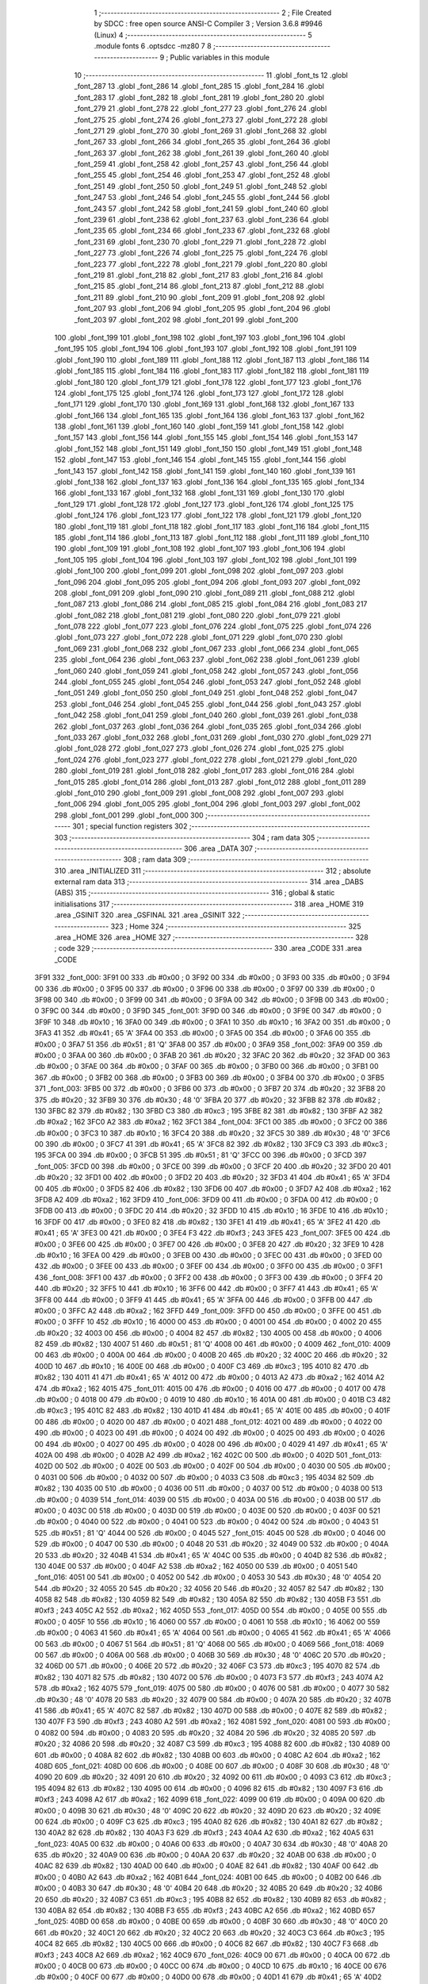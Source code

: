                               1 ;--------------------------------------------------------
                              2 ; File Created by SDCC : free open source ANSI-C Compiler
                              3 ; Version 3.6.8 #9946 (Linux)
                              4 ;--------------------------------------------------------
                              5 	.module fonts
                              6 	.optsdcc -mz80
                              7 	
                              8 ;--------------------------------------------------------
                              9 ; Public variables in this module
                             10 ;--------------------------------------------------------
                             11 	.globl _font_ts
                             12 	.globl _font_287
                             13 	.globl _font_286
                             14 	.globl _font_285
                             15 	.globl _font_284
                             16 	.globl _font_283
                             17 	.globl _font_282
                             18 	.globl _font_281
                             19 	.globl _font_280
                             20 	.globl _font_279
                             21 	.globl _font_278
                             22 	.globl _font_277
                             23 	.globl _font_276
                             24 	.globl _font_275
                             25 	.globl _font_274
                             26 	.globl _font_273
                             27 	.globl _font_272
                             28 	.globl _font_271
                             29 	.globl _font_270
                             30 	.globl _font_269
                             31 	.globl _font_268
                             32 	.globl _font_267
                             33 	.globl _font_266
                             34 	.globl _font_265
                             35 	.globl _font_264
                             36 	.globl _font_263
                             37 	.globl _font_262
                             38 	.globl _font_261
                             39 	.globl _font_260
                             40 	.globl _font_259
                             41 	.globl _font_258
                             42 	.globl _font_257
                             43 	.globl _font_256
                             44 	.globl _font_255
                             45 	.globl _font_254
                             46 	.globl _font_253
                             47 	.globl _font_252
                             48 	.globl _font_251
                             49 	.globl _font_250
                             50 	.globl _font_249
                             51 	.globl _font_248
                             52 	.globl _font_247
                             53 	.globl _font_246
                             54 	.globl _font_245
                             55 	.globl _font_244
                             56 	.globl _font_243
                             57 	.globl _font_242
                             58 	.globl _font_241
                             59 	.globl _font_240
                             60 	.globl _font_239
                             61 	.globl _font_238
                             62 	.globl _font_237
                             63 	.globl _font_236
                             64 	.globl _font_235
                             65 	.globl _font_234
                             66 	.globl _font_233
                             67 	.globl _font_232
                             68 	.globl _font_231
                             69 	.globl _font_230
                             70 	.globl _font_229
                             71 	.globl _font_228
                             72 	.globl _font_227
                             73 	.globl _font_226
                             74 	.globl _font_225
                             75 	.globl _font_224
                             76 	.globl _font_223
                             77 	.globl _font_222
                             78 	.globl _font_221
                             79 	.globl _font_220
                             80 	.globl _font_219
                             81 	.globl _font_218
                             82 	.globl _font_217
                             83 	.globl _font_216
                             84 	.globl _font_215
                             85 	.globl _font_214
                             86 	.globl _font_213
                             87 	.globl _font_212
                             88 	.globl _font_211
                             89 	.globl _font_210
                             90 	.globl _font_209
                             91 	.globl _font_208
                             92 	.globl _font_207
                             93 	.globl _font_206
                             94 	.globl _font_205
                             95 	.globl _font_204
                             96 	.globl _font_203
                             97 	.globl _font_202
                             98 	.globl _font_201
                             99 	.globl _font_200
                            100 	.globl _font_199
                            101 	.globl _font_198
                            102 	.globl _font_197
                            103 	.globl _font_196
                            104 	.globl _font_195
                            105 	.globl _font_194
                            106 	.globl _font_193
                            107 	.globl _font_192
                            108 	.globl _font_191
                            109 	.globl _font_190
                            110 	.globl _font_189
                            111 	.globl _font_188
                            112 	.globl _font_187
                            113 	.globl _font_186
                            114 	.globl _font_185
                            115 	.globl _font_184
                            116 	.globl _font_183
                            117 	.globl _font_182
                            118 	.globl _font_181
                            119 	.globl _font_180
                            120 	.globl _font_179
                            121 	.globl _font_178
                            122 	.globl _font_177
                            123 	.globl _font_176
                            124 	.globl _font_175
                            125 	.globl _font_174
                            126 	.globl _font_173
                            127 	.globl _font_172
                            128 	.globl _font_171
                            129 	.globl _font_170
                            130 	.globl _font_169
                            131 	.globl _font_168
                            132 	.globl _font_167
                            133 	.globl _font_166
                            134 	.globl _font_165
                            135 	.globl _font_164
                            136 	.globl _font_163
                            137 	.globl _font_162
                            138 	.globl _font_161
                            139 	.globl _font_160
                            140 	.globl _font_159
                            141 	.globl _font_158
                            142 	.globl _font_157
                            143 	.globl _font_156
                            144 	.globl _font_155
                            145 	.globl _font_154
                            146 	.globl _font_153
                            147 	.globl _font_152
                            148 	.globl _font_151
                            149 	.globl _font_150
                            150 	.globl _font_149
                            151 	.globl _font_148
                            152 	.globl _font_147
                            153 	.globl _font_146
                            154 	.globl _font_145
                            155 	.globl _font_144
                            156 	.globl _font_143
                            157 	.globl _font_142
                            158 	.globl _font_141
                            159 	.globl _font_140
                            160 	.globl _font_139
                            161 	.globl _font_138
                            162 	.globl _font_137
                            163 	.globl _font_136
                            164 	.globl _font_135
                            165 	.globl _font_134
                            166 	.globl _font_133
                            167 	.globl _font_132
                            168 	.globl _font_131
                            169 	.globl _font_130
                            170 	.globl _font_129
                            171 	.globl _font_128
                            172 	.globl _font_127
                            173 	.globl _font_126
                            174 	.globl _font_125
                            175 	.globl _font_124
                            176 	.globl _font_123
                            177 	.globl _font_122
                            178 	.globl _font_121
                            179 	.globl _font_120
                            180 	.globl _font_119
                            181 	.globl _font_118
                            182 	.globl _font_117
                            183 	.globl _font_116
                            184 	.globl _font_115
                            185 	.globl _font_114
                            186 	.globl _font_113
                            187 	.globl _font_112
                            188 	.globl _font_111
                            189 	.globl _font_110
                            190 	.globl _font_109
                            191 	.globl _font_108
                            192 	.globl _font_107
                            193 	.globl _font_106
                            194 	.globl _font_105
                            195 	.globl _font_104
                            196 	.globl _font_103
                            197 	.globl _font_102
                            198 	.globl _font_101
                            199 	.globl _font_100
                            200 	.globl _font_099
                            201 	.globl _font_098
                            202 	.globl _font_097
                            203 	.globl _font_096
                            204 	.globl _font_095
                            205 	.globl _font_094
                            206 	.globl _font_093
                            207 	.globl _font_092
                            208 	.globl _font_091
                            209 	.globl _font_090
                            210 	.globl _font_089
                            211 	.globl _font_088
                            212 	.globl _font_087
                            213 	.globl _font_086
                            214 	.globl _font_085
                            215 	.globl _font_084
                            216 	.globl _font_083
                            217 	.globl _font_082
                            218 	.globl _font_081
                            219 	.globl _font_080
                            220 	.globl _font_079
                            221 	.globl _font_078
                            222 	.globl _font_077
                            223 	.globl _font_076
                            224 	.globl _font_075
                            225 	.globl _font_074
                            226 	.globl _font_073
                            227 	.globl _font_072
                            228 	.globl _font_071
                            229 	.globl _font_070
                            230 	.globl _font_069
                            231 	.globl _font_068
                            232 	.globl _font_067
                            233 	.globl _font_066
                            234 	.globl _font_065
                            235 	.globl _font_064
                            236 	.globl _font_063
                            237 	.globl _font_062
                            238 	.globl _font_061
                            239 	.globl _font_060
                            240 	.globl _font_059
                            241 	.globl _font_058
                            242 	.globl _font_057
                            243 	.globl _font_056
                            244 	.globl _font_055
                            245 	.globl _font_054
                            246 	.globl _font_053
                            247 	.globl _font_052
                            248 	.globl _font_051
                            249 	.globl _font_050
                            250 	.globl _font_049
                            251 	.globl _font_048
                            252 	.globl _font_047
                            253 	.globl _font_046
                            254 	.globl _font_045
                            255 	.globl _font_044
                            256 	.globl _font_043
                            257 	.globl _font_042
                            258 	.globl _font_041
                            259 	.globl _font_040
                            260 	.globl _font_039
                            261 	.globl _font_038
                            262 	.globl _font_037
                            263 	.globl _font_036
                            264 	.globl _font_035
                            265 	.globl _font_034
                            266 	.globl _font_033
                            267 	.globl _font_032
                            268 	.globl _font_031
                            269 	.globl _font_030
                            270 	.globl _font_029
                            271 	.globl _font_028
                            272 	.globl _font_027
                            273 	.globl _font_026
                            274 	.globl _font_025
                            275 	.globl _font_024
                            276 	.globl _font_023
                            277 	.globl _font_022
                            278 	.globl _font_021
                            279 	.globl _font_020
                            280 	.globl _font_019
                            281 	.globl _font_018
                            282 	.globl _font_017
                            283 	.globl _font_016
                            284 	.globl _font_015
                            285 	.globl _font_014
                            286 	.globl _font_013
                            287 	.globl _font_012
                            288 	.globl _font_011
                            289 	.globl _font_010
                            290 	.globl _font_009
                            291 	.globl _font_008
                            292 	.globl _font_007
                            293 	.globl _font_006
                            294 	.globl _font_005
                            295 	.globl _font_004
                            296 	.globl _font_003
                            297 	.globl _font_002
                            298 	.globl _font_001
                            299 	.globl _font_000
                            300 ;--------------------------------------------------------
                            301 ; special function registers
                            302 ;--------------------------------------------------------
                            303 ;--------------------------------------------------------
                            304 ; ram data
                            305 ;--------------------------------------------------------
                            306 	.area _DATA
                            307 ;--------------------------------------------------------
                            308 ; ram data
                            309 ;--------------------------------------------------------
                            310 	.area _INITIALIZED
                            311 ;--------------------------------------------------------
                            312 ; absolute external ram data
                            313 ;--------------------------------------------------------
                            314 	.area _DABS (ABS)
                            315 ;--------------------------------------------------------
                            316 ; global & static initialisations
                            317 ;--------------------------------------------------------
                            318 	.area _HOME
                            319 	.area _GSINIT
                            320 	.area _GSFINAL
                            321 	.area _GSINIT
                            322 ;--------------------------------------------------------
                            323 ; Home
                            324 ;--------------------------------------------------------
                            325 	.area _HOME
                            326 	.area _HOME
                            327 ;--------------------------------------------------------
                            328 ; code
                            329 ;--------------------------------------------------------
                            330 	.area _CODE
                            331 	.area _CODE
   3F91                     332 _font_000:
   3F91 00                  333 	.db #0x00	; 0
   3F92 00                  334 	.db #0x00	; 0
   3F93 00                  335 	.db #0x00	; 0
   3F94 00                  336 	.db #0x00	; 0
   3F95 00                  337 	.db #0x00	; 0
   3F96 00                  338 	.db #0x00	; 0
   3F97 00                  339 	.db #0x00	; 0
   3F98 00                  340 	.db #0x00	; 0
   3F99 00                  341 	.db #0x00	; 0
   3F9A 00                  342 	.db #0x00	; 0
   3F9B 00                  343 	.db #0x00	; 0
   3F9C 00                  344 	.db #0x00	; 0
   3F9D                     345 _font_001:
   3F9D 00                  346 	.db #0x00	; 0
   3F9E 00                  347 	.db #0x00	; 0
   3F9F 10                  348 	.db #0x10	; 16
   3FA0 00                  349 	.db #0x00	; 0
   3FA1 10                  350 	.db #0x10	; 16
   3FA2 00                  351 	.db #0x00	; 0
   3FA3 41                  352 	.db #0x41	; 65	'A'
   3FA4 00                  353 	.db #0x00	; 0
   3FA5 00                  354 	.db #0x00	; 0
   3FA6 00                  355 	.db #0x00	; 0
   3FA7 51                  356 	.db #0x51	; 81	'Q'
   3FA8 00                  357 	.db #0x00	; 0
   3FA9                     358 _font_002:
   3FA9 00                  359 	.db #0x00	; 0
   3FAA 00                  360 	.db #0x00	; 0
   3FAB 20                  361 	.db #0x20	; 32
   3FAC 20                  362 	.db #0x20	; 32
   3FAD 00                  363 	.db #0x00	; 0
   3FAE 00                  364 	.db #0x00	; 0
   3FAF 00                  365 	.db #0x00	; 0
   3FB0 00                  366 	.db #0x00	; 0
   3FB1 00                  367 	.db #0x00	; 0
   3FB2 00                  368 	.db #0x00	; 0
   3FB3 00                  369 	.db #0x00	; 0
   3FB4 00                  370 	.db #0x00	; 0
   3FB5                     371 _font_003:
   3FB5 00                  372 	.db #0x00	; 0
   3FB6 00                  373 	.db #0x00	; 0
   3FB7 20                  374 	.db #0x20	; 32
   3FB8 20                  375 	.db #0x20	; 32
   3FB9 30                  376 	.db #0x30	; 48	'0'
   3FBA 20                  377 	.db #0x20	; 32
   3FBB 82                  378 	.db #0x82	; 130
   3FBC 82                  379 	.db #0x82	; 130
   3FBD C3                  380 	.db #0xc3	; 195
   3FBE 82                  381 	.db #0x82	; 130
   3FBF A2                  382 	.db #0xa2	; 162
   3FC0 A2                  383 	.db #0xa2	; 162
   3FC1                     384 _font_004:
   3FC1 00                  385 	.db #0x00	; 0
   3FC2 00                  386 	.db #0x00	; 0
   3FC3 10                  387 	.db #0x10	; 16
   3FC4 20                  388 	.db #0x20	; 32
   3FC5 30                  389 	.db #0x30	; 48	'0'
   3FC6 00                  390 	.db #0x00	; 0
   3FC7 41                  391 	.db #0x41	; 65	'A'
   3FC8 82                  392 	.db #0x82	; 130
   3FC9 C3                  393 	.db #0xc3	; 195
   3FCA 00                  394 	.db #0x00	; 0
   3FCB 51                  395 	.db #0x51	; 81	'Q'
   3FCC 00                  396 	.db #0x00	; 0
   3FCD                     397 _font_005:
   3FCD 00                  398 	.db #0x00	; 0
   3FCE 00                  399 	.db #0x00	; 0
   3FCF 20                  400 	.db #0x20	; 32
   3FD0 20                  401 	.db #0x20	; 32
   3FD1 00                  402 	.db #0x00	; 0
   3FD2 20                  403 	.db #0x20	; 32
   3FD3 41                  404 	.db #0x41	; 65	'A'
   3FD4 00                  405 	.db #0x00	; 0
   3FD5 82                  406 	.db #0x82	; 130
   3FD6 00                  407 	.db #0x00	; 0
   3FD7 A2                  408 	.db #0xa2	; 162
   3FD8 A2                  409 	.db #0xa2	; 162
   3FD9                     410 _font_006:
   3FD9 00                  411 	.db #0x00	; 0
   3FDA 00                  412 	.db #0x00	; 0
   3FDB 00                  413 	.db #0x00	; 0
   3FDC 20                  414 	.db #0x20	; 32
   3FDD 10                  415 	.db #0x10	; 16
   3FDE 10                  416 	.db #0x10	; 16
   3FDF 00                  417 	.db #0x00	; 0
   3FE0 82                  418 	.db #0x82	; 130
   3FE1 41                  419 	.db #0x41	; 65	'A'
   3FE2 41                  420 	.db #0x41	; 65	'A'
   3FE3 00                  421 	.db #0x00	; 0
   3FE4 F3                  422 	.db #0xf3	; 243
   3FE5                     423 _font_007:
   3FE5 00                  424 	.db #0x00	; 0
   3FE6 00                  425 	.db #0x00	; 0
   3FE7 00                  426 	.db #0x00	; 0
   3FE8 20                  427 	.db #0x20	; 32
   3FE9 10                  428 	.db #0x10	; 16
   3FEA 00                  429 	.db #0x00	; 0
   3FEB 00                  430 	.db #0x00	; 0
   3FEC 00                  431 	.db #0x00	; 0
   3FED 00                  432 	.db #0x00	; 0
   3FEE 00                  433 	.db #0x00	; 0
   3FEF 00                  434 	.db #0x00	; 0
   3FF0 00                  435 	.db #0x00	; 0
   3FF1                     436 _font_008:
   3FF1 00                  437 	.db #0x00	; 0
   3FF2 00                  438 	.db #0x00	; 0
   3FF3 00                  439 	.db #0x00	; 0
   3FF4 20                  440 	.db #0x20	; 32
   3FF5 10                  441 	.db #0x10	; 16
   3FF6 00                  442 	.db #0x00	; 0
   3FF7 41                  443 	.db #0x41	; 65	'A'
   3FF8 00                  444 	.db #0x00	; 0
   3FF9 41                  445 	.db #0x41	; 65	'A'
   3FFA 00                  446 	.db #0x00	; 0
   3FFB 00                  447 	.db #0x00	; 0
   3FFC A2                  448 	.db #0xa2	; 162
   3FFD                     449 _font_009:
   3FFD 00                  450 	.db #0x00	; 0
   3FFE 00                  451 	.db #0x00	; 0
   3FFF 10                  452 	.db #0x10	; 16
   4000 00                  453 	.db #0x00	; 0
   4001 00                  454 	.db #0x00	; 0
   4002 20                  455 	.db #0x20	; 32
   4003 00                  456 	.db #0x00	; 0
   4004 82                  457 	.db #0x82	; 130
   4005 00                  458 	.db #0x00	; 0
   4006 82                  459 	.db #0x82	; 130
   4007 51                  460 	.db #0x51	; 81	'Q'
   4008 00                  461 	.db #0x00	; 0
   4009                     462 _font_010:
   4009 00                  463 	.db #0x00	; 0
   400A 00                  464 	.db #0x00	; 0
   400B 20                  465 	.db #0x20	; 32
   400C 20                  466 	.db #0x20	; 32
   400D 10                  467 	.db #0x10	; 16
   400E 00                  468 	.db #0x00	; 0
   400F C3                  469 	.db #0xc3	; 195
   4010 82                  470 	.db #0x82	; 130
   4011 41                  471 	.db #0x41	; 65	'A'
   4012 00                  472 	.db #0x00	; 0
   4013 A2                  473 	.db #0xa2	; 162
   4014 A2                  474 	.db #0xa2	; 162
   4015                     475 _font_011:
   4015 00                  476 	.db #0x00	; 0
   4016 00                  477 	.db #0x00	; 0
   4017 00                  478 	.db #0x00	; 0
   4018 00                  479 	.db #0x00	; 0
   4019 10                  480 	.db #0x10	; 16
   401A 00                  481 	.db #0x00	; 0
   401B C3                  482 	.db #0xc3	; 195
   401C 82                  483 	.db #0x82	; 130
   401D 41                  484 	.db #0x41	; 65	'A'
   401E 00                  485 	.db #0x00	; 0
   401F 00                  486 	.db #0x00	; 0
   4020 00                  487 	.db #0x00	; 0
   4021                     488 _font_012:
   4021 00                  489 	.db #0x00	; 0
   4022 00                  490 	.db #0x00	; 0
   4023 00                  491 	.db #0x00	; 0
   4024 00                  492 	.db #0x00	; 0
   4025 00                  493 	.db #0x00	; 0
   4026 00                  494 	.db #0x00	; 0
   4027 00                  495 	.db #0x00	; 0
   4028 00                  496 	.db #0x00	; 0
   4029 41                  497 	.db #0x41	; 65	'A'
   402A 00                  498 	.db #0x00	; 0
   402B A2                  499 	.db #0xa2	; 162
   402C 00                  500 	.db #0x00	; 0
   402D                     501 _font_013:
   402D 00                  502 	.db #0x00	; 0
   402E 00                  503 	.db #0x00	; 0
   402F 00                  504 	.db #0x00	; 0
   4030 00                  505 	.db #0x00	; 0
   4031 00                  506 	.db #0x00	; 0
   4032 00                  507 	.db #0x00	; 0
   4033 C3                  508 	.db #0xc3	; 195
   4034 82                  509 	.db #0x82	; 130
   4035 00                  510 	.db #0x00	; 0
   4036 00                  511 	.db #0x00	; 0
   4037 00                  512 	.db #0x00	; 0
   4038 00                  513 	.db #0x00	; 0
   4039                     514 _font_014:
   4039 00                  515 	.db #0x00	; 0
   403A 00                  516 	.db #0x00	; 0
   403B 00                  517 	.db #0x00	; 0
   403C 00                  518 	.db #0x00	; 0
   403D 00                  519 	.db #0x00	; 0
   403E 00                  520 	.db #0x00	; 0
   403F 00                  521 	.db #0x00	; 0
   4040 00                  522 	.db #0x00	; 0
   4041 00                  523 	.db #0x00	; 0
   4042 00                  524 	.db #0x00	; 0
   4043 51                  525 	.db #0x51	; 81	'Q'
   4044 00                  526 	.db #0x00	; 0
   4045                     527 _font_015:
   4045 00                  528 	.db #0x00	; 0
   4046 00                  529 	.db #0x00	; 0
   4047 00                  530 	.db #0x00	; 0
   4048 20                  531 	.db #0x20	; 32
   4049 00                  532 	.db #0x00	; 0
   404A 20                  533 	.db #0x20	; 32
   404B 41                  534 	.db #0x41	; 65	'A'
   404C 00                  535 	.db #0x00	; 0
   404D 82                  536 	.db #0x82	; 130
   404E 00                  537 	.db #0x00	; 0
   404F A2                  538 	.db #0xa2	; 162
   4050 00                  539 	.db #0x00	; 0
   4051                     540 _font_016:
   4051 00                  541 	.db #0x00	; 0
   4052 00                  542 	.db #0x00	; 0
   4053 30                  543 	.db #0x30	; 48	'0'
   4054 20                  544 	.db #0x20	; 32
   4055 20                  545 	.db #0x20	; 32
   4056 20                  546 	.db #0x20	; 32
   4057 82                  547 	.db #0x82	; 130
   4058 82                  548 	.db #0x82	; 130
   4059 82                  549 	.db #0x82	; 130
   405A 82                  550 	.db #0x82	; 130
   405B F3                  551 	.db #0xf3	; 243
   405C A2                  552 	.db #0xa2	; 162
   405D                     553 _font_017:
   405D 00                  554 	.db #0x00	; 0
   405E 00                  555 	.db #0x00	; 0
   405F 10                  556 	.db #0x10	; 16
   4060 00                  557 	.db #0x00	; 0
   4061 10                  558 	.db #0x10	; 16
   4062 00                  559 	.db #0x00	; 0
   4063 41                  560 	.db #0x41	; 65	'A'
   4064 00                  561 	.db #0x00	; 0
   4065 41                  562 	.db #0x41	; 65	'A'
   4066 00                  563 	.db #0x00	; 0
   4067 51                  564 	.db #0x51	; 81	'Q'
   4068 00                  565 	.db #0x00	; 0
   4069                     566 _font_018:
   4069 00                  567 	.db #0x00	; 0
   406A 00                  568 	.db #0x00	; 0
   406B 30                  569 	.db #0x30	; 48	'0'
   406C 20                  570 	.db #0x20	; 32
   406D 00                  571 	.db #0x00	; 0
   406E 20                  572 	.db #0x20	; 32
   406F C3                  573 	.db #0xc3	; 195
   4070 82                  574 	.db #0x82	; 130
   4071 82                  575 	.db #0x82	; 130
   4072 00                  576 	.db #0x00	; 0
   4073 F3                  577 	.db #0xf3	; 243
   4074 A2                  578 	.db #0xa2	; 162
   4075                     579 _font_019:
   4075 00                  580 	.db #0x00	; 0
   4076 00                  581 	.db #0x00	; 0
   4077 30                  582 	.db #0x30	; 48	'0'
   4078 20                  583 	.db #0x20	; 32
   4079 00                  584 	.db #0x00	; 0
   407A 20                  585 	.db #0x20	; 32
   407B 41                  586 	.db #0x41	; 65	'A'
   407C 82                  587 	.db #0x82	; 130
   407D 00                  588 	.db #0x00	; 0
   407E 82                  589 	.db #0x82	; 130
   407F F3                  590 	.db #0xf3	; 243
   4080 A2                  591 	.db #0xa2	; 162
   4081                     592 _font_020:
   4081 00                  593 	.db #0x00	; 0
   4082 00                  594 	.db #0x00	; 0
   4083 20                  595 	.db #0x20	; 32
   4084 20                  596 	.db #0x20	; 32
   4085 20                  597 	.db #0x20	; 32
   4086 20                  598 	.db #0x20	; 32
   4087 C3                  599 	.db #0xc3	; 195
   4088 82                  600 	.db #0x82	; 130
   4089 00                  601 	.db #0x00	; 0
   408A 82                  602 	.db #0x82	; 130
   408B 00                  603 	.db #0x00	; 0
   408C A2                  604 	.db #0xa2	; 162
   408D                     605 _font_021:
   408D 00                  606 	.db #0x00	; 0
   408E 00                  607 	.db #0x00	; 0
   408F 30                  608 	.db #0x30	; 48	'0'
   4090 20                  609 	.db #0x20	; 32
   4091 20                  610 	.db #0x20	; 32
   4092 00                  611 	.db #0x00	; 0
   4093 C3                  612 	.db #0xc3	; 195
   4094 82                  613 	.db #0x82	; 130
   4095 00                  614 	.db #0x00	; 0
   4096 82                  615 	.db #0x82	; 130
   4097 F3                  616 	.db #0xf3	; 243
   4098 A2                  617 	.db #0xa2	; 162
   4099                     618 _font_022:
   4099 00                  619 	.db #0x00	; 0
   409A 00                  620 	.db #0x00	; 0
   409B 30                  621 	.db #0x30	; 48	'0'
   409C 20                  622 	.db #0x20	; 32
   409D 20                  623 	.db #0x20	; 32
   409E 00                  624 	.db #0x00	; 0
   409F C3                  625 	.db #0xc3	; 195
   40A0 82                  626 	.db #0x82	; 130
   40A1 82                  627 	.db #0x82	; 130
   40A2 82                  628 	.db #0x82	; 130
   40A3 F3                  629 	.db #0xf3	; 243
   40A4 A2                  630 	.db #0xa2	; 162
   40A5                     631 _font_023:
   40A5 00                  632 	.db #0x00	; 0
   40A6 00                  633 	.db #0x00	; 0
   40A7 30                  634 	.db #0x30	; 48	'0'
   40A8 20                  635 	.db #0x20	; 32
   40A9 00                  636 	.db #0x00	; 0
   40AA 20                  637 	.db #0x20	; 32
   40AB 00                  638 	.db #0x00	; 0
   40AC 82                  639 	.db #0x82	; 130
   40AD 00                  640 	.db #0x00	; 0
   40AE 82                  641 	.db #0x82	; 130
   40AF 00                  642 	.db #0x00	; 0
   40B0 A2                  643 	.db #0xa2	; 162
   40B1                     644 _font_024:
   40B1 00                  645 	.db #0x00	; 0
   40B2 00                  646 	.db #0x00	; 0
   40B3 30                  647 	.db #0x30	; 48	'0'
   40B4 20                  648 	.db #0x20	; 32
   40B5 20                  649 	.db #0x20	; 32
   40B6 20                  650 	.db #0x20	; 32
   40B7 C3                  651 	.db #0xc3	; 195
   40B8 82                  652 	.db #0x82	; 130
   40B9 82                  653 	.db #0x82	; 130
   40BA 82                  654 	.db #0x82	; 130
   40BB F3                  655 	.db #0xf3	; 243
   40BC A2                  656 	.db #0xa2	; 162
   40BD                     657 _font_025:
   40BD 00                  658 	.db #0x00	; 0
   40BE 00                  659 	.db #0x00	; 0
   40BF 30                  660 	.db #0x30	; 48	'0'
   40C0 20                  661 	.db #0x20	; 32
   40C1 20                  662 	.db #0x20	; 32
   40C2 20                  663 	.db #0x20	; 32
   40C3 C3                  664 	.db #0xc3	; 195
   40C4 82                  665 	.db #0x82	; 130
   40C5 00                  666 	.db #0x00	; 0
   40C6 82                  667 	.db #0x82	; 130
   40C7 F3                  668 	.db #0xf3	; 243
   40C8 A2                  669 	.db #0xa2	; 162
   40C9                     670 _font_026:
   40C9 00                  671 	.db #0x00	; 0
   40CA 00                  672 	.db #0x00	; 0
   40CB 00                  673 	.db #0x00	; 0
   40CC 00                  674 	.db #0x00	; 0
   40CD 10                  675 	.db #0x10	; 16
   40CE 00                  676 	.db #0x00	; 0
   40CF 00                  677 	.db #0x00	; 0
   40D0 00                  678 	.db #0x00	; 0
   40D1 41                  679 	.db #0x41	; 65	'A'
   40D2 00                  680 	.db #0x00	; 0
   40D3 00                  681 	.db #0x00	; 0
   40D4 00                  682 	.db #0x00	; 0
   40D5                     683 _font_027:
   40D5 00                  684 	.db #0x00	; 0
   40D6 00                  685 	.db #0x00	; 0
   40D7 00                  686 	.db #0x00	; 0
   40D8 00                  687 	.db #0x00	; 0
   40D9 10                  688 	.db #0x10	; 16
   40DA 00                  689 	.db #0x00	; 0
   40DB 00                  690 	.db #0x00	; 0
   40DC 00                  691 	.db #0x00	; 0
   40DD 41                  692 	.db #0x41	; 65	'A'
   40DE 00                  693 	.db #0x00	; 0
   40DF A2                  694 	.db #0xa2	; 162
   40E0 00                  695 	.db #0x00	; 0
   40E1                     696 _font_028:
   40E1 00                  697 	.db #0x00	; 0
   40E2 00                  698 	.db #0x00	; 0
   40E3 00                  699 	.db #0x00	; 0
   40E4 20                  700 	.db #0x20	; 32
   40E5 10                  701 	.db #0x10	; 16
   40E6 00                  702 	.db #0x00	; 0
   40E7 82                  703 	.db #0x82	; 130
   40E8 00                  704 	.db #0x00	; 0
   40E9 41                  705 	.db #0x41	; 65	'A'
   40EA 00                  706 	.db #0x00	; 0
   40EB 00                  707 	.db #0x00	; 0
   40EC A2                  708 	.db #0xa2	; 162
   40ED                     709 _font_029:
   40ED 00                  710 	.db #0x00	; 0
   40EE 00                  711 	.db #0x00	; 0
   40EF 00                  712 	.db #0x00	; 0
   40F0 00                  713 	.db #0x00	; 0
   40F1 30                  714 	.db #0x30	; 48	'0'
   40F2 20                  715 	.db #0x20	; 32
   40F3 00                  716 	.db #0x00	; 0
   40F4 00                  717 	.db #0x00	; 0
   40F5 C3                  718 	.db #0xc3	; 195
   40F6 82                  719 	.db #0x82	; 130
   40F7 00                  720 	.db #0x00	; 0
   40F8 00                  721 	.db #0x00	; 0
   40F9                     722 _font_030:
   40F9 00                  723 	.db #0x00	; 0
   40FA 00                  724 	.db #0x00	; 0
   40FB 20                  725 	.db #0x20	; 32
   40FC 00                  726 	.db #0x00	; 0
   40FD 10                  727 	.db #0x10	; 16
   40FE 00                  728 	.db #0x00	; 0
   40FF 00                  729 	.db #0x00	; 0
   4100 82                  730 	.db #0x82	; 130
   4101 41                  731 	.db #0x41	; 65	'A'
   4102 00                  732 	.db #0x00	; 0
   4103 A2                  733 	.db #0xa2	; 162
   4104 00                  734 	.db #0x00	; 0
   4105                     735 _font_031:
   4105 00                  736 	.db #0x00	; 0
   4106 00                  737 	.db #0x00	; 0
   4107 10                  738 	.db #0x10	; 16
   4108 20                  739 	.db #0x20	; 32
   4109 00                  740 	.db #0x00	; 0
   410A 20                  741 	.db #0x20	; 32
   410B 41                  742 	.db #0x41	; 65	'A'
   410C 00                  743 	.db #0x00	; 0
   410D 00                  744 	.db #0x00	; 0
   410E 00                  745 	.db #0x00	; 0
   410F 51                  746 	.db #0x51	; 81	'Q'
   4110 00                  747 	.db #0x00	; 0
   4111                     748 _font_032:
   4111 00                  749 	.db #0x00	; 0
   4112 00                  750 	.db #0x00	; 0
   4113 10                  751 	.db #0x10	; 16
   4114 00                  752 	.db #0x00	; 0
   4115 20                  753 	.db #0x20	; 32
   4116 20                  754 	.db #0x20	; 32
   4117 C3                  755 	.db #0xc3	; 195
   4118 82                  756 	.db #0x82	; 130
   4119 82                  757 	.db #0x82	; 130
   411A 00                  758 	.db #0x00	; 0
   411B 51                  759 	.db #0x51	; 81	'Q'
   411C A2                  760 	.db #0xa2	; 162
   411D                     761 _font_033:
   411D 00                  762 	.db #0x00	; 0
   411E 00                  763 	.db #0x00	; 0
   411F 30                  764 	.db #0x30	; 48	'0'
   4120 20                  765 	.db #0x20	; 32
   4121 20                  766 	.db #0x20	; 32
   4122 20                  767 	.db #0x20	; 32
   4123 C3                  768 	.db #0xc3	; 195
   4124 82                  769 	.db #0x82	; 130
   4125 82                  770 	.db #0x82	; 130
   4126 82                  771 	.db #0x82	; 130
   4127 A2                  772 	.db #0xa2	; 162
   4128 A2                  773 	.db #0xa2	; 162
   4129                     774 _font_034:
   4129 00                  775 	.db #0x00	; 0
   412A 00                  776 	.db #0x00	; 0
   412B 30                  777 	.db #0x30	; 48	'0'
   412C 00                  778 	.db #0x00	; 0
   412D 20                  779 	.db #0x20	; 32
   412E 20                  780 	.db #0x20	; 32
   412F C3                  781 	.db #0xc3	; 195
   4130 00                  782 	.db #0x00	; 0
   4131 82                  783 	.db #0x82	; 130
   4132 82                  784 	.db #0x82	; 130
   4133 F3                  785 	.db #0xf3	; 243
   4134 00                  786 	.db #0x00	; 0
   4135                     787 _font_035:
   4135 00                  788 	.db #0x00	; 0
   4136 00                  789 	.db #0x00	; 0
   4137 30                  790 	.db #0x30	; 48	'0'
   4138 20                  791 	.db #0x20	; 32
   4139 20                  792 	.db #0x20	; 32
   413A 00                  793 	.db #0x00	; 0
   413B 82                  794 	.db #0x82	; 130
   413C 00                  795 	.db #0x00	; 0
   413D 82                  796 	.db #0x82	; 130
   413E 00                  797 	.db #0x00	; 0
   413F F3                  798 	.db #0xf3	; 243
   4140 A2                  799 	.db #0xa2	; 162
   4141                     800 _font_036:
   4141 00                  801 	.db #0x00	; 0
   4142 00                  802 	.db #0x00	; 0
   4143 30                  803 	.db #0x30	; 48	'0'
   4144 00                  804 	.db #0x00	; 0
   4145 20                  805 	.db #0x20	; 32
   4146 20                  806 	.db #0x20	; 32
   4147 82                  807 	.db #0x82	; 130
   4148 82                  808 	.db #0x82	; 130
   4149 82                  809 	.db #0x82	; 130
   414A 82                  810 	.db #0x82	; 130
   414B F3                  811 	.db #0xf3	; 243
   414C 00                  812 	.db #0x00	; 0
   414D                     813 _font_037:
   414D 00                  814 	.db #0x00	; 0
   414E 00                  815 	.db #0x00	; 0
   414F 30                  816 	.db #0x30	; 48	'0'
   4150 20                  817 	.db #0x20	; 32
   4151 20                  818 	.db #0x20	; 32
   4152 00                  819 	.db #0x00	; 0
   4153 C3                  820 	.db #0xc3	; 195
   4154 00                  821 	.db #0x00	; 0
   4155 82                  822 	.db #0x82	; 130
   4156 00                  823 	.db #0x00	; 0
   4157 F3                  824 	.db #0xf3	; 243
   4158 A2                  825 	.db #0xa2	; 162
   4159                     826 _font_038:
   4159 00                  827 	.db #0x00	; 0
   415A 00                  828 	.db #0x00	; 0
   415B 30                  829 	.db #0x30	; 48	'0'
   415C 20                  830 	.db #0x20	; 32
   415D 20                  831 	.db #0x20	; 32
   415E 00                  832 	.db #0x00	; 0
   415F C3                  833 	.db #0xc3	; 195
   4160 00                  834 	.db #0x00	; 0
   4161 82                  835 	.db #0x82	; 130
   4162 00                  836 	.db #0x00	; 0
   4163 A2                  837 	.db #0xa2	; 162
   4164 00                  838 	.db #0x00	; 0
   4165                     839 _font_039:
   4165 00                  840 	.db #0x00	; 0
   4166 00                  841 	.db #0x00	; 0
   4167 30                  842 	.db #0x30	; 48	'0'
   4168 20                  843 	.db #0x20	; 32
   4169 20                  844 	.db #0x20	; 32
   416A 00                  845 	.db #0x00	; 0
   416B 82                  846 	.db #0x82	; 130
   416C 00                  847 	.db #0x00	; 0
   416D 82                  848 	.db #0x82	; 130
   416E 82                  849 	.db #0x82	; 130
   416F F3                  850 	.db #0xf3	; 243
   4170 A2                  851 	.db #0xa2	; 162
   4171                     852 _font_040:
   4171 00                  853 	.db #0x00	; 0
   4172 00                  854 	.db #0x00	; 0
   4173 20                  855 	.db #0x20	; 32
   4174 20                  856 	.db #0x20	; 32
   4175 20                  857 	.db #0x20	; 32
   4176 20                  858 	.db #0x20	; 32
   4177 C3                  859 	.db #0xc3	; 195
   4178 82                  860 	.db #0x82	; 130
   4179 82                  861 	.db #0x82	; 130
   417A 82                  862 	.db #0x82	; 130
   417B A2                  863 	.db #0xa2	; 162
   417C A2                  864 	.db #0xa2	; 162
   417D                     865 _font_041:
   417D 00                  866 	.db #0x00	; 0
   417E 00                  867 	.db #0x00	; 0
   417F 30                  868 	.db #0x30	; 48	'0'
   4180 20                  869 	.db #0x20	; 32
   4181 10                  870 	.db #0x10	; 16
   4182 00                  871 	.db #0x00	; 0
   4183 41                  872 	.db #0x41	; 65	'A'
   4184 00                  873 	.db #0x00	; 0
   4185 41                  874 	.db #0x41	; 65	'A'
   4186 00                  875 	.db #0x00	; 0
   4187 F3                  876 	.db #0xf3	; 243
   4188 A2                  877 	.db #0xa2	; 162
   4189                     878 _font_042:
   4189 00                  879 	.db #0x00	; 0
   418A 00                  880 	.db #0x00	; 0
   418B 30                  881 	.db #0x30	; 48	'0'
   418C 20                  882 	.db #0x20	; 32
   418D 10                  883 	.db #0x10	; 16
   418E 00                  884 	.db #0x00	; 0
   418F 41                  885 	.db #0x41	; 65	'A'
   4190 00                  886 	.db #0x00	; 0
   4191 41                  887 	.db #0x41	; 65	'A'
   4192 00                  888 	.db #0x00	; 0
   4193 F3                  889 	.db #0xf3	; 243
   4194 00                  890 	.db #0x00	; 0
   4195                     891 _font_043:
   4195 00                  892 	.db #0x00	; 0
   4196 00                  893 	.db #0x00	; 0
   4197 20                  894 	.db #0x20	; 32
   4198 20                  895 	.db #0x20	; 32
   4199 20                  896 	.db #0x20	; 32
   419A 20                  897 	.db #0x20	; 32
   419B C3                  898 	.db #0xc3	; 195
   419C 00                  899 	.db #0x00	; 0
   419D 82                  900 	.db #0x82	; 130
   419E 82                  901 	.db #0x82	; 130
   419F A2                  902 	.db #0xa2	; 162
   41A0 A2                  903 	.db #0xa2	; 162
   41A1                     904 _font_044:
   41A1 00                  905 	.db #0x00	; 0
   41A2 00                  906 	.db #0x00	; 0
   41A3 20                  907 	.db #0x20	; 32
   41A4 00                  908 	.db #0x00	; 0
   41A5 20                  909 	.db #0x20	; 32
   41A6 00                  910 	.db #0x00	; 0
   41A7 82                  911 	.db #0x82	; 130
   41A8 00                  912 	.db #0x00	; 0
   41A9 82                  913 	.db #0x82	; 130
   41AA 00                  914 	.db #0x00	; 0
   41AB F3                  915 	.db #0xf3	; 243
   41AC A2                  916 	.db #0xa2	; 162
   41AD                     917 _font_045:
   41AD 00                  918 	.db #0x00	; 0
   41AE 00                  919 	.db #0x00	; 0
   41AF 20                  920 	.db #0x20	; 32
   41B0 20                  921 	.db #0x20	; 32
   41B1 30                  922 	.db #0x30	; 48	'0'
   41B2 20                  923 	.db #0x20	; 32
   41B3 82                  924 	.db #0x82	; 130
   41B4 82                  925 	.db #0x82	; 130
   41B5 82                  926 	.db #0x82	; 130
   41B6 82                  927 	.db #0x82	; 130
   41B7 A2                  928 	.db #0xa2	; 162
   41B8 A2                  929 	.db #0xa2	; 162
   41B9                     930 _font_046:
   41B9 00                  931 	.db #0x00	; 0
   41BA 00                  932 	.db #0x00	; 0
   41BB 30                  933 	.db #0x30	; 48	'0'
   41BC 20                  934 	.db #0x20	; 32
   41BD 20                  935 	.db #0x20	; 32
   41BE 20                  936 	.db #0x20	; 32
   41BF 82                  937 	.db #0x82	; 130
   41C0 82                  938 	.db #0x82	; 130
   41C1 82                  939 	.db #0x82	; 130
   41C2 82                  940 	.db #0x82	; 130
   41C3 A2                  941 	.db #0xa2	; 162
   41C4 A2                  942 	.db #0xa2	; 162
   41C5                     943 _font_047:
   41C5 00                  944 	.db #0x00	; 0
   41C6 00                  945 	.db #0x00	; 0
   41C7 30                  946 	.db #0x30	; 48	'0'
   41C8 20                  947 	.db #0x20	; 32
   41C9 20                  948 	.db #0x20	; 32
   41CA 20                  949 	.db #0x20	; 32
   41CB 82                  950 	.db #0x82	; 130
   41CC 82                  951 	.db #0x82	; 130
   41CD 82                  952 	.db #0x82	; 130
   41CE 82                  953 	.db #0x82	; 130
   41CF F3                  954 	.db #0xf3	; 243
   41D0 A2                  955 	.db #0xa2	; 162
   41D1                     956 _font_048:
   41D1 00                  957 	.db #0x00	; 0
   41D2 00                  958 	.db #0x00	; 0
   41D3 30                  959 	.db #0x30	; 48	'0'
   41D4 20                  960 	.db #0x20	; 32
   41D5 20                  961 	.db #0x20	; 32
   41D6 20                  962 	.db #0x20	; 32
   41D7 C3                  963 	.db #0xc3	; 195
   41D8 82                  964 	.db #0x82	; 130
   41D9 82                  965 	.db #0x82	; 130
   41DA 00                  966 	.db #0x00	; 0
   41DB A2                  967 	.db #0xa2	; 162
   41DC 00                  968 	.db #0x00	; 0
   41DD                     969 _font_049:
   41DD 00                  970 	.db #0x00	; 0
   41DE 00                  971 	.db #0x00	; 0
   41DF 30                  972 	.db #0x30	; 48	'0'
   41E0 20                  973 	.db #0x20	; 32
   41E1 20                  974 	.db #0x20	; 32
   41E2 20                  975 	.db #0x20	; 32
   41E3 82                  976 	.db #0x82	; 130
   41E4 82                  977 	.db #0x82	; 130
   41E5 82                  978 	.db #0x82	; 130
   41E6 82                  979 	.db #0x82	; 130
   41E7 F3                  980 	.db #0xf3	; 243
   41E8 00                  981 	.db #0x00	; 0
   41E9                     982 _font_050:
   41E9 00                  983 	.db #0x00	; 0
   41EA 00                  984 	.db #0x00	; 0
   41EB 30                  985 	.db #0x30	; 48	'0'
   41EC 20                  986 	.db #0x20	; 32
   41ED 20                  987 	.db #0x20	; 32
   41EE 20                  988 	.db #0x20	; 32
   41EF C3                  989 	.db #0xc3	; 195
   41F0 00                  990 	.db #0x00	; 0
   41F1 82                  991 	.db #0x82	; 130
   41F2 82                  992 	.db #0x82	; 130
   41F3 A2                  993 	.db #0xa2	; 162
   41F4 A2                  994 	.db #0xa2	; 162
   41F5                     995 _font_051:
   41F5 00                  996 	.db #0x00	; 0
   41F6 00                  997 	.db #0x00	; 0
   41F7 10                  998 	.db #0x10	; 16
   41F8 20                  999 	.db #0x20	; 32
   41F9 20                 1000 	.db #0x20	; 32
   41FA 00                 1001 	.db #0x00	; 0
   41FB 41                 1002 	.db #0x41	; 65	'A'
   41FC 00                 1003 	.db #0x00	; 0
   41FD 00                 1004 	.db #0x00	; 0
   41FE 82                 1005 	.db #0x82	; 130
   41FF F3                 1006 	.db #0xf3	; 243
   4200 00                 1007 	.db #0x00	; 0
   4201                    1008 _font_052:
   4201 00                 1009 	.db #0x00	; 0
   4202 00                 1010 	.db #0x00	; 0
   4203 30                 1011 	.db #0x30	; 48	'0'
   4204 20                 1012 	.db #0x20	; 32
   4205 10                 1013 	.db #0x10	; 16
   4206 00                 1014 	.db #0x00	; 0
   4207 41                 1015 	.db #0x41	; 65	'A'
   4208 00                 1016 	.db #0x00	; 0
   4209 41                 1017 	.db #0x41	; 65	'A'
   420A 00                 1018 	.db #0x00	; 0
   420B 51                 1019 	.db #0x51	; 81	'Q'
   420C 00                 1020 	.db #0x00	; 0
   420D                    1021 _font_053:
   420D 00                 1022 	.db #0x00	; 0
   420E 00                 1023 	.db #0x00	; 0
   420F 20                 1024 	.db #0x20	; 32
   4210 20                 1025 	.db #0x20	; 32
   4211 20                 1026 	.db #0x20	; 32
   4212 20                 1027 	.db #0x20	; 32
   4213 82                 1028 	.db #0x82	; 130
   4214 82                 1029 	.db #0x82	; 130
   4215 82                 1030 	.db #0x82	; 130
   4216 82                 1031 	.db #0x82	; 130
   4217 F3                 1032 	.db #0xf3	; 243
   4218 A2                 1033 	.db #0xa2	; 162
   4219                    1034 _font_054:
   4219 00                 1035 	.db #0x00	; 0
   421A 00                 1036 	.db #0x00	; 0
   421B 20                 1037 	.db #0x20	; 32
   421C 20                 1038 	.db #0x20	; 32
   421D 20                 1039 	.db #0x20	; 32
   421E 20                 1040 	.db #0x20	; 32
   421F 82                 1041 	.db #0x82	; 130
   4220 82                 1042 	.db #0x82	; 130
   4221 41                 1043 	.db #0x41	; 65	'A'
   4222 00                 1044 	.db #0x00	; 0
   4223 51                 1045 	.db #0x51	; 81	'Q'
   4224 00                 1046 	.db #0x00	; 0
   4225                    1047 _font_055:
   4225 00                 1048 	.db #0x00	; 0
   4226 00                 1049 	.db #0x00	; 0
   4227 20                 1050 	.db #0x20	; 32
   4228 20                 1051 	.db #0x20	; 32
   4229 20                 1052 	.db #0x20	; 32
   422A 20                 1053 	.db #0x20	; 32
   422B 82                 1054 	.db #0x82	; 130
   422C 82                 1055 	.db #0x82	; 130
   422D C3                 1056 	.db #0xc3	; 195
   422E 82                 1057 	.db #0x82	; 130
   422F A2                 1058 	.db #0xa2	; 162
   4230 A2                 1059 	.db #0xa2	; 162
   4231                    1060 _font_056:
   4231 00                 1061 	.db #0x00	; 0
   4232 00                 1062 	.db #0x00	; 0
   4233 20                 1063 	.db #0x20	; 32
   4234 20                 1064 	.db #0x20	; 32
   4235 20                 1065 	.db #0x20	; 32
   4236 20                 1066 	.db #0x20	; 32
   4237 41                 1067 	.db #0x41	; 65	'A'
   4238 00                 1068 	.db #0x00	; 0
   4239 82                 1069 	.db #0x82	; 130
   423A 82                 1070 	.db #0x82	; 130
   423B A2                 1071 	.db #0xa2	; 162
   423C A2                 1072 	.db #0xa2	; 162
   423D                    1073 _font_057:
   423D 00                 1074 	.db #0x00	; 0
   423E 00                 1075 	.db #0x00	; 0
   423F 20                 1076 	.db #0x20	; 32
   4240 20                 1077 	.db #0x20	; 32
   4241 20                 1078 	.db #0x20	; 32
   4242 20                 1079 	.db #0x20	; 32
   4243 C3                 1080 	.db #0xc3	; 195
   4244 82                 1081 	.db #0x82	; 130
   4245 41                 1082 	.db #0x41	; 65	'A'
   4246 00                 1083 	.db #0x00	; 0
   4247 51                 1084 	.db #0x51	; 81	'Q'
   4248 00                 1085 	.db #0x00	; 0
   4249                    1086 _font_058:
   4249 00                 1087 	.db #0x00	; 0
   424A 00                 1088 	.db #0x00	; 0
   424B 30                 1089 	.db #0x30	; 48	'0'
   424C 20                 1090 	.db #0x20	; 32
   424D 00                 1091 	.db #0x00	; 0
   424E 20                 1092 	.db #0x20	; 32
   424F 41                 1093 	.db #0x41	; 65	'A'
   4250 00                 1094 	.db #0x00	; 0
   4251 82                 1095 	.db #0x82	; 130
   4252 00                 1096 	.db #0x00	; 0
   4253 F3                 1097 	.db #0xf3	; 243
   4254 A2                 1098 	.db #0xa2	; 162
   4255                    1099 _font_059:
   4255 00                 1100 	.db #0x00	; 0
   4256 00                 1101 	.db #0x00	; 0
   4257 10                 1102 	.db #0x10	; 16
   4258 20                 1103 	.db #0x20	; 32
   4259 10                 1104 	.db #0x10	; 16
   425A 00                 1105 	.db #0x00	; 0
   425B 41                 1106 	.db #0x41	; 65	'A'
   425C 00                 1107 	.db #0x00	; 0
   425D 41                 1108 	.db #0x41	; 65	'A'
   425E 00                 1109 	.db #0x00	; 0
   425F 51                 1110 	.db #0x51	; 81	'Q'
   4260 A2                 1111 	.db #0xa2	; 162
   4261                    1112 _font_060:
   4261 00                 1113 	.db #0x00	; 0
   4262 00                 1114 	.db #0x00	; 0
   4263 20                 1115 	.db #0x20	; 32
   4264 00                 1116 	.db #0x00	; 0
   4265 20                 1117 	.db #0x20	; 32
   4266 00                 1118 	.db #0x00	; 0
   4267 41                 1119 	.db #0x41	; 65	'A'
   4268 00                 1120 	.db #0x00	; 0
   4269 00                 1121 	.db #0x00	; 0
   426A 82                 1122 	.db #0x82	; 130
   426B 00                 1123 	.db #0x00	; 0
   426C A2                 1124 	.db #0xa2	; 162
   426D                    1125 _font_061:
   426D 00                 1126 	.db #0x00	; 0
   426E 00                 1127 	.db #0x00	; 0
   426F 10                 1128 	.db #0x10	; 16
   4270 20                 1129 	.db #0x20	; 32
   4271 00                 1130 	.db #0x00	; 0
   4272 20                 1131 	.db #0x20	; 32
   4273 00                 1132 	.db #0x00	; 0
   4274 82                 1133 	.db #0x82	; 130
   4275 00                 1134 	.db #0x00	; 0
   4276 82                 1135 	.db #0x82	; 130
   4277 51                 1136 	.db #0x51	; 81	'Q'
   4278 A2                 1137 	.db #0xa2	; 162
   4279                    1138 _font_062:
   4279 00                 1139 	.db #0x00	; 0
   427A 00                 1140 	.db #0x00	; 0
   427B 10                 1141 	.db #0x10	; 16
   427C 00                 1142 	.db #0x00	; 0
   427D 20                 1143 	.db #0x20	; 32
   427E 20                 1144 	.db #0x20	; 32
   427F 00                 1145 	.db #0x00	; 0
   4280 00                 1146 	.db #0x00	; 0
   4281 00                 1147 	.db #0x00	; 0
   4282 00                 1148 	.db #0x00	; 0
   4283 00                 1149 	.db #0x00	; 0
   4284 00                 1150 	.db #0x00	; 0
   4285                    1151 _font_063:
   4285 00                 1152 	.db #0x00	; 0
   4286 00                 1153 	.db #0x00	; 0
   4287 00                 1154 	.db #0x00	; 0
   4288 00                 1155 	.db #0x00	; 0
   4289 00                 1156 	.db #0x00	; 0
   428A 00                 1157 	.db #0x00	; 0
   428B 00                 1158 	.db #0x00	; 0
   428C 00                 1159 	.db #0x00	; 0
   428D 00                 1160 	.db #0x00	; 0
   428E 00                 1161 	.db #0x00	; 0
   428F F3                 1162 	.db #0xf3	; 243
   4290 A2                 1163 	.db #0xa2	; 162
   4291                    1164 _font_064:
   4291 00                 1165 	.db #0x00	; 0
   4292 00                 1166 	.db #0x00	; 0
   4293 10                 1167 	.db #0x10	; 16
   4294 00                 1168 	.db #0x00	; 0
   4295 00                 1169 	.db #0x00	; 0
   4296 20                 1170 	.db #0x20	; 32
   4297 00                 1171 	.db #0x00	; 0
   4298 00                 1172 	.db #0x00	; 0
   4299 00                 1173 	.db #0x00	; 0
   429A 00                 1174 	.db #0x00	; 0
   429B 00                 1175 	.db #0x00	; 0
   429C 00                 1176 	.db #0x00	; 0
   429D                    1177 _font_065:
   429D 00                 1178 	.db #0x00	; 0
   429E 00                 1179 	.db #0x00	; 0
   429F 30                 1180 	.db #0x30	; 48	'0'
   42A0 20                 1181 	.db #0x20	; 32
   42A1 20                 1182 	.db #0x20	; 32
   42A2 20                 1183 	.db #0x20	; 32
   42A3 C3                 1184 	.db #0xc3	; 195
   42A4 82                 1185 	.db #0x82	; 130
   42A5 82                 1186 	.db #0x82	; 130
   42A6 82                 1187 	.db #0x82	; 130
   42A7 A2                 1188 	.db #0xa2	; 162
   42A8 A2                 1189 	.db #0xa2	; 162
   42A9                    1190 _font_066:
   42A9 00                 1191 	.db #0x00	; 0
   42AA 00                 1192 	.db #0x00	; 0
   42AB 30                 1193 	.db #0x30	; 48	'0'
   42AC 00                 1194 	.db #0x00	; 0
   42AD 20                 1195 	.db #0x20	; 32
   42AE 20                 1196 	.db #0x20	; 32
   42AF C3                 1197 	.db #0xc3	; 195
   42B0 00                 1198 	.db #0x00	; 0
   42B1 82                 1199 	.db #0x82	; 130
   42B2 82                 1200 	.db #0x82	; 130
   42B3 F3                 1201 	.db #0xf3	; 243
   42B4 00                 1202 	.db #0x00	; 0
   42B5                    1203 _font_067:
   42B5 00                 1204 	.db #0x00	; 0
   42B6 00                 1205 	.db #0x00	; 0
   42B7 30                 1206 	.db #0x30	; 48	'0'
   42B8 20                 1207 	.db #0x20	; 32
   42B9 20                 1208 	.db #0x20	; 32
   42BA 00                 1209 	.db #0x00	; 0
   42BB 82                 1210 	.db #0x82	; 130
   42BC 00                 1211 	.db #0x00	; 0
   42BD 82                 1212 	.db #0x82	; 130
   42BE 00                 1213 	.db #0x00	; 0
   42BF F3                 1214 	.db #0xf3	; 243
   42C0 A2                 1215 	.db #0xa2	; 162
   42C1                    1216 _font_068:
   42C1 00                 1217 	.db #0x00	; 0
   42C2 00                 1218 	.db #0x00	; 0
   42C3 30                 1219 	.db #0x30	; 48	'0'
   42C4 00                 1220 	.db #0x00	; 0
   42C5 20                 1221 	.db #0x20	; 32
   42C6 20                 1222 	.db #0x20	; 32
   42C7 82                 1223 	.db #0x82	; 130
   42C8 82                 1224 	.db #0x82	; 130
   42C9 82                 1225 	.db #0x82	; 130
   42CA 82                 1226 	.db #0x82	; 130
   42CB F3                 1227 	.db #0xf3	; 243
   42CC 00                 1228 	.db #0x00	; 0
   42CD                    1229 _font_069:
   42CD 00                 1230 	.db #0x00	; 0
   42CE 00                 1231 	.db #0x00	; 0
   42CF 30                 1232 	.db #0x30	; 48	'0'
   42D0 20                 1233 	.db #0x20	; 32
   42D1 20                 1234 	.db #0x20	; 32
   42D2 00                 1235 	.db #0x00	; 0
   42D3 C3                 1236 	.db #0xc3	; 195
   42D4 00                 1237 	.db #0x00	; 0
   42D5 82                 1238 	.db #0x82	; 130
   42D6 00                 1239 	.db #0x00	; 0
   42D7 F3                 1240 	.db #0xf3	; 243
   42D8 A2                 1241 	.db #0xa2	; 162
   42D9                    1242 _font_070:
   42D9 00                 1243 	.db #0x00	; 0
   42DA 00                 1244 	.db #0x00	; 0
   42DB 30                 1245 	.db #0x30	; 48	'0'
   42DC 20                 1246 	.db #0x20	; 32
   42DD 20                 1247 	.db #0x20	; 32
   42DE 00                 1248 	.db #0x00	; 0
   42DF C3                 1249 	.db #0xc3	; 195
   42E0 00                 1250 	.db #0x00	; 0
   42E1 82                 1251 	.db #0x82	; 130
   42E2 00                 1252 	.db #0x00	; 0
   42E3 A2                 1253 	.db #0xa2	; 162
   42E4 00                 1254 	.db #0x00	; 0
   42E5                    1255 _font_071:
   42E5 00                 1256 	.db #0x00	; 0
   42E6 00                 1257 	.db #0x00	; 0
   42E7 30                 1258 	.db #0x30	; 48	'0'
   42E8 20                 1259 	.db #0x20	; 32
   42E9 20                 1260 	.db #0x20	; 32
   42EA 00                 1261 	.db #0x00	; 0
   42EB 82                 1262 	.db #0x82	; 130
   42EC 00                 1263 	.db #0x00	; 0
   42ED 82                 1264 	.db #0x82	; 130
   42EE 82                 1265 	.db #0x82	; 130
   42EF F3                 1266 	.db #0xf3	; 243
   42F0 A2                 1267 	.db #0xa2	; 162
   42F1                    1268 _font_072:
   42F1 00                 1269 	.db #0x00	; 0
   42F2 00                 1270 	.db #0x00	; 0
   42F3 20                 1271 	.db #0x20	; 32
   42F4 20                 1272 	.db #0x20	; 32
   42F5 20                 1273 	.db #0x20	; 32
   42F6 20                 1274 	.db #0x20	; 32
   42F7 C3                 1275 	.db #0xc3	; 195
   42F8 82                 1276 	.db #0x82	; 130
   42F9 82                 1277 	.db #0x82	; 130
   42FA 82                 1278 	.db #0x82	; 130
   42FB A2                 1279 	.db #0xa2	; 162
   42FC A2                 1280 	.db #0xa2	; 162
   42FD                    1281 _font_073:
   42FD 00                 1282 	.db #0x00	; 0
   42FE 00                 1283 	.db #0x00	; 0
   42FF 30                 1284 	.db #0x30	; 48	'0'
   4300 20                 1285 	.db #0x20	; 32
   4301 10                 1286 	.db #0x10	; 16
   4302 00                 1287 	.db #0x00	; 0
   4303 41                 1288 	.db #0x41	; 65	'A'
   4304 00                 1289 	.db #0x00	; 0
   4305 41                 1290 	.db #0x41	; 65	'A'
   4306 00                 1291 	.db #0x00	; 0
   4307 F3                 1292 	.db #0xf3	; 243
   4308 A2                 1293 	.db #0xa2	; 162
   4309                    1294 _font_074:
   4309 00                 1295 	.db #0x00	; 0
   430A 00                 1296 	.db #0x00	; 0
   430B 30                 1297 	.db #0x30	; 48	'0'
   430C 20                 1298 	.db #0x20	; 32
   430D 10                 1299 	.db #0x10	; 16
   430E 00                 1300 	.db #0x00	; 0
   430F 41                 1301 	.db #0x41	; 65	'A'
   4310 00                 1302 	.db #0x00	; 0
   4311 41                 1303 	.db #0x41	; 65	'A'
   4312 00                 1304 	.db #0x00	; 0
   4313 F3                 1305 	.db #0xf3	; 243
   4314 00                 1306 	.db #0x00	; 0
   4315                    1307 _font_075:
   4315 00                 1308 	.db #0x00	; 0
   4316 00                 1309 	.db #0x00	; 0
   4317 20                 1310 	.db #0x20	; 32
   4318 20                 1311 	.db #0x20	; 32
   4319 20                 1312 	.db #0x20	; 32
   431A 20                 1313 	.db #0x20	; 32
   431B C3                 1314 	.db #0xc3	; 195
   431C 00                 1315 	.db #0x00	; 0
   431D 82                 1316 	.db #0x82	; 130
   431E 82                 1317 	.db #0x82	; 130
   431F A2                 1318 	.db #0xa2	; 162
   4320 A2                 1319 	.db #0xa2	; 162
   4321                    1320 _font_076:
   4321 00                 1321 	.db #0x00	; 0
   4322 00                 1322 	.db #0x00	; 0
   4323 20                 1323 	.db #0x20	; 32
   4324 00                 1324 	.db #0x00	; 0
   4325 20                 1325 	.db #0x20	; 32
   4326 00                 1326 	.db #0x00	; 0
   4327 82                 1327 	.db #0x82	; 130
   4328 00                 1328 	.db #0x00	; 0
   4329 82                 1329 	.db #0x82	; 130
   432A 00                 1330 	.db #0x00	; 0
   432B F3                 1331 	.db #0xf3	; 243
   432C A2                 1332 	.db #0xa2	; 162
   432D                    1333 _font_077:
   432D 00                 1334 	.db #0x00	; 0
   432E 00                 1335 	.db #0x00	; 0
   432F 20                 1336 	.db #0x20	; 32
   4330 20                 1337 	.db #0x20	; 32
   4331 30                 1338 	.db #0x30	; 48	'0'
   4332 20                 1339 	.db #0x20	; 32
   4333 82                 1340 	.db #0x82	; 130
   4334 82                 1341 	.db #0x82	; 130
   4335 82                 1342 	.db #0x82	; 130
   4336 82                 1343 	.db #0x82	; 130
   4337 A2                 1344 	.db #0xa2	; 162
   4338 A2                 1345 	.db #0xa2	; 162
   4339                    1346 _font_078:
   4339 00                 1347 	.db #0x00	; 0
   433A 00                 1348 	.db #0x00	; 0
   433B 30                 1349 	.db #0x30	; 48	'0'
   433C 20                 1350 	.db #0x20	; 32
   433D 20                 1351 	.db #0x20	; 32
   433E 20                 1352 	.db #0x20	; 32
   433F 82                 1353 	.db #0x82	; 130
   4340 82                 1354 	.db #0x82	; 130
   4341 82                 1355 	.db #0x82	; 130
   4342 82                 1356 	.db #0x82	; 130
   4343 A2                 1357 	.db #0xa2	; 162
   4344 A2                 1358 	.db #0xa2	; 162
   4345                    1359 _font_079:
   4345 00                 1360 	.db #0x00	; 0
   4346 00                 1361 	.db #0x00	; 0
   4347 30                 1362 	.db #0x30	; 48	'0'
   4348 20                 1363 	.db #0x20	; 32
   4349 20                 1364 	.db #0x20	; 32
   434A 20                 1365 	.db #0x20	; 32
   434B 82                 1366 	.db #0x82	; 130
   434C 82                 1367 	.db #0x82	; 130
   434D 82                 1368 	.db #0x82	; 130
   434E 82                 1369 	.db #0x82	; 130
   434F F3                 1370 	.db #0xf3	; 243
   4350 A2                 1371 	.db #0xa2	; 162
   4351                    1372 _font_080:
   4351 00                 1373 	.db #0x00	; 0
   4352 00                 1374 	.db #0x00	; 0
   4353 30                 1375 	.db #0x30	; 48	'0'
   4354 20                 1376 	.db #0x20	; 32
   4355 20                 1377 	.db #0x20	; 32
   4356 20                 1378 	.db #0x20	; 32
   4357 C3                 1379 	.db #0xc3	; 195
   4358 82                 1380 	.db #0x82	; 130
   4359 82                 1381 	.db #0x82	; 130
   435A 00                 1382 	.db #0x00	; 0
   435B A2                 1383 	.db #0xa2	; 162
   435C 00                 1384 	.db #0x00	; 0
   435D                    1385 _font_081:
   435D 00                 1386 	.db #0x00	; 0
   435E 00                 1387 	.db #0x00	; 0
   435F 30                 1388 	.db #0x30	; 48	'0'
   4360 20                 1389 	.db #0x20	; 32
   4361 20                 1390 	.db #0x20	; 32
   4362 20                 1391 	.db #0x20	; 32
   4363 82                 1392 	.db #0x82	; 130
   4364 82                 1393 	.db #0x82	; 130
   4365 82                 1394 	.db #0x82	; 130
   4366 82                 1395 	.db #0x82	; 130
   4367 F3                 1396 	.db #0xf3	; 243
   4368 00                 1397 	.db #0x00	; 0
   4369                    1398 _font_082:
   4369 00                 1399 	.db #0x00	; 0
   436A 00                 1400 	.db #0x00	; 0
   436B 30                 1401 	.db #0x30	; 48	'0'
   436C 20                 1402 	.db #0x20	; 32
   436D 20                 1403 	.db #0x20	; 32
   436E 20                 1404 	.db #0x20	; 32
   436F C3                 1405 	.db #0xc3	; 195
   4370 00                 1406 	.db #0x00	; 0
   4371 82                 1407 	.db #0x82	; 130
   4372 82                 1408 	.db #0x82	; 130
   4373 A2                 1409 	.db #0xa2	; 162
   4374 A2                 1410 	.db #0xa2	; 162
   4375                    1411 _font_083:
   4375 00                 1412 	.db #0x00	; 0
   4376 00                 1413 	.db #0x00	; 0
   4377 10                 1414 	.db #0x10	; 16
   4378 20                 1415 	.db #0x20	; 32
   4379 20                 1416 	.db #0x20	; 32
   437A 00                 1417 	.db #0x00	; 0
   437B 41                 1418 	.db #0x41	; 65	'A'
   437C 00                 1419 	.db #0x00	; 0
   437D 00                 1420 	.db #0x00	; 0
   437E 82                 1421 	.db #0x82	; 130
   437F F3                 1422 	.db #0xf3	; 243
   4380 00                 1423 	.db #0x00	; 0
   4381                    1424 _font_084:
   4381 00                 1425 	.db #0x00	; 0
   4382 00                 1426 	.db #0x00	; 0
   4383 30                 1427 	.db #0x30	; 48	'0'
   4384 20                 1428 	.db #0x20	; 32
   4385 10                 1429 	.db #0x10	; 16
   4386 00                 1430 	.db #0x00	; 0
   4387 41                 1431 	.db #0x41	; 65	'A'
   4388 00                 1432 	.db #0x00	; 0
   4389 41                 1433 	.db #0x41	; 65	'A'
   438A 00                 1434 	.db #0x00	; 0
   438B 51                 1435 	.db #0x51	; 81	'Q'
   438C 00                 1436 	.db #0x00	; 0
   438D                    1437 _font_085:
   438D 00                 1438 	.db #0x00	; 0
   438E 00                 1439 	.db #0x00	; 0
   438F 20                 1440 	.db #0x20	; 32
   4390 20                 1441 	.db #0x20	; 32
   4391 20                 1442 	.db #0x20	; 32
   4392 20                 1443 	.db #0x20	; 32
   4393 82                 1444 	.db #0x82	; 130
   4394 82                 1445 	.db #0x82	; 130
   4395 82                 1446 	.db #0x82	; 130
   4396 82                 1447 	.db #0x82	; 130
   4397 F3                 1448 	.db #0xf3	; 243
   4398 A2                 1449 	.db #0xa2	; 162
   4399                    1450 _font_086:
   4399 00                 1451 	.db #0x00	; 0
   439A 00                 1452 	.db #0x00	; 0
   439B 20                 1453 	.db #0x20	; 32
   439C 20                 1454 	.db #0x20	; 32
   439D 20                 1455 	.db #0x20	; 32
   439E 20                 1456 	.db #0x20	; 32
   439F 82                 1457 	.db #0x82	; 130
   43A0 82                 1458 	.db #0x82	; 130
   43A1 41                 1459 	.db #0x41	; 65	'A'
   43A2 00                 1460 	.db #0x00	; 0
   43A3 51                 1461 	.db #0x51	; 81	'Q'
   43A4 00                 1462 	.db #0x00	; 0
   43A5                    1463 _font_087:
   43A5 00                 1464 	.db #0x00	; 0
   43A6 00                 1465 	.db #0x00	; 0
   43A7 20                 1466 	.db #0x20	; 32
   43A8 20                 1467 	.db #0x20	; 32
   43A9 20                 1468 	.db #0x20	; 32
   43AA 20                 1469 	.db #0x20	; 32
   43AB 82                 1470 	.db #0x82	; 130
   43AC 82                 1471 	.db #0x82	; 130
   43AD C3                 1472 	.db #0xc3	; 195
   43AE 82                 1473 	.db #0x82	; 130
   43AF A2                 1474 	.db #0xa2	; 162
   43B0 A2                 1475 	.db #0xa2	; 162
   43B1                    1476 _font_088:
   43B1 00                 1477 	.db #0x00	; 0
   43B2 00                 1478 	.db #0x00	; 0
   43B3 20                 1479 	.db #0x20	; 32
   43B4 20                 1480 	.db #0x20	; 32
   43B5 20                 1481 	.db #0x20	; 32
   43B6 20                 1482 	.db #0x20	; 32
   43B7 41                 1483 	.db #0x41	; 65	'A'
   43B8 00                 1484 	.db #0x00	; 0
   43B9 82                 1485 	.db #0x82	; 130
   43BA 82                 1486 	.db #0x82	; 130
   43BB A2                 1487 	.db #0xa2	; 162
   43BC A2                 1488 	.db #0xa2	; 162
   43BD                    1489 _font_089:
   43BD 00                 1490 	.db #0x00	; 0
   43BE 00                 1491 	.db #0x00	; 0
   43BF 20                 1492 	.db #0x20	; 32
   43C0 20                 1493 	.db #0x20	; 32
   43C1 20                 1494 	.db #0x20	; 32
   43C2 20                 1495 	.db #0x20	; 32
   43C3 C3                 1496 	.db #0xc3	; 195
   43C4 82                 1497 	.db #0x82	; 130
   43C5 41                 1498 	.db #0x41	; 65	'A'
   43C6 00                 1499 	.db #0x00	; 0
   43C7 51                 1500 	.db #0x51	; 81	'Q'
   43C8 00                 1501 	.db #0x00	; 0
   43C9                    1502 _font_090:
   43C9 00                 1503 	.db #0x00	; 0
   43CA 00                 1504 	.db #0x00	; 0
   43CB 30                 1505 	.db #0x30	; 48	'0'
   43CC 20                 1506 	.db #0x20	; 32
   43CD 00                 1507 	.db #0x00	; 0
   43CE 20                 1508 	.db #0x20	; 32
   43CF 41                 1509 	.db #0x41	; 65	'A'
   43D0 00                 1510 	.db #0x00	; 0
   43D1 82                 1511 	.db #0x82	; 130
   43D2 00                 1512 	.db #0x00	; 0
   43D3 F3                 1513 	.db #0xf3	; 243
   43D4 A2                 1514 	.db #0xa2	; 162
   43D5                    1515 _font_091:
   43D5 00                 1516 	.db #0x00	; 0
   43D6 00                 1517 	.db #0x00	; 0
   43D7 00                 1518 	.db #0x00	; 0
   43D8 20                 1519 	.db #0x20	; 32
   43D9 10                 1520 	.db #0x10	; 16
   43DA 00                 1521 	.db #0x00	; 0
   43DB 41                 1522 	.db #0x41	; 65	'A'
   43DC 00                 1523 	.db #0x00	; 0
   43DD 41                 1524 	.db #0x41	; 65	'A'
   43DE 00                 1525 	.db #0x00	; 0
   43DF 00                 1526 	.db #0x00	; 0
   43E0 A2                 1527 	.db #0xa2	; 162
   43E1                    1528 _font_092:
   43E1 00                 1529 	.db #0x00	; 0
   43E2 00                 1530 	.db #0x00	; 0
   43E3 10                 1531 	.db #0x10	; 16
   43E4 00                 1532 	.db #0x00	; 0
   43E5 10                 1533 	.db #0x10	; 16
   43E6 00                 1534 	.db #0x00	; 0
   43E7 41                 1535 	.db #0x41	; 65	'A'
   43E8 00                 1536 	.db #0x00	; 0
   43E9 41                 1537 	.db #0x41	; 65	'A'
   43EA 00                 1538 	.db #0x00	; 0
   43EB 51                 1539 	.db #0x51	; 81	'Q'
   43EC 00                 1540 	.db #0x00	; 0
   43ED                    1541 _font_093:
   43ED 00                 1542 	.db #0x00	; 0
   43EE 00                 1543 	.db #0x00	; 0
   43EF 10                 1544 	.db #0x10	; 16
   43F0 00                 1545 	.db #0x00	; 0
   43F1 00                 1546 	.db #0x00	; 0
   43F2 20                 1547 	.db #0x20	; 32
   43F3 00                 1548 	.db #0x00	; 0
   43F4 82                 1549 	.db #0x82	; 130
   43F5 00                 1550 	.db #0x00	; 0
   43F6 82                 1551 	.db #0x82	; 130
   43F7 51                 1552 	.db #0x51	; 81	'Q'
   43F8 00                 1553 	.db #0x00	; 0
   43F9                    1554 _font_094:
   43F9 00                 1555 	.db #0x00	; 0
   43FA 00                 1556 	.db #0x00	; 0
   43FB 10                 1557 	.db #0x10	; 16
   43FC 20                 1558 	.db #0x20	; 32
   43FD 20                 1559 	.db #0x20	; 32
   43FE 20                 1560 	.db #0x20	; 32
   43FF 00                 1561 	.db #0x00	; 0
   4400 00                 1562 	.db #0x00	; 0
   4401 00                 1563 	.db #0x00	; 0
   4402 00                 1564 	.db #0x00	; 0
   4403 00                 1565 	.db #0x00	; 0
   4404 00                 1566 	.db #0x00	; 0
   4405                    1567 _font_095:
   4405 AA                 1568 	.db #0xaa	; 170
   4406 00                 1569 	.db #0x00	; 0
   4407 00                 1570 	.db #0x00	; 0
   4408 00                 1571 	.db #0x00	; 0
   4409 00                 1572 	.db #0x00	; 0
   440A 00                 1573 	.db #0x00	; 0
   440B 00                 1574 	.db #0x00	; 0
   440C 00                 1575 	.db #0x00	; 0
   440D 00                 1576 	.db #0x00	; 0
   440E 00                 1577 	.db #0x00	; 0
   440F 00                 1578 	.db #0x00	; 0
   4410 00                 1579 	.db #0x00	; 0
   4411                    1580 _font_096:
   4411 00                 1581 	.db #0x00	; 0
   4412 00                 1582 	.db #0x00	; 0
   4413 00                 1583 	.db #0x00	; 0
   4414 00                 1584 	.db #0x00	; 0
   4415 00                 1585 	.db #0x00	; 0
   4416 00                 1586 	.db #0x00	; 0
   4417 00                 1587 	.db #0x00	; 0
   4418 00                 1588 	.db #0x00	; 0
   4419 00                 1589 	.db #0x00	; 0
   441A 00                 1590 	.db #0x00	; 0
   441B 00                 1591 	.db #0x00	; 0
   441C 00                 1592 	.db #0x00	; 0
   441D                    1593 _font_097:
   441D 00                 1594 	.db #0x00	; 0
   441E 00                 1595 	.db #0x00	; 0
   441F 40                 1596 	.db #0x40	; 64
   4420 00                 1597 	.db #0x00	; 0
   4421 40                 1598 	.db #0x40	; 64
   4422 00                 1599 	.db #0x00	; 0
   4423 01                 1600 	.db #0x01	; 1
   4424 00                 1601 	.db #0x00	; 0
   4425 00                 1602 	.db #0x00	; 0
   4426 00                 1603 	.db #0x00	; 0
   4427 11                 1604 	.db #0x11	; 17
   4428 00                 1605 	.db #0x00	; 0
   4429                    1606 _font_098:
   4429 00                 1607 	.db #0x00	; 0
   442A 00                 1608 	.db #0x00	; 0
   442B 80                 1609 	.db #0x80	; 128
   442C 80                 1610 	.db #0x80	; 128
   442D 00                 1611 	.db #0x00	; 0
   442E 00                 1612 	.db #0x00	; 0
   442F 00                 1613 	.db #0x00	; 0
   4430 00                 1614 	.db #0x00	; 0
   4431 00                 1615 	.db #0x00	; 0
   4432 00                 1616 	.db #0x00	; 0
   4433 00                 1617 	.db #0x00	; 0
   4434 00                 1618 	.db #0x00	; 0
   4435                    1619 _font_099:
   4435 00                 1620 	.db #0x00	; 0
   4436 00                 1621 	.db #0x00	; 0
   4437 80                 1622 	.db #0x80	; 128
   4438 80                 1623 	.db #0x80	; 128
   4439 C0                 1624 	.db #0xc0	; 192
   443A 80                 1625 	.db #0x80	; 128
   443B 02                 1626 	.db #0x02	; 2
   443C 02                 1627 	.db #0x02	; 2
   443D 03                 1628 	.db #0x03	; 3
   443E 02                 1629 	.db #0x02	; 2
   443F 22                 1630 	.db #0x22	; 34
   4440 22                 1631 	.db #0x22	; 34
   4441                    1632 _font_100:
   4441 00                 1633 	.db #0x00	; 0
   4442 00                 1634 	.db #0x00	; 0
   4443 40                 1635 	.db #0x40	; 64
   4444 80                 1636 	.db #0x80	; 128
   4445 C0                 1637 	.db #0xc0	; 192
   4446 00                 1638 	.db #0x00	; 0
   4447 01                 1639 	.db #0x01	; 1
   4448 02                 1640 	.db #0x02	; 2
   4449 03                 1641 	.db #0x03	; 3
   444A 00                 1642 	.db #0x00	; 0
   444B 11                 1643 	.db #0x11	; 17
   444C 00                 1644 	.db #0x00	; 0
   444D                    1645 _font_101:
   444D 00                 1646 	.db #0x00	; 0
   444E 00                 1647 	.db #0x00	; 0
   444F 80                 1648 	.db #0x80	; 128
   4450 80                 1649 	.db #0x80	; 128
   4451 00                 1650 	.db #0x00	; 0
   4452 80                 1651 	.db #0x80	; 128
   4453 01                 1652 	.db #0x01	; 1
   4454 00                 1653 	.db #0x00	; 0
   4455 02                 1654 	.db #0x02	; 2
   4456 00                 1655 	.db #0x00	; 0
   4457 22                 1656 	.db #0x22	; 34
   4458 22                 1657 	.db #0x22	; 34
   4459                    1658 _font_102:
   4459 00                 1659 	.db #0x00	; 0
   445A 00                 1660 	.db #0x00	; 0
   445B 00                 1661 	.db #0x00	; 0
   445C 80                 1662 	.db #0x80	; 128
   445D 40                 1663 	.db #0x40	; 64
   445E 40                 1664 	.db #0x40	; 64
   445F 00                 1665 	.db #0x00	; 0
   4460 02                 1666 	.db #0x02	; 2
   4461 01                 1667 	.db #0x01	; 1
   4462 01                 1668 	.db #0x01	; 1
   4463 00                 1669 	.db #0x00	; 0
   4464 33                 1670 	.db #0x33	; 51	'3'
   4465                    1671 _font_103:
   4465 00                 1672 	.db #0x00	; 0
   4466 00                 1673 	.db #0x00	; 0
   4467 00                 1674 	.db #0x00	; 0
   4468 80                 1675 	.db #0x80	; 128
   4469 40                 1676 	.db #0x40	; 64
   446A 00                 1677 	.db #0x00	; 0
   446B 00                 1678 	.db #0x00	; 0
   446C 00                 1679 	.db #0x00	; 0
   446D 00                 1680 	.db #0x00	; 0
   446E 00                 1681 	.db #0x00	; 0
   446F 00                 1682 	.db #0x00	; 0
   4470 00                 1683 	.db #0x00	; 0
   4471                    1684 _font_104:
   4471 00                 1685 	.db #0x00	; 0
   4472 00                 1686 	.db #0x00	; 0
   4473 00                 1687 	.db #0x00	; 0
   4474 80                 1688 	.db #0x80	; 128
   4475 40                 1689 	.db #0x40	; 64
   4476 00                 1690 	.db #0x00	; 0
   4477 01                 1691 	.db #0x01	; 1
   4478 00                 1692 	.db #0x00	; 0
   4479 01                 1693 	.db #0x01	; 1
   447A 00                 1694 	.db #0x00	; 0
   447B 00                 1695 	.db #0x00	; 0
   447C 22                 1696 	.db #0x22	; 34
   447D                    1697 _font_105:
   447D 00                 1698 	.db #0x00	; 0
   447E 00                 1699 	.db #0x00	; 0
   447F 40                 1700 	.db #0x40	; 64
   4480 00                 1701 	.db #0x00	; 0
   4481 00                 1702 	.db #0x00	; 0
   4482 80                 1703 	.db #0x80	; 128
   4483 00                 1704 	.db #0x00	; 0
   4484 02                 1705 	.db #0x02	; 2
   4485 00                 1706 	.db #0x00	; 0
   4486 02                 1707 	.db #0x02	; 2
   4487 11                 1708 	.db #0x11	; 17
   4488 00                 1709 	.db #0x00	; 0
   4489                    1710 _font_106:
   4489 00                 1711 	.db #0x00	; 0
   448A 00                 1712 	.db #0x00	; 0
   448B 80                 1713 	.db #0x80	; 128
   448C 80                 1714 	.db #0x80	; 128
   448D 40                 1715 	.db #0x40	; 64
   448E 00                 1716 	.db #0x00	; 0
   448F 03                 1717 	.db #0x03	; 3
   4490 02                 1718 	.db #0x02	; 2
   4491 01                 1719 	.db #0x01	; 1
   4492 00                 1720 	.db #0x00	; 0
   4493 22                 1721 	.db #0x22	; 34
   4494 22                 1722 	.db #0x22	; 34
   4495                    1723 _font_107:
   4495 00                 1724 	.db #0x00	; 0
   4496 00                 1725 	.db #0x00	; 0
   4497 00                 1726 	.db #0x00	; 0
   4498 00                 1727 	.db #0x00	; 0
   4499 40                 1728 	.db #0x40	; 64
   449A 00                 1729 	.db #0x00	; 0
   449B 03                 1730 	.db #0x03	; 3
   449C 02                 1731 	.db #0x02	; 2
   449D 01                 1732 	.db #0x01	; 1
   449E 00                 1733 	.db #0x00	; 0
   449F 00                 1734 	.db #0x00	; 0
   44A0 00                 1735 	.db #0x00	; 0
   44A1                    1736 _font_108:
   44A1 00                 1737 	.db #0x00	; 0
   44A2 00                 1738 	.db #0x00	; 0
   44A3 00                 1739 	.db #0x00	; 0
   44A4 00                 1740 	.db #0x00	; 0
   44A5 00                 1741 	.db #0x00	; 0
   44A6 00                 1742 	.db #0x00	; 0
   44A7 00                 1743 	.db #0x00	; 0
   44A8 00                 1744 	.db #0x00	; 0
   44A9 01                 1745 	.db #0x01	; 1
   44AA 00                 1746 	.db #0x00	; 0
   44AB 22                 1747 	.db #0x22	; 34
   44AC 00                 1748 	.db #0x00	; 0
   44AD                    1749 _font_109:
   44AD 00                 1750 	.db #0x00	; 0
   44AE 00                 1751 	.db #0x00	; 0
   44AF 00                 1752 	.db #0x00	; 0
   44B0 00                 1753 	.db #0x00	; 0
   44B1 00                 1754 	.db #0x00	; 0
   44B2 00                 1755 	.db #0x00	; 0
   44B3 03                 1756 	.db #0x03	; 3
   44B4 02                 1757 	.db #0x02	; 2
   44B5 00                 1758 	.db #0x00	; 0
   44B6 00                 1759 	.db #0x00	; 0
   44B7 00                 1760 	.db #0x00	; 0
   44B8 00                 1761 	.db #0x00	; 0
   44B9                    1762 _font_110:
   44B9 00                 1763 	.db #0x00	; 0
   44BA 00                 1764 	.db #0x00	; 0
   44BB 00                 1765 	.db #0x00	; 0
   44BC 00                 1766 	.db #0x00	; 0
   44BD 00                 1767 	.db #0x00	; 0
   44BE 00                 1768 	.db #0x00	; 0
   44BF 00                 1769 	.db #0x00	; 0
   44C0 00                 1770 	.db #0x00	; 0
   44C1 00                 1771 	.db #0x00	; 0
   44C2 00                 1772 	.db #0x00	; 0
   44C3 11                 1773 	.db #0x11	; 17
   44C4 00                 1774 	.db #0x00	; 0
   44C5                    1775 _font_111:
   44C5 00                 1776 	.db #0x00	; 0
   44C6 00                 1777 	.db #0x00	; 0
   44C7 00                 1778 	.db #0x00	; 0
   44C8 80                 1779 	.db #0x80	; 128
   44C9 00                 1780 	.db #0x00	; 0
   44CA 80                 1781 	.db #0x80	; 128
   44CB 01                 1782 	.db #0x01	; 1
   44CC 00                 1783 	.db #0x00	; 0
   44CD 02                 1784 	.db #0x02	; 2
   44CE 00                 1785 	.db #0x00	; 0
   44CF 22                 1786 	.db #0x22	; 34
   44D0 00                 1787 	.db #0x00	; 0
   44D1                    1788 _font_112:
   44D1 00                 1789 	.db #0x00	; 0
   44D2 00                 1790 	.db #0x00	; 0
   44D3 C0                 1791 	.db #0xc0	; 192
   44D4 80                 1792 	.db #0x80	; 128
   44D5 80                 1793 	.db #0x80	; 128
   44D6 80                 1794 	.db #0x80	; 128
   44D7 02                 1795 	.db #0x02	; 2
   44D8 02                 1796 	.db #0x02	; 2
   44D9 02                 1797 	.db #0x02	; 2
   44DA 02                 1798 	.db #0x02	; 2
   44DB 33                 1799 	.db #0x33	; 51	'3'
   44DC 22                 1800 	.db #0x22	; 34
   44DD                    1801 _font_113:
   44DD 00                 1802 	.db #0x00	; 0
   44DE 00                 1803 	.db #0x00	; 0
   44DF 40                 1804 	.db #0x40	; 64
   44E0 00                 1805 	.db #0x00	; 0
   44E1 40                 1806 	.db #0x40	; 64
   44E2 00                 1807 	.db #0x00	; 0
   44E3 01                 1808 	.db #0x01	; 1
   44E4 00                 1809 	.db #0x00	; 0
   44E5 01                 1810 	.db #0x01	; 1
   44E6 00                 1811 	.db #0x00	; 0
   44E7 11                 1812 	.db #0x11	; 17
   44E8 00                 1813 	.db #0x00	; 0
   44E9                    1814 _font_114:
   44E9 00                 1815 	.db #0x00	; 0
   44EA 00                 1816 	.db #0x00	; 0
   44EB C0                 1817 	.db #0xc0	; 192
   44EC 80                 1818 	.db #0x80	; 128
   44ED 00                 1819 	.db #0x00	; 0
   44EE 80                 1820 	.db #0x80	; 128
   44EF 03                 1821 	.db #0x03	; 3
   44F0 02                 1822 	.db #0x02	; 2
   44F1 02                 1823 	.db #0x02	; 2
   44F2 00                 1824 	.db #0x00	; 0
   44F3 33                 1825 	.db #0x33	; 51	'3'
   44F4 22                 1826 	.db #0x22	; 34
   44F5                    1827 _font_115:
   44F5 00                 1828 	.db #0x00	; 0
   44F6 00                 1829 	.db #0x00	; 0
   44F7 C0                 1830 	.db #0xc0	; 192
   44F8 80                 1831 	.db #0x80	; 128
   44F9 00                 1832 	.db #0x00	; 0
   44FA 80                 1833 	.db #0x80	; 128
   44FB 01                 1834 	.db #0x01	; 1
   44FC 02                 1835 	.db #0x02	; 2
   44FD 00                 1836 	.db #0x00	; 0
   44FE 02                 1837 	.db #0x02	; 2
   44FF 33                 1838 	.db #0x33	; 51	'3'
   4500 22                 1839 	.db #0x22	; 34
   4501                    1840 _font_116:
   4501 00                 1841 	.db #0x00	; 0
   4502 00                 1842 	.db #0x00	; 0
   4503 80                 1843 	.db #0x80	; 128
   4504 80                 1844 	.db #0x80	; 128
   4505 80                 1845 	.db #0x80	; 128
   4506 80                 1846 	.db #0x80	; 128
   4507 03                 1847 	.db #0x03	; 3
   4508 02                 1848 	.db #0x02	; 2
   4509 00                 1849 	.db #0x00	; 0
   450A 02                 1850 	.db #0x02	; 2
   450B 00                 1851 	.db #0x00	; 0
   450C 22                 1852 	.db #0x22	; 34
   450D                    1853 _font_117:
   450D 00                 1854 	.db #0x00	; 0
   450E 00                 1855 	.db #0x00	; 0
   450F C0                 1856 	.db #0xc0	; 192
   4510 80                 1857 	.db #0x80	; 128
   4511 80                 1858 	.db #0x80	; 128
   4512 00                 1859 	.db #0x00	; 0
   4513 03                 1860 	.db #0x03	; 3
   4514 02                 1861 	.db #0x02	; 2
   4515 00                 1862 	.db #0x00	; 0
   4516 02                 1863 	.db #0x02	; 2
   4517 33                 1864 	.db #0x33	; 51	'3'
   4518 22                 1865 	.db #0x22	; 34
   4519                    1866 _font_118:
   4519 00                 1867 	.db #0x00	; 0
   451A 00                 1868 	.db #0x00	; 0
   451B C0                 1869 	.db #0xc0	; 192
   451C 80                 1870 	.db #0x80	; 128
   451D 80                 1871 	.db #0x80	; 128
   451E 00                 1872 	.db #0x00	; 0
   451F 03                 1873 	.db #0x03	; 3
   4520 02                 1874 	.db #0x02	; 2
   4521 02                 1875 	.db #0x02	; 2
   4522 02                 1876 	.db #0x02	; 2
   4523 33                 1877 	.db #0x33	; 51	'3'
   4524 22                 1878 	.db #0x22	; 34
   4525                    1879 _font_119:
   4525 00                 1880 	.db #0x00	; 0
   4526 00                 1881 	.db #0x00	; 0
   4527 C0                 1882 	.db #0xc0	; 192
   4528 80                 1883 	.db #0x80	; 128
   4529 00                 1884 	.db #0x00	; 0
   452A 80                 1885 	.db #0x80	; 128
   452B 00                 1886 	.db #0x00	; 0
   452C 02                 1887 	.db #0x02	; 2
   452D 00                 1888 	.db #0x00	; 0
   452E 02                 1889 	.db #0x02	; 2
   452F 00                 1890 	.db #0x00	; 0
   4530 22                 1891 	.db #0x22	; 34
   4531                    1892 _font_120:
   4531 00                 1893 	.db #0x00	; 0
   4532 00                 1894 	.db #0x00	; 0
   4533 C0                 1895 	.db #0xc0	; 192
   4534 80                 1896 	.db #0x80	; 128
   4535 80                 1897 	.db #0x80	; 128
   4536 80                 1898 	.db #0x80	; 128
   4537 03                 1899 	.db #0x03	; 3
   4538 02                 1900 	.db #0x02	; 2
   4539 02                 1901 	.db #0x02	; 2
   453A 02                 1902 	.db #0x02	; 2
   453B 33                 1903 	.db #0x33	; 51	'3'
   453C 22                 1904 	.db #0x22	; 34
   453D                    1905 _font_121:
   453D 00                 1906 	.db #0x00	; 0
   453E 00                 1907 	.db #0x00	; 0
   453F C0                 1908 	.db #0xc0	; 192
   4540 80                 1909 	.db #0x80	; 128
   4541 80                 1910 	.db #0x80	; 128
   4542 80                 1911 	.db #0x80	; 128
   4543 03                 1912 	.db #0x03	; 3
   4544 02                 1913 	.db #0x02	; 2
   4545 00                 1914 	.db #0x00	; 0
   4546 02                 1915 	.db #0x02	; 2
   4547 33                 1916 	.db #0x33	; 51	'3'
   4548 22                 1917 	.db #0x22	; 34
   4549                    1918 _font_122:
   4549 00                 1919 	.db #0x00	; 0
   454A 00                 1920 	.db #0x00	; 0
   454B 00                 1921 	.db #0x00	; 0
   454C 00                 1922 	.db #0x00	; 0
   454D 40                 1923 	.db #0x40	; 64
   454E 00                 1924 	.db #0x00	; 0
   454F 00                 1925 	.db #0x00	; 0
   4550 00                 1926 	.db #0x00	; 0
   4551 01                 1927 	.db #0x01	; 1
   4552 00                 1928 	.db #0x00	; 0
   4553 00                 1929 	.db #0x00	; 0
   4554 00                 1930 	.db #0x00	; 0
   4555                    1931 _font_123:
   4555 00                 1932 	.db #0x00	; 0
   4556 00                 1933 	.db #0x00	; 0
   4557 00                 1934 	.db #0x00	; 0
   4558 00                 1935 	.db #0x00	; 0
   4559 40                 1936 	.db #0x40	; 64
   455A 00                 1937 	.db #0x00	; 0
   455B 00                 1938 	.db #0x00	; 0
   455C 00                 1939 	.db #0x00	; 0
   455D 01                 1940 	.db #0x01	; 1
   455E 00                 1941 	.db #0x00	; 0
   455F 22                 1942 	.db #0x22	; 34
   4560 00                 1943 	.db #0x00	; 0
   4561                    1944 _font_124:
   4561 00                 1945 	.db #0x00	; 0
   4562 00                 1946 	.db #0x00	; 0
   4563 00                 1947 	.db #0x00	; 0
   4564 80                 1948 	.db #0x80	; 128
   4565 40                 1949 	.db #0x40	; 64
   4566 00                 1950 	.db #0x00	; 0
   4567 02                 1951 	.db #0x02	; 2
   4568 00                 1952 	.db #0x00	; 0
   4569 01                 1953 	.db #0x01	; 1
   456A 00                 1954 	.db #0x00	; 0
   456B 00                 1955 	.db #0x00	; 0
   456C 22                 1956 	.db #0x22	; 34
   456D                    1957 _font_125:
   456D 00                 1958 	.db #0x00	; 0
   456E 00                 1959 	.db #0x00	; 0
   456F 00                 1960 	.db #0x00	; 0
   4570 00                 1961 	.db #0x00	; 0
   4571 C0                 1962 	.db #0xc0	; 192
   4572 80                 1963 	.db #0x80	; 128
   4573 00                 1964 	.db #0x00	; 0
   4574 00                 1965 	.db #0x00	; 0
   4575 03                 1966 	.db #0x03	; 3
   4576 02                 1967 	.db #0x02	; 2
   4577 00                 1968 	.db #0x00	; 0
   4578 00                 1969 	.db #0x00	; 0
   4579                    1970 _font_126:
   4579 00                 1971 	.db #0x00	; 0
   457A 00                 1972 	.db #0x00	; 0
   457B 80                 1973 	.db #0x80	; 128
   457C 00                 1974 	.db #0x00	; 0
   457D 40                 1975 	.db #0x40	; 64
   457E 00                 1976 	.db #0x00	; 0
   457F 00                 1977 	.db #0x00	; 0
   4580 02                 1978 	.db #0x02	; 2
   4581 01                 1979 	.db #0x01	; 1
   4582 00                 1980 	.db #0x00	; 0
   4583 22                 1981 	.db #0x22	; 34
   4584 00                 1982 	.db #0x00	; 0
   4585                    1983 _font_127:
   4585 00                 1984 	.db #0x00	; 0
   4586 00                 1985 	.db #0x00	; 0
   4587 40                 1986 	.db #0x40	; 64
   4588 80                 1987 	.db #0x80	; 128
   4589 00                 1988 	.db #0x00	; 0
   458A 80                 1989 	.db #0x80	; 128
   458B 01                 1990 	.db #0x01	; 1
   458C 00                 1991 	.db #0x00	; 0
   458D 00                 1992 	.db #0x00	; 0
   458E 00                 1993 	.db #0x00	; 0
   458F 11                 1994 	.db #0x11	; 17
   4590 00                 1995 	.db #0x00	; 0
   4591                    1996 _font_128:
   4591 00                 1997 	.db #0x00	; 0
   4592 00                 1998 	.db #0x00	; 0
   4593 40                 1999 	.db #0x40	; 64
   4594 00                 2000 	.db #0x00	; 0
   4595 80                 2001 	.db #0x80	; 128
   4596 80                 2002 	.db #0x80	; 128
   4597 03                 2003 	.db #0x03	; 3
   4598 02                 2004 	.db #0x02	; 2
   4599 02                 2005 	.db #0x02	; 2
   459A 00                 2006 	.db #0x00	; 0
   459B 11                 2007 	.db #0x11	; 17
   459C 22                 2008 	.db #0x22	; 34
   459D                    2009 _font_129:
   459D 00                 2010 	.db #0x00	; 0
   459E 00                 2011 	.db #0x00	; 0
   459F C0                 2012 	.db #0xc0	; 192
   45A0 80                 2013 	.db #0x80	; 128
   45A1 80                 2014 	.db #0x80	; 128
   45A2 80                 2015 	.db #0x80	; 128
   45A3 03                 2016 	.db #0x03	; 3
   45A4 02                 2017 	.db #0x02	; 2
   45A5 02                 2018 	.db #0x02	; 2
   45A6 02                 2019 	.db #0x02	; 2
   45A7 22                 2020 	.db #0x22	; 34
   45A8 22                 2021 	.db #0x22	; 34
   45A9                    2022 _font_130:
   45A9 00                 2023 	.db #0x00	; 0
   45AA 00                 2024 	.db #0x00	; 0
   45AB C0                 2025 	.db #0xc0	; 192
   45AC 00                 2026 	.db #0x00	; 0
   45AD 80                 2027 	.db #0x80	; 128
   45AE 80                 2028 	.db #0x80	; 128
   45AF 03                 2029 	.db #0x03	; 3
   45B0 00                 2030 	.db #0x00	; 0
   45B1 02                 2031 	.db #0x02	; 2
   45B2 02                 2032 	.db #0x02	; 2
   45B3 33                 2033 	.db #0x33	; 51	'3'
   45B4 00                 2034 	.db #0x00	; 0
   45B5                    2035 _font_131:
   45B5 00                 2036 	.db #0x00	; 0
   45B6 00                 2037 	.db #0x00	; 0
   45B7 C0                 2038 	.db #0xc0	; 192
   45B8 80                 2039 	.db #0x80	; 128
   45B9 80                 2040 	.db #0x80	; 128
   45BA 00                 2041 	.db #0x00	; 0
   45BB 02                 2042 	.db #0x02	; 2
   45BC 00                 2043 	.db #0x00	; 0
   45BD 02                 2044 	.db #0x02	; 2
   45BE 00                 2045 	.db #0x00	; 0
   45BF 33                 2046 	.db #0x33	; 51	'3'
   45C0 22                 2047 	.db #0x22	; 34
   45C1                    2048 _font_132:
   45C1 00                 2049 	.db #0x00	; 0
   45C2 00                 2050 	.db #0x00	; 0
   45C3 C0                 2051 	.db #0xc0	; 192
   45C4 00                 2052 	.db #0x00	; 0
   45C5 80                 2053 	.db #0x80	; 128
   45C6 80                 2054 	.db #0x80	; 128
   45C7 02                 2055 	.db #0x02	; 2
   45C8 02                 2056 	.db #0x02	; 2
   45C9 02                 2057 	.db #0x02	; 2
   45CA 02                 2058 	.db #0x02	; 2
   45CB 33                 2059 	.db #0x33	; 51	'3'
   45CC 00                 2060 	.db #0x00	; 0
   45CD                    2061 _font_133:
   45CD 00                 2062 	.db #0x00	; 0
   45CE 00                 2063 	.db #0x00	; 0
   45CF C0                 2064 	.db #0xc0	; 192
   45D0 80                 2065 	.db #0x80	; 128
   45D1 80                 2066 	.db #0x80	; 128
   45D2 00                 2067 	.db #0x00	; 0
   45D3 03                 2068 	.db #0x03	; 3
   45D4 00                 2069 	.db #0x00	; 0
   45D5 02                 2070 	.db #0x02	; 2
   45D6 00                 2071 	.db #0x00	; 0
   45D7 33                 2072 	.db #0x33	; 51	'3'
   45D8 22                 2073 	.db #0x22	; 34
   45D9                    2074 _font_134:
   45D9 00                 2075 	.db #0x00	; 0
   45DA 00                 2076 	.db #0x00	; 0
   45DB C0                 2077 	.db #0xc0	; 192
   45DC 80                 2078 	.db #0x80	; 128
   45DD 80                 2079 	.db #0x80	; 128
   45DE 00                 2080 	.db #0x00	; 0
   45DF 03                 2081 	.db #0x03	; 3
   45E0 00                 2082 	.db #0x00	; 0
   45E1 02                 2083 	.db #0x02	; 2
   45E2 00                 2084 	.db #0x00	; 0
   45E3 22                 2085 	.db #0x22	; 34
   45E4 00                 2086 	.db #0x00	; 0
   45E5                    2087 _font_135:
   45E5 00                 2088 	.db #0x00	; 0
   45E6 00                 2089 	.db #0x00	; 0
   45E7 C0                 2090 	.db #0xc0	; 192
   45E8 80                 2091 	.db #0x80	; 128
   45E9 80                 2092 	.db #0x80	; 128
   45EA 00                 2093 	.db #0x00	; 0
   45EB 02                 2094 	.db #0x02	; 2
   45EC 00                 2095 	.db #0x00	; 0
   45ED 02                 2096 	.db #0x02	; 2
   45EE 02                 2097 	.db #0x02	; 2
   45EF 33                 2098 	.db #0x33	; 51	'3'
   45F0 22                 2099 	.db #0x22	; 34
   45F1                    2100 _font_136:
   45F1 00                 2101 	.db #0x00	; 0
   45F2 00                 2102 	.db #0x00	; 0
   45F3 80                 2103 	.db #0x80	; 128
   45F4 80                 2104 	.db #0x80	; 128
   45F5 80                 2105 	.db #0x80	; 128
   45F6 80                 2106 	.db #0x80	; 128
   45F7 03                 2107 	.db #0x03	; 3
   45F8 02                 2108 	.db #0x02	; 2
   45F9 02                 2109 	.db #0x02	; 2
   45FA 02                 2110 	.db #0x02	; 2
   45FB 22                 2111 	.db #0x22	; 34
   45FC 22                 2112 	.db #0x22	; 34
   45FD                    2113 _font_137:
   45FD 00                 2114 	.db #0x00	; 0
   45FE 00                 2115 	.db #0x00	; 0
   45FF C0                 2116 	.db #0xc0	; 192
   4600 80                 2117 	.db #0x80	; 128
   4601 40                 2118 	.db #0x40	; 64
   4602 00                 2119 	.db #0x00	; 0
   4603 01                 2120 	.db #0x01	; 1
   4604 00                 2121 	.db #0x00	; 0
   4605 01                 2122 	.db #0x01	; 1
   4606 00                 2123 	.db #0x00	; 0
   4607 33                 2124 	.db #0x33	; 51	'3'
   4608 22                 2125 	.db #0x22	; 34
   4609                    2126 _font_138:
   4609 00                 2127 	.db #0x00	; 0
   460A 00                 2128 	.db #0x00	; 0
   460B C0                 2129 	.db #0xc0	; 192
   460C 80                 2130 	.db #0x80	; 128
   460D 40                 2131 	.db #0x40	; 64
   460E 00                 2132 	.db #0x00	; 0
   460F 01                 2133 	.db #0x01	; 1
   4610 00                 2134 	.db #0x00	; 0
   4611 01                 2135 	.db #0x01	; 1
   4612 00                 2136 	.db #0x00	; 0
   4613 33                 2137 	.db #0x33	; 51	'3'
   4614 00                 2138 	.db #0x00	; 0
   4615                    2139 _font_139:
   4615 00                 2140 	.db #0x00	; 0
   4616 00                 2141 	.db #0x00	; 0
   4617 80                 2142 	.db #0x80	; 128
   4618 80                 2143 	.db #0x80	; 128
   4619 80                 2144 	.db #0x80	; 128
   461A 80                 2145 	.db #0x80	; 128
   461B 03                 2146 	.db #0x03	; 3
   461C 00                 2147 	.db #0x00	; 0
   461D 02                 2148 	.db #0x02	; 2
   461E 02                 2149 	.db #0x02	; 2
   461F 22                 2150 	.db #0x22	; 34
   4620 22                 2151 	.db #0x22	; 34
   4621                    2152 _font_140:
   4621 00                 2153 	.db #0x00	; 0
   4622 00                 2154 	.db #0x00	; 0
   4623 80                 2155 	.db #0x80	; 128
   4624 00                 2156 	.db #0x00	; 0
   4625 80                 2157 	.db #0x80	; 128
   4626 00                 2158 	.db #0x00	; 0
   4627 02                 2159 	.db #0x02	; 2
   4628 00                 2160 	.db #0x00	; 0
   4629 02                 2161 	.db #0x02	; 2
   462A 00                 2162 	.db #0x00	; 0
   462B 33                 2163 	.db #0x33	; 51	'3'
   462C 22                 2164 	.db #0x22	; 34
   462D                    2165 _font_141:
   462D 00                 2166 	.db #0x00	; 0
   462E 00                 2167 	.db #0x00	; 0
   462F 80                 2168 	.db #0x80	; 128
   4630 80                 2169 	.db #0x80	; 128
   4631 C0                 2170 	.db #0xc0	; 192
   4632 80                 2171 	.db #0x80	; 128
   4633 02                 2172 	.db #0x02	; 2
   4634 02                 2173 	.db #0x02	; 2
   4635 02                 2174 	.db #0x02	; 2
   4636 02                 2175 	.db #0x02	; 2
   4637 22                 2176 	.db #0x22	; 34
   4638 22                 2177 	.db #0x22	; 34
   4639                    2178 _font_142:
   4639 00                 2179 	.db #0x00	; 0
   463A 00                 2180 	.db #0x00	; 0
   463B C0                 2181 	.db #0xc0	; 192
   463C 80                 2182 	.db #0x80	; 128
   463D 80                 2183 	.db #0x80	; 128
   463E 80                 2184 	.db #0x80	; 128
   463F 02                 2185 	.db #0x02	; 2
   4640 02                 2186 	.db #0x02	; 2
   4641 02                 2187 	.db #0x02	; 2
   4642 02                 2188 	.db #0x02	; 2
   4643 22                 2189 	.db #0x22	; 34
   4644 22                 2190 	.db #0x22	; 34
   4645                    2191 _font_143:
   4645 00                 2192 	.db #0x00	; 0
   4646 00                 2193 	.db #0x00	; 0
   4647 C0                 2194 	.db #0xc0	; 192
   4648 80                 2195 	.db #0x80	; 128
   4649 80                 2196 	.db #0x80	; 128
   464A 80                 2197 	.db #0x80	; 128
   464B 02                 2198 	.db #0x02	; 2
   464C 02                 2199 	.db #0x02	; 2
   464D 02                 2200 	.db #0x02	; 2
   464E 02                 2201 	.db #0x02	; 2
   464F 33                 2202 	.db #0x33	; 51	'3'
   4650 22                 2203 	.db #0x22	; 34
   4651                    2204 _font_144:
   4651 00                 2205 	.db #0x00	; 0
   4652 00                 2206 	.db #0x00	; 0
   4653 C0                 2207 	.db #0xc0	; 192
   4654 80                 2208 	.db #0x80	; 128
   4655 80                 2209 	.db #0x80	; 128
   4656 80                 2210 	.db #0x80	; 128
   4657 03                 2211 	.db #0x03	; 3
   4658 02                 2212 	.db #0x02	; 2
   4659 02                 2213 	.db #0x02	; 2
   465A 00                 2214 	.db #0x00	; 0
   465B 22                 2215 	.db #0x22	; 34
   465C 00                 2216 	.db #0x00	; 0
   465D                    2217 _font_145:
   465D 00                 2218 	.db #0x00	; 0
   465E 00                 2219 	.db #0x00	; 0
   465F C0                 2220 	.db #0xc0	; 192
   4660 80                 2221 	.db #0x80	; 128
   4661 80                 2222 	.db #0x80	; 128
   4662 80                 2223 	.db #0x80	; 128
   4663 02                 2224 	.db #0x02	; 2
   4664 02                 2225 	.db #0x02	; 2
   4665 02                 2226 	.db #0x02	; 2
   4666 02                 2227 	.db #0x02	; 2
   4667 33                 2228 	.db #0x33	; 51	'3'
   4668 00                 2229 	.db #0x00	; 0
   4669                    2230 _font_146:
   4669 00                 2231 	.db #0x00	; 0
   466A 00                 2232 	.db #0x00	; 0
   466B C0                 2233 	.db #0xc0	; 192
   466C 80                 2234 	.db #0x80	; 128
   466D 80                 2235 	.db #0x80	; 128
   466E 80                 2236 	.db #0x80	; 128
   466F 03                 2237 	.db #0x03	; 3
   4670 00                 2238 	.db #0x00	; 0
   4671 02                 2239 	.db #0x02	; 2
   4672 02                 2240 	.db #0x02	; 2
   4673 22                 2241 	.db #0x22	; 34
   4674 22                 2242 	.db #0x22	; 34
   4675                    2243 _font_147:
   4675 00                 2244 	.db #0x00	; 0
   4676 00                 2245 	.db #0x00	; 0
   4677 40                 2246 	.db #0x40	; 64
   4678 80                 2247 	.db #0x80	; 128
   4679 80                 2248 	.db #0x80	; 128
   467A 00                 2249 	.db #0x00	; 0
   467B 01                 2250 	.db #0x01	; 1
   467C 00                 2251 	.db #0x00	; 0
   467D 00                 2252 	.db #0x00	; 0
   467E 02                 2253 	.db #0x02	; 2
   467F 33                 2254 	.db #0x33	; 51	'3'
   4680 00                 2255 	.db #0x00	; 0
   4681                    2256 _font_148:
   4681 00                 2257 	.db #0x00	; 0
   4682 00                 2258 	.db #0x00	; 0
   4683 C0                 2259 	.db #0xc0	; 192
   4684 80                 2260 	.db #0x80	; 128
   4685 40                 2261 	.db #0x40	; 64
   4686 00                 2262 	.db #0x00	; 0
   4687 01                 2263 	.db #0x01	; 1
   4688 00                 2264 	.db #0x00	; 0
   4689 01                 2265 	.db #0x01	; 1
   468A 00                 2266 	.db #0x00	; 0
   468B 11                 2267 	.db #0x11	; 17
   468C 00                 2268 	.db #0x00	; 0
   468D                    2269 _font_149:
   468D 00                 2270 	.db #0x00	; 0
   468E 00                 2271 	.db #0x00	; 0
   468F 80                 2272 	.db #0x80	; 128
   4690 80                 2273 	.db #0x80	; 128
   4691 80                 2274 	.db #0x80	; 128
   4692 80                 2275 	.db #0x80	; 128
   4693 02                 2276 	.db #0x02	; 2
   4694 02                 2277 	.db #0x02	; 2
   4695 02                 2278 	.db #0x02	; 2
   4696 02                 2279 	.db #0x02	; 2
   4697 33                 2280 	.db #0x33	; 51	'3'
   4698 22                 2281 	.db #0x22	; 34
   4699                    2282 _font_150:
   4699 00                 2283 	.db #0x00	; 0
   469A 00                 2284 	.db #0x00	; 0
   469B 80                 2285 	.db #0x80	; 128
   469C 80                 2286 	.db #0x80	; 128
   469D 80                 2287 	.db #0x80	; 128
   469E 80                 2288 	.db #0x80	; 128
   469F 02                 2289 	.db #0x02	; 2
   46A0 02                 2290 	.db #0x02	; 2
   46A1 01                 2291 	.db #0x01	; 1
   46A2 00                 2292 	.db #0x00	; 0
   46A3 11                 2293 	.db #0x11	; 17
   46A4 00                 2294 	.db #0x00	; 0
   46A5                    2295 _font_151:
   46A5 00                 2296 	.db #0x00	; 0
   46A6 00                 2297 	.db #0x00	; 0
   46A7 80                 2298 	.db #0x80	; 128
   46A8 80                 2299 	.db #0x80	; 128
   46A9 80                 2300 	.db #0x80	; 128
   46AA 80                 2301 	.db #0x80	; 128
   46AB 02                 2302 	.db #0x02	; 2
   46AC 02                 2303 	.db #0x02	; 2
   46AD 03                 2304 	.db #0x03	; 3
   46AE 02                 2305 	.db #0x02	; 2
   46AF 22                 2306 	.db #0x22	; 34
   46B0 22                 2307 	.db #0x22	; 34
   46B1                    2308 _font_152:
   46B1 00                 2309 	.db #0x00	; 0
   46B2 00                 2310 	.db #0x00	; 0
   46B3 80                 2311 	.db #0x80	; 128
   46B4 80                 2312 	.db #0x80	; 128
   46B5 80                 2313 	.db #0x80	; 128
   46B6 80                 2314 	.db #0x80	; 128
   46B7 01                 2315 	.db #0x01	; 1
   46B8 00                 2316 	.db #0x00	; 0
   46B9 02                 2317 	.db #0x02	; 2
   46BA 02                 2318 	.db #0x02	; 2
   46BB 22                 2319 	.db #0x22	; 34
   46BC 22                 2320 	.db #0x22	; 34
   46BD                    2321 _font_153:
   46BD 00                 2322 	.db #0x00	; 0
   46BE 00                 2323 	.db #0x00	; 0
   46BF 80                 2324 	.db #0x80	; 128
   46C0 80                 2325 	.db #0x80	; 128
   46C1 80                 2326 	.db #0x80	; 128
   46C2 80                 2327 	.db #0x80	; 128
   46C3 03                 2328 	.db #0x03	; 3
   46C4 02                 2329 	.db #0x02	; 2
   46C5 01                 2330 	.db #0x01	; 1
   46C6 00                 2331 	.db #0x00	; 0
   46C7 11                 2332 	.db #0x11	; 17
   46C8 00                 2333 	.db #0x00	; 0
   46C9                    2334 _font_154:
   46C9 00                 2335 	.db #0x00	; 0
   46CA 00                 2336 	.db #0x00	; 0
   46CB C0                 2337 	.db #0xc0	; 192
   46CC 80                 2338 	.db #0x80	; 128
   46CD 00                 2339 	.db #0x00	; 0
   46CE 80                 2340 	.db #0x80	; 128
   46CF 01                 2341 	.db #0x01	; 1
   46D0 00                 2342 	.db #0x00	; 0
   46D1 02                 2343 	.db #0x02	; 2
   46D2 00                 2344 	.db #0x00	; 0
   46D3 33                 2345 	.db #0x33	; 51	'3'
   46D4 22                 2346 	.db #0x22	; 34
   46D5                    2347 _font_155:
   46D5 00                 2348 	.db #0x00	; 0
   46D6 00                 2349 	.db #0x00	; 0
   46D7 40                 2350 	.db #0x40	; 64
   46D8 80                 2351 	.db #0x80	; 128
   46D9 40                 2352 	.db #0x40	; 64
   46DA 00                 2353 	.db #0x00	; 0
   46DB 01                 2354 	.db #0x01	; 1
   46DC 00                 2355 	.db #0x00	; 0
   46DD 01                 2356 	.db #0x01	; 1
   46DE 00                 2357 	.db #0x00	; 0
   46DF 11                 2358 	.db #0x11	; 17
   46E0 22                 2359 	.db #0x22	; 34
   46E1                    2360 _font_156:
   46E1 00                 2361 	.db #0x00	; 0
   46E2 00                 2362 	.db #0x00	; 0
   46E3 80                 2363 	.db #0x80	; 128
   46E4 00                 2364 	.db #0x00	; 0
   46E5 80                 2365 	.db #0x80	; 128
   46E6 00                 2366 	.db #0x00	; 0
   46E7 01                 2367 	.db #0x01	; 1
   46E8 00                 2368 	.db #0x00	; 0
   46E9 00                 2369 	.db #0x00	; 0
   46EA 02                 2370 	.db #0x02	; 2
   46EB 00                 2371 	.db #0x00	; 0
   46EC 22                 2372 	.db #0x22	; 34
   46ED                    2373 _font_157:
   46ED 00                 2374 	.db #0x00	; 0
   46EE 00                 2375 	.db #0x00	; 0
   46EF 40                 2376 	.db #0x40	; 64
   46F0 80                 2377 	.db #0x80	; 128
   46F1 00                 2378 	.db #0x00	; 0
   46F2 80                 2379 	.db #0x80	; 128
   46F3 00                 2380 	.db #0x00	; 0
   46F4 02                 2381 	.db #0x02	; 2
   46F5 00                 2382 	.db #0x00	; 0
   46F6 02                 2383 	.db #0x02	; 2
   46F7 11                 2384 	.db #0x11	; 17
   46F8 22                 2385 	.db #0x22	; 34
   46F9                    2386 _font_158:
   46F9 00                 2387 	.db #0x00	; 0
   46FA 00                 2388 	.db #0x00	; 0
   46FB 40                 2389 	.db #0x40	; 64
   46FC 00                 2390 	.db #0x00	; 0
   46FD 80                 2391 	.db #0x80	; 128
   46FE 80                 2392 	.db #0x80	; 128
   46FF 00                 2393 	.db #0x00	; 0
   4700 00                 2394 	.db #0x00	; 0
   4701 00                 2395 	.db #0x00	; 0
   4702 00                 2396 	.db #0x00	; 0
   4703 00                 2397 	.db #0x00	; 0
   4704 00                 2398 	.db #0x00	; 0
   4705                    2399 _font_159:
   4705 00                 2400 	.db #0x00	; 0
   4706 00                 2401 	.db #0x00	; 0
   4707 00                 2402 	.db #0x00	; 0
   4708 00                 2403 	.db #0x00	; 0
   4709 00                 2404 	.db #0x00	; 0
   470A 00                 2405 	.db #0x00	; 0
   470B 00                 2406 	.db #0x00	; 0
   470C 00                 2407 	.db #0x00	; 0
   470D 00                 2408 	.db #0x00	; 0
   470E 00                 2409 	.db #0x00	; 0
   470F 33                 2410 	.db #0x33	; 51	'3'
   4710 22                 2411 	.db #0x22	; 34
   4711                    2412 _font_160:
   4711 00                 2413 	.db #0x00	; 0
   4712 00                 2414 	.db #0x00	; 0
   4713 40                 2415 	.db #0x40	; 64
   4714 00                 2416 	.db #0x00	; 0
   4715 00                 2417 	.db #0x00	; 0
   4716 80                 2418 	.db #0x80	; 128
   4717 00                 2419 	.db #0x00	; 0
   4718 00                 2420 	.db #0x00	; 0
   4719 00                 2421 	.db #0x00	; 0
   471A 00                 2422 	.db #0x00	; 0
   471B 00                 2423 	.db #0x00	; 0
   471C 00                 2424 	.db #0x00	; 0
   471D                    2425 _font_161:
   471D 00                 2426 	.db #0x00	; 0
   471E 00                 2427 	.db #0x00	; 0
   471F C0                 2428 	.db #0xc0	; 192
   4720 80                 2429 	.db #0x80	; 128
   4721 80                 2430 	.db #0x80	; 128
   4722 80                 2431 	.db #0x80	; 128
   4723 03                 2432 	.db #0x03	; 3
   4724 02                 2433 	.db #0x02	; 2
   4725 02                 2434 	.db #0x02	; 2
   4726 02                 2435 	.db #0x02	; 2
   4727 22                 2436 	.db #0x22	; 34
   4728 22                 2437 	.db #0x22	; 34
   4729                    2438 _font_162:
   4729 00                 2439 	.db #0x00	; 0
   472A 00                 2440 	.db #0x00	; 0
   472B C0                 2441 	.db #0xc0	; 192
   472C 00                 2442 	.db #0x00	; 0
   472D 80                 2443 	.db #0x80	; 128
   472E 80                 2444 	.db #0x80	; 128
   472F 03                 2445 	.db #0x03	; 3
   4730 00                 2446 	.db #0x00	; 0
   4731 02                 2447 	.db #0x02	; 2
   4732 02                 2448 	.db #0x02	; 2
   4733 33                 2449 	.db #0x33	; 51	'3'
   4734 00                 2450 	.db #0x00	; 0
   4735                    2451 _font_163:
   4735 00                 2452 	.db #0x00	; 0
   4736 00                 2453 	.db #0x00	; 0
   4737 C0                 2454 	.db #0xc0	; 192
   4738 80                 2455 	.db #0x80	; 128
   4739 80                 2456 	.db #0x80	; 128
   473A 00                 2457 	.db #0x00	; 0
   473B 02                 2458 	.db #0x02	; 2
   473C 00                 2459 	.db #0x00	; 0
   473D 02                 2460 	.db #0x02	; 2
   473E 00                 2461 	.db #0x00	; 0
   473F 33                 2462 	.db #0x33	; 51	'3'
   4740 22                 2463 	.db #0x22	; 34
   4741                    2464 _font_164:
   4741 00                 2465 	.db #0x00	; 0
   4742 00                 2466 	.db #0x00	; 0
   4743 C0                 2467 	.db #0xc0	; 192
   4744 00                 2468 	.db #0x00	; 0
   4745 80                 2469 	.db #0x80	; 128
   4746 80                 2470 	.db #0x80	; 128
   4747 02                 2471 	.db #0x02	; 2
   4748 02                 2472 	.db #0x02	; 2
   4749 02                 2473 	.db #0x02	; 2
   474A 02                 2474 	.db #0x02	; 2
   474B 33                 2475 	.db #0x33	; 51	'3'
   474C 00                 2476 	.db #0x00	; 0
   474D                    2477 _font_165:
   474D 00                 2478 	.db #0x00	; 0
   474E 00                 2479 	.db #0x00	; 0
   474F C0                 2480 	.db #0xc0	; 192
   4750 80                 2481 	.db #0x80	; 128
   4751 80                 2482 	.db #0x80	; 128
   4752 00                 2483 	.db #0x00	; 0
   4753 03                 2484 	.db #0x03	; 3
   4754 00                 2485 	.db #0x00	; 0
   4755 02                 2486 	.db #0x02	; 2
   4756 00                 2487 	.db #0x00	; 0
   4757 33                 2488 	.db #0x33	; 51	'3'
   4758 22                 2489 	.db #0x22	; 34
   4759                    2490 _font_166:
   4759 00                 2491 	.db #0x00	; 0
   475A 00                 2492 	.db #0x00	; 0
   475B C0                 2493 	.db #0xc0	; 192
   475C 80                 2494 	.db #0x80	; 128
   475D 80                 2495 	.db #0x80	; 128
   475E 00                 2496 	.db #0x00	; 0
   475F 03                 2497 	.db #0x03	; 3
   4760 00                 2498 	.db #0x00	; 0
   4761 02                 2499 	.db #0x02	; 2
   4762 00                 2500 	.db #0x00	; 0
   4763 22                 2501 	.db #0x22	; 34
   4764 00                 2502 	.db #0x00	; 0
   4765                    2503 _font_167:
   4765 00                 2504 	.db #0x00	; 0
   4766 00                 2505 	.db #0x00	; 0
   4767 C0                 2506 	.db #0xc0	; 192
   4768 80                 2507 	.db #0x80	; 128
   4769 80                 2508 	.db #0x80	; 128
   476A 00                 2509 	.db #0x00	; 0
   476B 02                 2510 	.db #0x02	; 2
   476C 00                 2511 	.db #0x00	; 0
   476D 02                 2512 	.db #0x02	; 2
   476E 02                 2513 	.db #0x02	; 2
   476F 33                 2514 	.db #0x33	; 51	'3'
   4770 22                 2515 	.db #0x22	; 34
   4771                    2516 _font_168:
   4771 00                 2517 	.db #0x00	; 0
   4772 00                 2518 	.db #0x00	; 0
   4773 80                 2519 	.db #0x80	; 128
   4774 80                 2520 	.db #0x80	; 128
   4775 80                 2521 	.db #0x80	; 128
   4776 80                 2522 	.db #0x80	; 128
   4777 03                 2523 	.db #0x03	; 3
   4778 02                 2524 	.db #0x02	; 2
   4779 02                 2525 	.db #0x02	; 2
   477A 02                 2526 	.db #0x02	; 2
   477B 22                 2527 	.db #0x22	; 34
   477C 22                 2528 	.db #0x22	; 34
   477D                    2529 _font_169:
   477D 00                 2530 	.db #0x00	; 0
   477E 00                 2531 	.db #0x00	; 0
   477F C0                 2532 	.db #0xc0	; 192
   4780 80                 2533 	.db #0x80	; 128
   4781 40                 2534 	.db #0x40	; 64
   4782 00                 2535 	.db #0x00	; 0
   4783 01                 2536 	.db #0x01	; 1
   4784 00                 2537 	.db #0x00	; 0
   4785 01                 2538 	.db #0x01	; 1
   4786 00                 2539 	.db #0x00	; 0
   4787 33                 2540 	.db #0x33	; 51	'3'
   4788 22                 2541 	.db #0x22	; 34
   4789                    2542 _font_170:
   4789 00                 2543 	.db #0x00	; 0
   478A 00                 2544 	.db #0x00	; 0
   478B C0                 2545 	.db #0xc0	; 192
   478C 80                 2546 	.db #0x80	; 128
   478D 40                 2547 	.db #0x40	; 64
   478E 00                 2548 	.db #0x00	; 0
   478F 01                 2549 	.db #0x01	; 1
   4790 00                 2550 	.db #0x00	; 0
   4791 01                 2551 	.db #0x01	; 1
   4792 00                 2552 	.db #0x00	; 0
   4793 33                 2553 	.db #0x33	; 51	'3'
   4794 00                 2554 	.db #0x00	; 0
   4795                    2555 _font_171:
   4795 00                 2556 	.db #0x00	; 0
   4796 00                 2557 	.db #0x00	; 0
   4797 80                 2558 	.db #0x80	; 128
   4798 80                 2559 	.db #0x80	; 128
   4799 80                 2560 	.db #0x80	; 128
   479A 80                 2561 	.db #0x80	; 128
   479B 03                 2562 	.db #0x03	; 3
   479C 00                 2563 	.db #0x00	; 0
   479D 02                 2564 	.db #0x02	; 2
   479E 02                 2565 	.db #0x02	; 2
   479F 22                 2566 	.db #0x22	; 34
   47A0 22                 2567 	.db #0x22	; 34
   47A1                    2568 _font_172:
   47A1 00                 2569 	.db #0x00	; 0
   47A2 00                 2570 	.db #0x00	; 0
   47A3 80                 2571 	.db #0x80	; 128
   47A4 00                 2572 	.db #0x00	; 0
   47A5 80                 2573 	.db #0x80	; 128
   47A6 00                 2574 	.db #0x00	; 0
   47A7 02                 2575 	.db #0x02	; 2
   47A8 00                 2576 	.db #0x00	; 0
   47A9 02                 2577 	.db #0x02	; 2
   47AA 00                 2578 	.db #0x00	; 0
   47AB 33                 2579 	.db #0x33	; 51	'3'
   47AC 22                 2580 	.db #0x22	; 34
   47AD                    2581 _font_173:
   47AD 00                 2582 	.db #0x00	; 0
   47AE 00                 2583 	.db #0x00	; 0
   47AF 80                 2584 	.db #0x80	; 128
   47B0 80                 2585 	.db #0x80	; 128
   47B1 C0                 2586 	.db #0xc0	; 192
   47B2 80                 2587 	.db #0x80	; 128
   47B3 02                 2588 	.db #0x02	; 2
   47B4 02                 2589 	.db #0x02	; 2
   47B5 02                 2590 	.db #0x02	; 2
   47B6 02                 2591 	.db #0x02	; 2
   47B7 22                 2592 	.db #0x22	; 34
   47B8 22                 2593 	.db #0x22	; 34
   47B9                    2594 _font_174:
   47B9 00                 2595 	.db #0x00	; 0
   47BA 00                 2596 	.db #0x00	; 0
   47BB C0                 2597 	.db #0xc0	; 192
   47BC 80                 2598 	.db #0x80	; 128
   47BD 80                 2599 	.db #0x80	; 128
   47BE 80                 2600 	.db #0x80	; 128
   47BF 02                 2601 	.db #0x02	; 2
   47C0 02                 2602 	.db #0x02	; 2
   47C1 02                 2603 	.db #0x02	; 2
   47C2 02                 2604 	.db #0x02	; 2
   47C3 22                 2605 	.db #0x22	; 34
   47C4 22                 2606 	.db #0x22	; 34
   47C5                    2607 _font_175:
   47C5 00                 2608 	.db #0x00	; 0
   47C6 00                 2609 	.db #0x00	; 0
   47C7 C0                 2610 	.db #0xc0	; 192
   47C8 80                 2611 	.db #0x80	; 128
   47C9 80                 2612 	.db #0x80	; 128
   47CA 80                 2613 	.db #0x80	; 128
   47CB 02                 2614 	.db #0x02	; 2
   47CC 02                 2615 	.db #0x02	; 2
   47CD 02                 2616 	.db #0x02	; 2
   47CE 02                 2617 	.db #0x02	; 2
   47CF 33                 2618 	.db #0x33	; 51	'3'
   47D0 22                 2619 	.db #0x22	; 34
   47D1                    2620 _font_176:
   47D1 00                 2621 	.db #0x00	; 0
   47D2 00                 2622 	.db #0x00	; 0
   47D3 C0                 2623 	.db #0xc0	; 192
   47D4 80                 2624 	.db #0x80	; 128
   47D5 80                 2625 	.db #0x80	; 128
   47D6 80                 2626 	.db #0x80	; 128
   47D7 03                 2627 	.db #0x03	; 3
   47D8 02                 2628 	.db #0x02	; 2
   47D9 02                 2629 	.db #0x02	; 2
   47DA 00                 2630 	.db #0x00	; 0
   47DB 22                 2631 	.db #0x22	; 34
   47DC 00                 2632 	.db #0x00	; 0
   47DD                    2633 _font_177:
   47DD 00                 2634 	.db #0x00	; 0
   47DE 00                 2635 	.db #0x00	; 0
   47DF C0                 2636 	.db #0xc0	; 192
   47E0 80                 2637 	.db #0x80	; 128
   47E1 80                 2638 	.db #0x80	; 128
   47E2 80                 2639 	.db #0x80	; 128
   47E3 02                 2640 	.db #0x02	; 2
   47E4 02                 2641 	.db #0x02	; 2
   47E5 02                 2642 	.db #0x02	; 2
   47E6 02                 2643 	.db #0x02	; 2
   47E7 33                 2644 	.db #0x33	; 51	'3'
   47E8 00                 2645 	.db #0x00	; 0
   47E9                    2646 _font_178:
   47E9 00                 2647 	.db #0x00	; 0
   47EA 00                 2648 	.db #0x00	; 0
   47EB C0                 2649 	.db #0xc0	; 192
   47EC 80                 2650 	.db #0x80	; 128
   47ED 80                 2651 	.db #0x80	; 128
   47EE 80                 2652 	.db #0x80	; 128
   47EF 03                 2653 	.db #0x03	; 3
   47F0 00                 2654 	.db #0x00	; 0
   47F1 02                 2655 	.db #0x02	; 2
   47F2 02                 2656 	.db #0x02	; 2
   47F3 22                 2657 	.db #0x22	; 34
   47F4 22                 2658 	.db #0x22	; 34
   47F5                    2659 _font_179:
   47F5 00                 2660 	.db #0x00	; 0
   47F6 00                 2661 	.db #0x00	; 0
   47F7 40                 2662 	.db #0x40	; 64
   47F8 80                 2663 	.db #0x80	; 128
   47F9 80                 2664 	.db #0x80	; 128
   47FA 00                 2665 	.db #0x00	; 0
   47FB 01                 2666 	.db #0x01	; 1
   47FC 00                 2667 	.db #0x00	; 0
   47FD 00                 2668 	.db #0x00	; 0
   47FE 02                 2669 	.db #0x02	; 2
   47FF 33                 2670 	.db #0x33	; 51	'3'
   4800 00                 2671 	.db #0x00	; 0
   4801                    2672 _font_180:
   4801 00                 2673 	.db #0x00	; 0
   4802 00                 2674 	.db #0x00	; 0
   4803 C0                 2675 	.db #0xc0	; 192
   4804 80                 2676 	.db #0x80	; 128
   4805 40                 2677 	.db #0x40	; 64
   4806 00                 2678 	.db #0x00	; 0
   4807 01                 2679 	.db #0x01	; 1
   4808 00                 2680 	.db #0x00	; 0
   4809 01                 2681 	.db #0x01	; 1
   480A 00                 2682 	.db #0x00	; 0
   480B 11                 2683 	.db #0x11	; 17
   480C 00                 2684 	.db #0x00	; 0
   480D                    2685 _font_181:
   480D 00                 2686 	.db #0x00	; 0
   480E 00                 2687 	.db #0x00	; 0
   480F 80                 2688 	.db #0x80	; 128
   4810 80                 2689 	.db #0x80	; 128
   4811 80                 2690 	.db #0x80	; 128
   4812 80                 2691 	.db #0x80	; 128
   4813 02                 2692 	.db #0x02	; 2
   4814 02                 2693 	.db #0x02	; 2
   4815 02                 2694 	.db #0x02	; 2
   4816 02                 2695 	.db #0x02	; 2
   4817 33                 2696 	.db #0x33	; 51	'3'
   4818 22                 2697 	.db #0x22	; 34
   4819                    2698 _font_182:
   4819 00                 2699 	.db #0x00	; 0
   481A 00                 2700 	.db #0x00	; 0
   481B 80                 2701 	.db #0x80	; 128
   481C 80                 2702 	.db #0x80	; 128
   481D 80                 2703 	.db #0x80	; 128
   481E 80                 2704 	.db #0x80	; 128
   481F 02                 2705 	.db #0x02	; 2
   4820 02                 2706 	.db #0x02	; 2
   4821 01                 2707 	.db #0x01	; 1
   4822 00                 2708 	.db #0x00	; 0
   4823 11                 2709 	.db #0x11	; 17
   4824 00                 2710 	.db #0x00	; 0
   4825                    2711 _font_183:
   4825 00                 2712 	.db #0x00	; 0
   4826 00                 2713 	.db #0x00	; 0
   4827 80                 2714 	.db #0x80	; 128
   4828 80                 2715 	.db #0x80	; 128
   4829 80                 2716 	.db #0x80	; 128
   482A 80                 2717 	.db #0x80	; 128
   482B 02                 2718 	.db #0x02	; 2
   482C 02                 2719 	.db #0x02	; 2
   482D 03                 2720 	.db #0x03	; 3
   482E 02                 2721 	.db #0x02	; 2
   482F 22                 2722 	.db #0x22	; 34
   4830 22                 2723 	.db #0x22	; 34
   4831                    2724 _font_184:
   4831 00                 2725 	.db #0x00	; 0
   4832 00                 2726 	.db #0x00	; 0
   4833 80                 2727 	.db #0x80	; 128
   4834 80                 2728 	.db #0x80	; 128
   4835 80                 2729 	.db #0x80	; 128
   4836 80                 2730 	.db #0x80	; 128
   4837 01                 2731 	.db #0x01	; 1
   4838 00                 2732 	.db #0x00	; 0
   4839 02                 2733 	.db #0x02	; 2
   483A 02                 2734 	.db #0x02	; 2
   483B 22                 2735 	.db #0x22	; 34
   483C 22                 2736 	.db #0x22	; 34
   483D                    2737 _font_185:
   483D 00                 2738 	.db #0x00	; 0
   483E 00                 2739 	.db #0x00	; 0
   483F 80                 2740 	.db #0x80	; 128
   4840 80                 2741 	.db #0x80	; 128
   4841 80                 2742 	.db #0x80	; 128
   4842 80                 2743 	.db #0x80	; 128
   4843 03                 2744 	.db #0x03	; 3
   4844 02                 2745 	.db #0x02	; 2
   4845 01                 2746 	.db #0x01	; 1
   4846 00                 2747 	.db #0x00	; 0
   4847 11                 2748 	.db #0x11	; 17
   4848 00                 2749 	.db #0x00	; 0
   4849                    2750 _font_186:
   4849 00                 2751 	.db #0x00	; 0
   484A 00                 2752 	.db #0x00	; 0
   484B C0                 2753 	.db #0xc0	; 192
   484C 80                 2754 	.db #0x80	; 128
   484D 00                 2755 	.db #0x00	; 0
   484E 80                 2756 	.db #0x80	; 128
   484F 01                 2757 	.db #0x01	; 1
   4850 00                 2758 	.db #0x00	; 0
   4851 02                 2759 	.db #0x02	; 2
   4852 00                 2760 	.db #0x00	; 0
   4853 33                 2761 	.db #0x33	; 51	'3'
   4854 22                 2762 	.db #0x22	; 34
   4855                    2763 _font_187:
   4855 00                 2764 	.db #0x00	; 0
   4856 00                 2765 	.db #0x00	; 0
   4857 00                 2766 	.db #0x00	; 0
   4858 80                 2767 	.db #0x80	; 128
   4859 40                 2768 	.db #0x40	; 64
   485A 00                 2769 	.db #0x00	; 0
   485B 01                 2770 	.db #0x01	; 1
   485C 00                 2771 	.db #0x00	; 0
   485D 01                 2772 	.db #0x01	; 1
   485E 00                 2773 	.db #0x00	; 0
   485F 00                 2774 	.db #0x00	; 0
   4860 22                 2775 	.db #0x22	; 34
   4861                    2776 _font_188:
   4861 00                 2777 	.db #0x00	; 0
   4862 00                 2778 	.db #0x00	; 0
   4863 40                 2779 	.db #0x40	; 64
   4864 00                 2780 	.db #0x00	; 0
   4865 40                 2781 	.db #0x40	; 64
   4866 00                 2782 	.db #0x00	; 0
   4867 01                 2783 	.db #0x01	; 1
   4868 00                 2784 	.db #0x00	; 0
   4869 01                 2785 	.db #0x01	; 1
   486A 00                 2786 	.db #0x00	; 0
   486B 11                 2787 	.db #0x11	; 17
   486C 00                 2788 	.db #0x00	; 0
   486D                    2789 _font_189:
   486D 00                 2790 	.db #0x00	; 0
   486E 00                 2791 	.db #0x00	; 0
   486F 40                 2792 	.db #0x40	; 64
   4870 00                 2793 	.db #0x00	; 0
   4871 00                 2794 	.db #0x00	; 0
   4872 80                 2795 	.db #0x80	; 128
   4873 00                 2796 	.db #0x00	; 0
   4874 02                 2797 	.db #0x02	; 2
   4875 00                 2798 	.db #0x00	; 0
   4876 02                 2799 	.db #0x02	; 2
   4877 11                 2800 	.db #0x11	; 17
   4878 00                 2801 	.db #0x00	; 0
   4879                    2802 _font_190:
   4879 00                 2803 	.db #0x00	; 0
   487A 00                 2804 	.db #0x00	; 0
   487B 40                 2805 	.db #0x40	; 64
   487C 80                 2806 	.db #0x80	; 128
   487D 80                 2807 	.db #0x80	; 128
   487E 80                 2808 	.db #0x80	; 128
   487F 00                 2809 	.db #0x00	; 0
   4880 00                 2810 	.db #0x00	; 0
   4881 00                 2811 	.db #0x00	; 0
   4882 00                 2812 	.db #0x00	; 0
   4883 00                 2813 	.db #0x00	; 0
   4884 00                 2814 	.db #0x00	; 0
   4885                    2815 _font_191:
   4885 00                 2816 	.db #0x00	; 0
   4886 00                 2817 	.db #0x00	; 0
   4887 00                 2818 	.db #0x00	; 0
   4888 00                 2819 	.db #0x00	; 0
   4889 00                 2820 	.db #0x00	; 0
   488A 00                 2821 	.db #0x00	; 0
   488B 00                 2822 	.db #0x00	; 0
   488C 00                 2823 	.db #0x00	; 0
   488D 00                 2824 	.db #0x00	; 0
   488E 00                 2825 	.db #0x00	; 0
   488F 00                 2826 	.db #0x00	; 0
   4890 00                 2827 	.db #0x00	; 0
   4891                    2828 _font_192:
   4891 00                 2829 	.db #0x00	; 0
   4892 00                 2830 	.db #0x00	; 0
   4893 00                 2831 	.db #0x00	; 0
   4894 00                 2832 	.db #0x00	; 0
   4895 00                 2833 	.db #0x00	; 0
   4896 00                 2834 	.db #0x00	; 0
   4897 00                 2835 	.db #0x00	; 0
   4898 00                 2836 	.db #0x00	; 0
   4899 00                 2837 	.db #0x00	; 0
   489A 00                 2838 	.db #0x00	; 0
   489B 00                 2839 	.db #0x00	; 0
   489C 00                 2840 	.db #0x00	; 0
   489D                    2841 _font_193:
   489D 00                 2842 	.db #0x00	; 0
   489E 00                 2843 	.db #0x00	; 0
   489F 55                 2844 	.db #0x55	; 85	'U'
   48A0 00                 2845 	.db #0x00	; 0
   48A1 55                 2846 	.db #0x55	; 85	'U'
   48A2 00                 2847 	.db #0x00	; 0
   48A3 55                 2848 	.db #0x55	; 85	'U'
   48A4 00                 2849 	.db #0x00	; 0
   48A5 00                 2850 	.db #0x00	; 0
   48A6 00                 2851 	.db #0x00	; 0
   48A7 55                 2852 	.db #0x55	; 85	'U'
   48A8 00                 2853 	.db #0x00	; 0
   48A9                    2854 _font_194:
   48A9 00                 2855 	.db #0x00	; 0
   48AA 00                 2856 	.db #0x00	; 0
   48AB AA                 2857 	.db #0xaa	; 170
   48AC AA                 2858 	.db #0xaa	; 170
   48AD 00                 2859 	.db #0x00	; 0
   48AE 00                 2860 	.db #0x00	; 0
   48AF 00                 2861 	.db #0x00	; 0
   48B0 00                 2862 	.db #0x00	; 0
   48B1 00                 2863 	.db #0x00	; 0
   48B2 00                 2864 	.db #0x00	; 0
   48B3 00                 2865 	.db #0x00	; 0
   48B4 00                 2866 	.db #0x00	; 0
   48B5                    2867 _font_195:
   48B5 00                 2868 	.db #0x00	; 0
   48B6 00                 2869 	.db #0x00	; 0
   48B7 AA                 2870 	.db #0xaa	; 170
   48B8 AA                 2871 	.db #0xaa	; 170
   48B9 FF                 2872 	.db #0xff	; 255
   48BA AA                 2873 	.db #0xaa	; 170
   48BB AA                 2874 	.db #0xaa	; 170
   48BC AA                 2875 	.db #0xaa	; 170
   48BD FF                 2876 	.db #0xff	; 255
   48BE AA                 2877 	.db #0xaa	; 170
   48BF AA                 2878 	.db #0xaa	; 170
   48C0 AA                 2879 	.db #0xaa	; 170
   48C1                    2880 _font_196:
   48C1 00                 2881 	.db #0x00	; 0
   48C2 00                 2882 	.db #0x00	; 0
   48C3 55                 2883 	.db #0x55	; 85	'U'
   48C4 AA                 2884 	.db #0xaa	; 170
   48C5 FF                 2885 	.db #0xff	; 255
   48C6 00                 2886 	.db #0x00	; 0
   48C7 55                 2887 	.db #0x55	; 85	'U'
   48C8 AA                 2888 	.db #0xaa	; 170
   48C9 FF                 2889 	.db #0xff	; 255
   48CA 00                 2890 	.db #0x00	; 0
   48CB 55                 2891 	.db #0x55	; 85	'U'
   48CC 00                 2892 	.db #0x00	; 0
   48CD                    2893 _font_197:
   48CD 00                 2894 	.db #0x00	; 0
   48CE 00                 2895 	.db #0x00	; 0
   48CF AA                 2896 	.db #0xaa	; 170
   48D0 AA                 2897 	.db #0xaa	; 170
   48D1 00                 2898 	.db #0x00	; 0
   48D2 AA                 2899 	.db #0xaa	; 170
   48D3 55                 2900 	.db #0x55	; 85	'U'
   48D4 00                 2901 	.db #0x00	; 0
   48D5 AA                 2902 	.db #0xaa	; 170
   48D6 00                 2903 	.db #0x00	; 0
   48D7 AA                 2904 	.db #0xaa	; 170
   48D8 AA                 2905 	.db #0xaa	; 170
   48D9                    2906 _font_198:
   48D9 00                 2907 	.db #0x00	; 0
   48DA 00                 2908 	.db #0x00	; 0
   48DB 00                 2909 	.db #0x00	; 0
   48DC AA                 2910 	.db #0xaa	; 170
   48DD 55                 2911 	.db #0x55	; 85	'U'
   48DE 55                 2912 	.db #0x55	; 85	'U'
   48DF 00                 2913 	.db #0x00	; 0
   48E0 AA                 2914 	.db #0xaa	; 170
   48E1 55                 2915 	.db #0x55	; 85	'U'
   48E2 55                 2916 	.db #0x55	; 85	'U'
   48E3 00                 2917 	.db #0x00	; 0
   48E4 FF                 2918 	.db #0xff	; 255
   48E5                    2919 _font_199:
   48E5 00                 2920 	.db #0x00	; 0
   48E6 00                 2921 	.db #0x00	; 0
   48E7 00                 2922 	.db #0x00	; 0
   48E8 AA                 2923 	.db #0xaa	; 170
   48E9 55                 2924 	.db #0x55	; 85	'U'
   48EA 00                 2925 	.db #0x00	; 0
   48EB 00                 2926 	.db #0x00	; 0
   48EC 00                 2927 	.db #0x00	; 0
   48ED 00                 2928 	.db #0x00	; 0
   48EE 00                 2929 	.db #0x00	; 0
   48EF 00                 2930 	.db #0x00	; 0
   48F0 00                 2931 	.db #0x00	; 0
   48F1                    2932 _font_200:
   48F1 00                 2933 	.db #0x00	; 0
   48F2 00                 2934 	.db #0x00	; 0
   48F3 00                 2935 	.db #0x00	; 0
   48F4 AA                 2936 	.db #0xaa	; 170
   48F5 55                 2937 	.db #0x55	; 85	'U'
   48F6 00                 2938 	.db #0x00	; 0
   48F7 55                 2939 	.db #0x55	; 85	'U'
   48F8 00                 2940 	.db #0x00	; 0
   48F9 55                 2941 	.db #0x55	; 85	'U'
   48FA 00                 2942 	.db #0x00	; 0
   48FB 00                 2943 	.db #0x00	; 0
   48FC AA                 2944 	.db #0xaa	; 170
   48FD                    2945 _font_201:
   48FD 00                 2946 	.db #0x00	; 0
   48FE 00                 2947 	.db #0x00	; 0
   48FF 55                 2948 	.db #0x55	; 85	'U'
   4900 00                 2949 	.db #0x00	; 0
   4901 00                 2950 	.db #0x00	; 0
   4902 AA                 2951 	.db #0xaa	; 170
   4903 00                 2952 	.db #0x00	; 0
   4904 AA                 2953 	.db #0xaa	; 170
   4905 00                 2954 	.db #0x00	; 0
   4906 AA                 2955 	.db #0xaa	; 170
   4907 55                 2956 	.db #0x55	; 85	'U'
   4908 00                 2957 	.db #0x00	; 0
   4909                    2958 _font_202:
   4909 00                 2959 	.db #0x00	; 0
   490A 00                 2960 	.db #0x00	; 0
   490B AA                 2961 	.db #0xaa	; 170
   490C AA                 2962 	.db #0xaa	; 170
   490D 55                 2963 	.db #0x55	; 85	'U'
   490E 00                 2964 	.db #0x00	; 0
   490F FF                 2965 	.db #0xff	; 255
   4910 AA                 2966 	.db #0xaa	; 170
   4911 55                 2967 	.db #0x55	; 85	'U'
   4912 00                 2968 	.db #0x00	; 0
   4913 AA                 2969 	.db #0xaa	; 170
   4914 AA                 2970 	.db #0xaa	; 170
   4915                    2971 _font_203:
   4915 00                 2972 	.db #0x00	; 0
   4916 00                 2973 	.db #0x00	; 0
   4917 00                 2974 	.db #0x00	; 0
   4918 00                 2975 	.db #0x00	; 0
   4919 55                 2976 	.db #0x55	; 85	'U'
   491A 00                 2977 	.db #0x00	; 0
   491B FF                 2978 	.db #0xff	; 255
   491C AA                 2979 	.db #0xaa	; 170
   491D 55                 2980 	.db #0x55	; 85	'U'
   491E 00                 2981 	.db #0x00	; 0
   491F 00                 2982 	.db #0x00	; 0
   4920 00                 2983 	.db #0x00	; 0
   4921                    2984 _font_204:
   4921 00                 2985 	.db #0x00	; 0
   4922 00                 2986 	.db #0x00	; 0
   4923 00                 2987 	.db #0x00	; 0
   4924 00                 2988 	.db #0x00	; 0
   4925 00                 2989 	.db #0x00	; 0
   4926 00                 2990 	.db #0x00	; 0
   4927 00                 2991 	.db #0x00	; 0
   4928 00                 2992 	.db #0x00	; 0
   4929 55                 2993 	.db #0x55	; 85	'U'
   492A 00                 2994 	.db #0x00	; 0
   492B AA                 2995 	.db #0xaa	; 170
   492C 00                 2996 	.db #0x00	; 0
   492D                    2997 _font_205:
   492D 00                 2998 	.db #0x00	; 0
   492E 00                 2999 	.db #0x00	; 0
   492F 00                 3000 	.db #0x00	; 0
   4930 00                 3001 	.db #0x00	; 0
   4931 00                 3002 	.db #0x00	; 0
   4932 00                 3003 	.db #0x00	; 0
   4933 FF                 3004 	.db #0xff	; 255
   4934 AA                 3005 	.db #0xaa	; 170
   4935 00                 3006 	.db #0x00	; 0
   4936 00                 3007 	.db #0x00	; 0
   4937 00                 3008 	.db #0x00	; 0
   4938 00                 3009 	.db #0x00	; 0
   4939                    3010 _font_206:
   4939 00                 3011 	.db #0x00	; 0
   493A 00                 3012 	.db #0x00	; 0
   493B 00                 3013 	.db #0x00	; 0
   493C 00                 3014 	.db #0x00	; 0
   493D 00                 3015 	.db #0x00	; 0
   493E 00                 3016 	.db #0x00	; 0
   493F 00                 3017 	.db #0x00	; 0
   4940 00                 3018 	.db #0x00	; 0
   4941 00                 3019 	.db #0x00	; 0
   4942 00                 3020 	.db #0x00	; 0
   4943 55                 3021 	.db #0x55	; 85	'U'
   4944 00                 3022 	.db #0x00	; 0
   4945                    3023 _font_207:
   4945 00                 3024 	.db #0x00	; 0
   4946 00                 3025 	.db #0x00	; 0
   4947 00                 3026 	.db #0x00	; 0
   4948 AA                 3027 	.db #0xaa	; 170
   4949 00                 3028 	.db #0x00	; 0
   494A AA                 3029 	.db #0xaa	; 170
   494B 55                 3030 	.db #0x55	; 85	'U'
   494C 00                 3031 	.db #0x00	; 0
   494D AA                 3032 	.db #0xaa	; 170
   494E 00                 3033 	.db #0x00	; 0
   494F AA                 3034 	.db #0xaa	; 170
   4950 00                 3035 	.db #0x00	; 0
   4951                    3036 _font_208:
   4951 00                 3037 	.db #0x00	; 0
   4952 00                 3038 	.db #0x00	; 0
   4953 FF                 3039 	.db #0xff	; 255
   4954 AA                 3040 	.db #0xaa	; 170
   4955 AA                 3041 	.db #0xaa	; 170
   4956 AA                 3042 	.db #0xaa	; 170
   4957 AA                 3043 	.db #0xaa	; 170
   4958 AA                 3044 	.db #0xaa	; 170
   4959 AA                 3045 	.db #0xaa	; 170
   495A AA                 3046 	.db #0xaa	; 170
   495B FF                 3047 	.db #0xff	; 255
   495C AA                 3048 	.db #0xaa	; 170
   495D                    3049 _font_209:
   495D 00                 3050 	.db #0x00	; 0
   495E 00                 3051 	.db #0x00	; 0
   495F 55                 3052 	.db #0x55	; 85	'U'
   4960 00                 3053 	.db #0x00	; 0
   4961 55                 3054 	.db #0x55	; 85	'U'
   4962 00                 3055 	.db #0x00	; 0
   4963 55                 3056 	.db #0x55	; 85	'U'
   4964 00                 3057 	.db #0x00	; 0
   4965 55                 3058 	.db #0x55	; 85	'U'
   4966 00                 3059 	.db #0x00	; 0
   4967 55                 3060 	.db #0x55	; 85	'U'
   4968 00                 3061 	.db #0x00	; 0
   4969                    3062 _font_210:
   4969 00                 3063 	.db #0x00	; 0
   496A 00                 3064 	.db #0x00	; 0
   496B FF                 3065 	.db #0xff	; 255
   496C AA                 3066 	.db #0xaa	; 170
   496D 00                 3067 	.db #0x00	; 0
   496E AA                 3068 	.db #0xaa	; 170
   496F FF                 3069 	.db #0xff	; 255
   4970 AA                 3070 	.db #0xaa	; 170
   4971 AA                 3071 	.db #0xaa	; 170
   4972 00                 3072 	.db #0x00	; 0
   4973 FF                 3073 	.db #0xff	; 255
   4974 AA                 3074 	.db #0xaa	; 170
   4975                    3075 _font_211:
   4975 00                 3076 	.db #0x00	; 0
   4976 00                 3077 	.db #0x00	; 0
   4977 FF                 3078 	.db #0xff	; 255
   4978 AA                 3079 	.db #0xaa	; 170
   4979 00                 3080 	.db #0x00	; 0
   497A AA                 3081 	.db #0xaa	; 170
   497B 55                 3082 	.db #0x55	; 85	'U'
   497C AA                 3083 	.db #0xaa	; 170
   497D 00                 3084 	.db #0x00	; 0
   497E AA                 3085 	.db #0xaa	; 170
   497F FF                 3086 	.db #0xff	; 255
   4980 AA                 3087 	.db #0xaa	; 170
   4981                    3088 _font_212:
   4981 00                 3089 	.db #0x00	; 0
   4982 00                 3090 	.db #0x00	; 0
   4983 AA                 3091 	.db #0xaa	; 170
   4984 AA                 3092 	.db #0xaa	; 170
   4985 AA                 3093 	.db #0xaa	; 170
   4986 AA                 3094 	.db #0xaa	; 170
   4987 FF                 3095 	.db #0xff	; 255
   4988 AA                 3096 	.db #0xaa	; 170
   4989 00                 3097 	.db #0x00	; 0
   498A AA                 3098 	.db #0xaa	; 170
   498B 00                 3099 	.db #0x00	; 0
   498C AA                 3100 	.db #0xaa	; 170
   498D                    3101 _font_213:
   498D 00                 3102 	.db #0x00	; 0
   498E 00                 3103 	.db #0x00	; 0
   498F FF                 3104 	.db #0xff	; 255
   4990 AA                 3105 	.db #0xaa	; 170
   4991 AA                 3106 	.db #0xaa	; 170
   4992 00                 3107 	.db #0x00	; 0
   4993 FF                 3108 	.db #0xff	; 255
   4994 AA                 3109 	.db #0xaa	; 170
   4995 00                 3110 	.db #0x00	; 0
   4996 AA                 3111 	.db #0xaa	; 170
   4997 FF                 3112 	.db #0xff	; 255
   4998 AA                 3113 	.db #0xaa	; 170
   4999                    3114 _font_214:
   4999 00                 3115 	.db #0x00	; 0
   499A 00                 3116 	.db #0x00	; 0
   499B FF                 3117 	.db #0xff	; 255
   499C AA                 3118 	.db #0xaa	; 170
   499D AA                 3119 	.db #0xaa	; 170
   499E 00                 3120 	.db #0x00	; 0
   499F FF                 3121 	.db #0xff	; 255
   49A0 AA                 3122 	.db #0xaa	; 170
   49A1 AA                 3123 	.db #0xaa	; 170
   49A2 AA                 3124 	.db #0xaa	; 170
   49A3 FF                 3125 	.db #0xff	; 255
   49A4 AA                 3126 	.db #0xaa	; 170
   49A5                    3127 _font_215:
   49A5 00                 3128 	.db #0x00	; 0
   49A6 00                 3129 	.db #0x00	; 0
   49A7 FF                 3130 	.db #0xff	; 255
   49A8 AA                 3131 	.db #0xaa	; 170
   49A9 00                 3132 	.db #0x00	; 0
   49AA AA                 3133 	.db #0xaa	; 170
   49AB 00                 3134 	.db #0x00	; 0
   49AC AA                 3135 	.db #0xaa	; 170
   49AD 00                 3136 	.db #0x00	; 0
   49AE AA                 3137 	.db #0xaa	; 170
   49AF 00                 3138 	.db #0x00	; 0
   49B0 AA                 3139 	.db #0xaa	; 170
   49B1                    3140 _font_216:
   49B1 00                 3141 	.db #0x00	; 0
   49B2 00                 3142 	.db #0x00	; 0
   49B3 FF                 3143 	.db #0xff	; 255
   49B4 AA                 3144 	.db #0xaa	; 170
   49B5 AA                 3145 	.db #0xaa	; 170
   49B6 AA                 3146 	.db #0xaa	; 170
   49B7 FF                 3147 	.db #0xff	; 255
   49B8 AA                 3148 	.db #0xaa	; 170
   49B9 AA                 3149 	.db #0xaa	; 170
   49BA AA                 3150 	.db #0xaa	; 170
   49BB FF                 3151 	.db #0xff	; 255
   49BC AA                 3152 	.db #0xaa	; 170
   49BD                    3153 _font_217:
   49BD 00                 3154 	.db #0x00	; 0
   49BE 00                 3155 	.db #0x00	; 0
   49BF FF                 3156 	.db #0xff	; 255
   49C0 AA                 3157 	.db #0xaa	; 170
   49C1 AA                 3158 	.db #0xaa	; 170
   49C2 AA                 3159 	.db #0xaa	; 170
   49C3 FF                 3160 	.db #0xff	; 255
   49C4 AA                 3161 	.db #0xaa	; 170
   49C5 00                 3162 	.db #0x00	; 0
   49C6 AA                 3163 	.db #0xaa	; 170
   49C7 FF                 3164 	.db #0xff	; 255
   49C8 AA                 3165 	.db #0xaa	; 170
   49C9                    3166 _font_218:
   49C9 00                 3167 	.db #0x00	; 0
   49CA 00                 3168 	.db #0x00	; 0
   49CB 00                 3169 	.db #0x00	; 0
   49CC 00                 3170 	.db #0x00	; 0
   49CD 55                 3171 	.db #0x55	; 85	'U'
   49CE 00                 3172 	.db #0x00	; 0
   49CF 00                 3173 	.db #0x00	; 0
   49D0 00                 3174 	.db #0x00	; 0
   49D1 55                 3175 	.db #0x55	; 85	'U'
   49D2 00                 3176 	.db #0x00	; 0
   49D3 00                 3177 	.db #0x00	; 0
   49D4 00                 3178 	.db #0x00	; 0
   49D5                    3179 _font_219:
   49D5 00                 3180 	.db #0x00	; 0
   49D6 00                 3181 	.db #0x00	; 0
   49D7 00                 3182 	.db #0x00	; 0
   49D8 00                 3183 	.db #0x00	; 0
   49D9 55                 3184 	.db #0x55	; 85	'U'
   49DA 00                 3185 	.db #0x00	; 0
   49DB 00                 3186 	.db #0x00	; 0
   49DC 00                 3187 	.db #0x00	; 0
   49DD 55                 3188 	.db #0x55	; 85	'U'
   49DE 00                 3189 	.db #0x00	; 0
   49DF AA                 3190 	.db #0xaa	; 170
   49E0 00                 3191 	.db #0x00	; 0
   49E1                    3192 _font_220:
   49E1 00                 3193 	.db #0x00	; 0
   49E2 00                 3194 	.db #0x00	; 0
   49E3 00                 3195 	.db #0x00	; 0
   49E4 AA                 3196 	.db #0xaa	; 170
   49E5 55                 3197 	.db #0x55	; 85	'U'
   49E6 00                 3198 	.db #0x00	; 0
   49E7 AA                 3199 	.db #0xaa	; 170
   49E8 00                 3200 	.db #0x00	; 0
   49E9 55                 3201 	.db #0x55	; 85	'U'
   49EA 00                 3202 	.db #0x00	; 0
   49EB 00                 3203 	.db #0x00	; 0
   49EC AA                 3204 	.db #0xaa	; 170
   49ED                    3205 _font_221:
   49ED 00                 3206 	.db #0x00	; 0
   49EE 00                 3207 	.db #0x00	; 0
   49EF 00                 3208 	.db #0x00	; 0
   49F0 00                 3209 	.db #0x00	; 0
   49F1 FF                 3210 	.db #0xff	; 255
   49F2 AA                 3211 	.db #0xaa	; 170
   49F3 00                 3212 	.db #0x00	; 0
   49F4 00                 3213 	.db #0x00	; 0
   49F5 FF                 3214 	.db #0xff	; 255
   49F6 AA                 3215 	.db #0xaa	; 170
   49F7 00                 3216 	.db #0x00	; 0
   49F8 00                 3217 	.db #0x00	; 0
   49F9                    3218 _font_222:
   49F9 00                 3219 	.db #0x00	; 0
   49FA 00                 3220 	.db #0x00	; 0
   49FB AA                 3221 	.db #0xaa	; 170
   49FC 00                 3222 	.db #0x00	; 0
   49FD 55                 3223 	.db #0x55	; 85	'U'
   49FE 00                 3224 	.db #0x00	; 0
   49FF 00                 3225 	.db #0x00	; 0
   4A00 AA                 3226 	.db #0xaa	; 170
   4A01 55                 3227 	.db #0x55	; 85	'U'
   4A02 00                 3228 	.db #0x00	; 0
   4A03 AA                 3229 	.db #0xaa	; 170
   4A04 00                 3230 	.db #0x00	; 0
   4A05                    3231 _font_223:
   4A05 00                 3232 	.db #0x00	; 0
   4A06 00                 3233 	.db #0x00	; 0
   4A07 55                 3234 	.db #0x55	; 85	'U'
   4A08 AA                 3235 	.db #0xaa	; 170
   4A09 00                 3236 	.db #0x00	; 0
   4A0A AA                 3237 	.db #0xaa	; 170
   4A0B 55                 3238 	.db #0x55	; 85	'U'
   4A0C 00                 3239 	.db #0x00	; 0
   4A0D 00                 3240 	.db #0x00	; 0
   4A0E 00                 3241 	.db #0x00	; 0
   4A0F 55                 3242 	.db #0x55	; 85	'U'
   4A10 00                 3243 	.db #0x00	; 0
   4A11                    3244 _font_224:
   4A11 00                 3245 	.db #0x00	; 0
   4A12 00                 3246 	.db #0x00	; 0
   4A13 55                 3247 	.db #0x55	; 85	'U'
   4A14 00                 3248 	.db #0x00	; 0
   4A15 AA                 3249 	.db #0xaa	; 170
   4A16 AA                 3250 	.db #0xaa	; 170
   4A17 FF                 3251 	.db #0xff	; 255
   4A18 AA                 3252 	.db #0xaa	; 170
   4A19 AA                 3253 	.db #0xaa	; 170
   4A1A 00                 3254 	.db #0x00	; 0
   4A1B 55                 3255 	.db #0x55	; 85	'U'
   4A1C AA                 3256 	.db #0xaa	; 170
   4A1D                    3257 _font_225:
   4A1D 00                 3258 	.db #0x00	; 0
   4A1E 00                 3259 	.db #0x00	; 0
   4A1F FF                 3260 	.db #0xff	; 255
   4A20 AA                 3261 	.db #0xaa	; 170
   4A21 AA                 3262 	.db #0xaa	; 170
   4A22 AA                 3263 	.db #0xaa	; 170
   4A23 FF                 3264 	.db #0xff	; 255
   4A24 AA                 3265 	.db #0xaa	; 170
   4A25 AA                 3266 	.db #0xaa	; 170
   4A26 AA                 3267 	.db #0xaa	; 170
   4A27 AA                 3268 	.db #0xaa	; 170
   4A28 AA                 3269 	.db #0xaa	; 170
   4A29                    3270 _font_226:
   4A29 00                 3271 	.db #0x00	; 0
   4A2A 00                 3272 	.db #0x00	; 0
   4A2B FF                 3273 	.db #0xff	; 255
   4A2C 00                 3274 	.db #0x00	; 0
   4A2D AA                 3275 	.db #0xaa	; 170
   4A2E AA                 3276 	.db #0xaa	; 170
   4A2F FF                 3277 	.db #0xff	; 255
   4A30 00                 3278 	.db #0x00	; 0
   4A31 AA                 3279 	.db #0xaa	; 170
   4A32 AA                 3280 	.db #0xaa	; 170
   4A33 FF                 3281 	.db #0xff	; 255
   4A34 00                 3282 	.db #0x00	; 0
   4A35                    3283 _font_227:
   4A35 00                 3284 	.db #0x00	; 0
   4A36 00                 3285 	.db #0x00	; 0
   4A37 FF                 3286 	.db #0xff	; 255
   4A38 AA                 3287 	.db #0xaa	; 170
   4A39 AA                 3288 	.db #0xaa	; 170
   4A3A 00                 3289 	.db #0x00	; 0
   4A3B AA                 3290 	.db #0xaa	; 170
   4A3C 00                 3291 	.db #0x00	; 0
   4A3D AA                 3292 	.db #0xaa	; 170
   4A3E 00                 3293 	.db #0x00	; 0
   4A3F FF                 3294 	.db #0xff	; 255
   4A40 AA                 3295 	.db #0xaa	; 170
   4A41                    3296 _font_228:
   4A41 00                 3297 	.db #0x00	; 0
   4A42 00                 3298 	.db #0x00	; 0
   4A43 FF                 3299 	.db #0xff	; 255
   4A44 00                 3300 	.db #0x00	; 0
   4A45 AA                 3301 	.db #0xaa	; 170
   4A46 AA                 3302 	.db #0xaa	; 170
   4A47 AA                 3303 	.db #0xaa	; 170
   4A48 AA                 3304 	.db #0xaa	; 170
   4A49 AA                 3305 	.db #0xaa	; 170
   4A4A AA                 3306 	.db #0xaa	; 170
   4A4B FF                 3307 	.db #0xff	; 255
   4A4C 00                 3308 	.db #0x00	; 0
   4A4D                    3309 _font_229:
   4A4D 00                 3310 	.db #0x00	; 0
   4A4E 00                 3311 	.db #0x00	; 0
   4A4F FF                 3312 	.db #0xff	; 255
   4A50 AA                 3313 	.db #0xaa	; 170
   4A51 AA                 3314 	.db #0xaa	; 170
   4A52 00                 3315 	.db #0x00	; 0
   4A53 FF                 3316 	.db #0xff	; 255
   4A54 00                 3317 	.db #0x00	; 0
   4A55 AA                 3318 	.db #0xaa	; 170
   4A56 00                 3319 	.db #0x00	; 0
   4A57 FF                 3320 	.db #0xff	; 255
   4A58 AA                 3321 	.db #0xaa	; 170
   4A59                    3322 _font_230:
   4A59 00                 3323 	.db #0x00	; 0
   4A5A 00                 3324 	.db #0x00	; 0
   4A5B FF                 3325 	.db #0xff	; 255
   4A5C AA                 3326 	.db #0xaa	; 170
   4A5D AA                 3327 	.db #0xaa	; 170
   4A5E 00                 3328 	.db #0x00	; 0
   4A5F FF                 3329 	.db #0xff	; 255
   4A60 00                 3330 	.db #0x00	; 0
   4A61 AA                 3331 	.db #0xaa	; 170
   4A62 00                 3332 	.db #0x00	; 0
   4A63 AA                 3333 	.db #0xaa	; 170
   4A64 00                 3334 	.db #0x00	; 0
   4A65                    3335 _font_231:
   4A65 00                 3336 	.db #0x00	; 0
   4A66 00                 3337 	.db #0x00	; 0
   4A67 FF                 3338 	.db #0xff	; 255
   4A68 AA                 3339 	.db #0xaa	; 170
   4A69 AA                 3340 	.db #0xaa	; 170
   4A6A 00                 3341 	.db #0x00	; 0
   4A6B AA                 3342 	.db #0xaa	; 170
   4A6C 00                 3343 	.db #0x00	; 0
   4A6D AA                 3344 	.db #0xaa	; 170
   4A6E AA                 3345 	.db #0xaa	; 170
   4A6F FF                 3346 	.db #0xff	; 255
   4A70 AA                 3347 	.db #0xaa	; 170
   4A71                    3348 _font_232:
   4A71 00                 3349 	.db #0x00	; 0
   4A72 00                 3350 	.db #0x00	; 0
   4A73 AA                 3351 	.db #0xaa	; 170
   4A74 AA                 3352 	.db #0xaa	; 170
   4A75 AA                 3353 	.db #0xaa	; 170
   4A76 AA                 3354 	.db #0xaa	; 170
   4A77 FF                 3355 	.db #0xff	; 255
   4A78 AA                 3356 	.db #0xaa	; 170
   4A79 AA                 3357 	.db #0xaa	; 170
   4A7A AA                 3358 	.db #0xaa	; 170
   4A7B AA                 3359 	.db #0xaa	; 170
   4A7C AA                 3360 	.db #0xaa	; 170
   4A7D                    3361 _font_233:
   4A7D 00                 3362 	.db #0x00	; 0
   4A7E 00                 3363 	.db #0x00	; 0
   4A7F FF                 3364 	.db #0xff	; 255
   4A80 AA                 3365 	.db #0xaa	; 170
   4A81 55                 3366 	.db #0x55	; 85	'U'
   4A82 00                 3367 	.db #0x00	; 0
   4A83 55                 3368 	.db #0x55	; 85	'U'
   4A84 00                 3369 	.db #0x00	; 0
   4A85 55                 3370 	.db #0x55	; 85	'U'
   4A86 00                 3371 	.db #0x00	; 0
   4A87 FF                 3372 	.db #0xff	; 255
   4A88 AA                 3373 	.db #0xaa	; 170
   4A89                    3374 _font_234:
   4A89 00                 3375 	.db #0x00	; 0
   4A8A 00                 3376 	.db #0x00	; 0
   4A8B FF                 3377 	.db #0xff	; 255
   4A8C AA                 3378 	.db #0xaa	; 170
   4A8D 55                 3379 	.db #0x55	; 85	'U'
   4A8E 00                 3380 	.db #0x00	; 0
   4A8F 55                 3381 	.db #0x55	; 85	'U'
   4A90 00                 3382 	.db #0x00	; 0
   4A91 55                 3383 	.db #0x55	; 85	'U'
   4A92 00                 3384 	.db #0x00	; 0
   4A93 FF                 3385 	.db #0xff	; 255
   4A94 00                 3386 	.db #0x00	; 0
   4A95                    3387 _font_235:
   4A95 00                 3388 	.db #0x00	; 0
   4A96 00                 3389 	.db #0x00	; 0
   4A97 AA                 3390 	.db #0xaa	; 170
   4A98 AA                 3391 	.db #0xaa	; 170
   4A99 AA                 3392 	.db #0xaa	; 170
   4A9A AA                 3393 	.db #0xaa	; 170
   4A9B FF                 3394 	.db #0xff	; 255
   4A9C 00                 3395 	.db #0x00	; 0
   4A9D AA                 3396 	.db #0xaa	; 170
   4A9E AA                 3397 	.db #0xaa	; 170
   4A9F AA                 3398 	.db #0xaa	; 170
   4AA0 AA                 3399 	.db #0xaa	; 170
   4AA1                    3400 _font_236:
   4AA1 00                 3401 	.db #0x00	; 0
   4AA2 00                 3402 	.db #0x00	; 0
   4AA3 AA                 3403 	.db #0xaa	; 170
   4AA4 00                 3404 	.db #0x00	; 0
   4AA5 AA                 3405 	.db #0xaa	; 170
   4AA6 00                 3406 	.db #0x00	; 0
   4AA7 AA                 3407 	.db #0xaa	; 170
   4AA8 00                 3408 	.db #0x00	; 0
   4AA9 AA                 3409 	.db #0xaa	; 170
   4AAA 00                 3410 	.db #0x00	; 0
   4AAB FF                 3411 	.db #0xff	; 255
   4AAC AA                 3412 	.db #0xaa	; 170
   4AAD                    3413 _font_237:
   4AAD 00                 3414 	.db #0x00	; 0
   4AAE 00                 3415 	.db #0x00	; 0
   4AAF AA                 3416 	.db #0xaa	; 170
   4AB0 AA                 3417 	.db #0xaa	; 170
   4AB1 FF                 3418 	.db #0xff	; 255
   4AB2 AA                 3419 	.db #0xaa	; 170
   4AB3 AA                 3420 	.db #0xaa	; 170
   4AB4 AA                 3421 	.db #0xaa	; 170
   4AB5 AA                 3422 	.db #0xaa	; 170
   4AB6 AA                 3423 	.db #0xaa	; 170
   4AB7 AA                 3424 	.db #0xaa	; 170
   4AB8 AA                 3425 	.db #0xaa	; 170
   4AB9                    3426 _font_238:
   4AB9 00                 3427 	.db #0x00	; 0
   4ABA 00                 3428 	.db #0x00	; 0
   4ABB FF                 3429 	.db #0xff	; 255
   4ABC AA                 3430 	.db #0xaa	; 170
   4ABD AA                 3431 	.db #0xaa	; 170
   4ABE AA                 3432 	.db #0xaa	; 170
   4ABF AA                 3433 	.db #0xaa	; 170
   4AC0 AA                 3434 	.db #0xaa	; 170
   4AC1 AA                 3435 	.db #0xaa	; 170
   4AC2 AA                 3436 	.db #0xaa	; 170
   4AC3 AA                 3437 	.db #0xaa	; 170
   4AC4 AA                 3438 	.db #0xaa	; 170
   4AC5                    3439 _font_239:
   4AC5 00                 3440 	.db #0x00	; 0
   4AC6 00                 3441 	.db #0x00	; 0
   4AC7 FF                 3442 	.db #0xff	; 255
   4AC8 AA                 3443 	.db #0xaa	; 170
   4AC9 AA                 3444 	.db #0xaa	; 170
   4ACA AA                 3445 	.db #0xaa	; 170
   4ACB AA                 3446 	.db #0xaa	; 170
   4ACC AA                 3447 	.db #0xaa	; 170
   4ACD AA                 3448 	.db #0xaa	; 170
   4ACE AA                 3449 	.db #0xaa	; 170
   4ACF FF                 3450 	.db #0xff	; 255
   4AD0 AA                 3451 	.db #0xaa	; 170
   4AD1                    3452 _font_240:
   4AD1 00                 3453 	.db #0x00	; 0
   4AD2 00                 3454 	.db #0x00	; 0
   4AD3 FF                 3455 	.db #0xff	; 255
   4AD4 AA                 3456 	.db #0xaa	; 170
   4AD5 AA                 3457 	.db #0xaa	; 170
   4AD6 AA                 3458 	.db #0xaa	; 170
   4AD7 FF                 3459 	.db #0xff	; 255
   4AD8 AA                 3460 	.db #0xaa	; 170
   4AD9 AA                 3461 	.db #0xaa	; 170
   4ADA 00                 3462 	.db #0x00	; 0
   4ADB AA                 3463 	.db #0xaa	; 170
   4ADC 00                 3464 	.db #0x00	; 0
   4ADD                    3465 _font_241:
   4ADD 00                 3466 	.db #0x00	; 0
   4ADE 00                 3467 	.db #0x00	; 0
   4ADF FF                 3468 	.db #0xff	; 255
   4AE0 AA                 3469 	.db #0xaa	; 170
   4AE1 AA                 3470 	.db #0xaa	; 170
   4AE2 AA                 3471 	.db #0xaa	; 170
   4AE3 AA                 3472 	.db #0xaa	; 170
   4AE4 AA                 3473 	.db #0xaa	; 170
   4AE5 AA                 3474 	.db #0xaa	; 170
   4AE6 AA                 3475 	.db #0xaa	; 170
   4AE7 FF                 3476 	.db #0xff	; 255
   4AE8 00                 3477 	.db #0x00	; 0
   4AE9                    3478 _font_242:
   4AE9 00                 3479 	.db #0x00	; 0
   4AEA 00                 3480 	.db #0x00	; 0
   4AEB FF                 3481 	.db #0xff	; 255
   4AEC AA                 3482 	.db #0xaa	; 170
   4AED AA                 3483 	.db #0xaa	; 170
   4AEE AA                 3484 	.db #0xaa	; 170
   4AEF FF                 3485 	.db #0xff	; 255
   4AF0 00                 3486 	.db #0x00	; 0
   4AF1 AA                 3487 	.db #0xaa	; 170
   4AF2 AA                 3488 	.db #0xaa	; 170
   4AF3 AA                 3489 	.db #0xaa	; 170
   4AF4 AA                 3490 	.db #0xaa	; 170
   4AF5                    3491 _font_243:
   4AF5 00                 3492 	.db #0x00	; 0
   4AF6 00                 3493 	.db #0x00	; 0
   4AF7 55                 3494 	.db #0x55	; 85	'U'
   4AF8 AA                 3495 	.db #0xaa	; 170
   4AF9 AA                 3496 	.db #0xaa	; 170
   4AFA 00                 3497 	.db #0x00	; 0
   4AFB 55                 3498 	.db #0x55	; 85	'U'
   4AFC 00                 3499 	.db #0x00	; 0
   4AFD 00                 3500 	.db #0x00	; 0
   4AFE AA                 3501 	.db #0xaa	; 170
   4AFF FF                 3502 	.db #0xff	; 255
   4B00 00                 3503 	.db #0x00	; 0
   4B01                    3504 _font_244:
   4B01 00                 3505 	.db #0x00	; 0
   4B02 00                 3506 	.db #0x00	; 0
   4B03 FF                 3507 	.db #0xff	; 255
   4B04 AA                 3508 	.db #0xaa	; 170
   4B05 55                 3509 	.db #0x55	; 85	'U'
   4B06 00                 3510 	.db #0x00	; 0
   4B07 55                 3511 	.db #0x55	; 85	'U'
   4B08 00                 3512 	.db #0x00	; 0
   4B09 55                 3513 	.db #0x55	; 85	'U'
   4B0A 00                 3514 	.db #0x00	; 0
   4B0B 55                 3515 	.db #0x55	; 85	'U'
   4B0C 00                 3516 	.db #0x00	; 0
   4B0D                    3517 _font_245:
   4B0D 00                 3518 	.db #0x00	; 0
   4B0E 00                 3519 	.db #0x00	; 0
   4B0F AA                 3520 	.db #0xaa	; 170
   4B10 AA                 3521 	.db #0xaa	; 170
   4B11 AA                 3522 	.db #0xaa	; 170
   4B12 AA                 3523 	.db #0xaa	; 170
   4B13 AA                 3524 	.db #0xaa	; 170
   4B14 AA                 3525 	.db #0xaa	; 170
   4B15 AA                 3526 	.db #0xaa	; 170
   4B16 AA                 3527 	.db #0xaa	; 170
   4B17 FF                 3528 	.db #0xff	; 255
   4B18 AA                 3529 	.db #0xaa	; 170
   4B19                    3530 _font_246:
   4B19 00                 3531 	.db #0x00	; 0
   4B1A 00                 3532 	.db #0x00	; 0
   4B1B AA                 3533 	.db #0xaa	; 170
   4B1C AA                 3534 	.db #0xaa	; 170
   4B1D AA                 3535 	.db #0xaa	; 170
   4B1E AA                 3536 	.db #0xaa	; 170
   4B1F AA                 3537 	.db #0xaa	; 170
   4B20 AA                 3538 	.db #0xaa	; 170
   4B21 55                 3539 	.db #0x55	; 85	'U'
   4B22 00                 3540 	.db #0x00	; 0
   4B23 55                 3541 	.db #0x55	; 85	'U'
   4B24 00                 3542 	.db #0x00	; 0
   4B25                    3543 _font_247:
   4B25 00                 3544 	.db #0x00	; 0
   4B26 00                 3545 	.db #0x00	; 0
   4B27 AA                 3546 	.db #0xaa	; 170
   4B28 AA                 3547 	.db #0xaa	; 170
   4B29 AA                 3548 	.db #0xaa	; 170
   4B2A AA                 3549 	.db #0xaa	; 170
   4B2B AA                 3550 	.db #0xaa	; 170
   4B2C AA                 3551 	.db #0xaa	; 170
   4B2D FF                 3552 	.db #0xff	; 255
   4B2E AA                 3553 	.db #0xaa	; 170
   4B2F AA                 3554 	.db #0xaa	; 170
   4B30 AA                 3555 	.db #0xaa	; 170
   4B31                    3556 _font_248:
   4B31 00                 3557 	.db #0x00	; 0
   4B32 00                 3558 	.db #0x00	; 0
   4B33 AA                 3559 	.db #0xaa	; 170
   4B34 AA                 3560 	.db #0xaa	; 170
   4B35 AA                 3561 	.db #0xaa	; 170
   4B36 AA                 3562 	.db #0xaa	; 170
   4B37 55                 3563 	.db #0x55	; 85	'U'
   4B38 00                 3564 	.db #0x00	; 0
   4B39 AA                 3565 	.db #0xaa	; 170
   4B3A AA                 3566 	.db #0xaa	; 170
   4B3B AA                 3567 	.db #0xaa	; 170
   4B3C AA                 3568 	.db #0xaa	; 170
   4B3D                    3569 _font_249:
   4B3D 00                 3570 	.db #0x00	; 0
   4B3E 00                 3571 	.db #0x00	; 0
   4B3F AA                 3572 	.db #0xaa	; 170
   4B40 AA                 3573 	.db #0xaa	; 170
   4B41 AA                 3574 	.db #0xaa	; 170
   4B42 AA                 3575 	.db #0xaa	; 170
   4B43 FF                 3576 	.db #0xff	; 255
   4B44 AA                 3577 	.db #0xaa	; 170
   4B45 55                 3578 	.db #0x55	; 85	'U'
   4B46 00                 3579 	.db #0x00	; 0
   4B47 55                 3580 	.db #0x55	; 85	'U'
   4B48 00                 3581 	.db #0x00	; 0
   4B49                    3582 _font_250:
   4B49 00                 3583 	.db #0x00	; 0
   4B4A 00                 3584 	.db #0x00	; 0
   4B4B FF                 3585 	.db #0xff	; 255
   4B4C AA                 3586 	.db #0xaa	; 170
   4B4D 00                 3587 	.db #0x00	; 0
   4B4E AA                 3588 	.db #0xaa	; 170
   4B4F 55                 3589 	.db #0x55	; 85	'U'
   4B50 00                 3590 	.db #0x00	; 0
   4B51 AA                 3591 	.db #0xaa	; 170
   4B52 00                 3592 	.db #0x00	; 0
   4B53 FF                 3593 	.db #0xff	; 255
   4B54 AA                 3594 	.db #0xaa	; 170
   4B55                    3595 _font_251:
   4B55 00                 3596 	.db #0x00	; 0
   4B56 00                 3597 	.db #0x00	; 0
   4B57 55                 3598 	.db #0x55	; 85	'U'
   4B58 AA                 3599 	.db #0xaa	; 170
   4B59 55                 3600 	.db #0x55	; 85	'U'
   4B5A 00                 3601 	.db #0x00	; 0
   4B5B 55                 3602 	.db #0x55	; 85	'U'
   4B5C 00                 3603 	.db #0x00	; 0
   4B5D 55                 3604 	.db #0x55	; 85	'U'
   4B5E 00                 3605 	.db #0x00	; 0
   4B5F 55                 3606 	.db #0x55	; 85	'U'
   4B60 AA                 3607 	.db #0xaa	; 170
   4B61                    3608 _font_252:
   4B61 00                 3609 	.db #0x00	; 0
   4B62 00                 3610 	.db #0x00	; 0
   4B63 AA                 3611 	.db #0xaa	; 170
   4B64 00                 3612 	.db #0x00	; 0
   4B65 AA                 3613 	.db #0xaa	; 170
   4B66 00                 3614 	.db #0x00	; 0
   4B67 55                 3615 	.db #0x55	; 85	'U'
   4B68 00                 3616 	.db #0x00	; 0
   4B69 00                 3617 	.db #0x00	; 0
   4B6A AA                 3618 	.db #0xaa	; 170
   4B6B 00                 3619 	.db #0x00	; 0
   4B6C AA                 3620 	.db #0xaa	; 170
   4B6D                    3621 _font_253:
   4B6D 00                 3622 	.db #0x00	; 0
   4B6E 00                 3623 	.db #0x00	; 0
   4B6F 55                 3624 	.db #0x55	; 85	'U'
   4B70 AA                 3625 	.db #0xaa	; 170
   4B71 00                 3626 	.db #0x00	; 0
   4B72 AA                 3627 	.db #0xaa	; 170
   4B73 00                 3628 	.db #0x00	; 0
   4B74 AA                 3629 	.db #0xaa	; 170
   4B75 00                 3630 	.db #0x00	; 0
   4B76 AA                 3631 	.db #0xaa	; 170
   4B77 55                 3632 	.db #0x55	; 85	'U'
   4B78 AA                 3633 	.db #0xaa	; 170
   4B79                    3634 _font_254:
   4B79 00                 3635 	.db #0x00	; 0
   4B7A 00                 3636 	.db #0x00	; 0
   4B7B 55                 3637 	.db #0x55	; 85	'U'
   4B7C 00                 3638 	.db #0x00	; 0
   4B7D AA                 3639 	.db #0xaa	; 170
   4B7E AA                 3640 	.db #0xaa	; 170
   4B7F 00                 3641 	.db #0x00	; 0
   4B80 00                 3642 	.db #0x00	; 0
   4B81 00                 3643 	.db #0x00	; 0
   4B82 00                 3644 	.db #0x00	; 0
   4B83 00                 3645 	.db #0x00	; 0
   4B84 00                 3646 	.db #0x00	; 0
   4B85                    3647 _font_255:
   4B85 00                 3648 	.db #0x00	; 0
   4B86 00                 3649 	.db #0x00	; 0
   4B87 00                 3650 	.db #0x00	; 0
   4B88 00                 3651 	.db #0x00	; 0
   4B89 00                 3652 	.db #0x00	; 0
   4B8A 00                 3653 	.db #0x00	; 0
   4B8B 00                 3654 	.db #0x00	; 0
   4B8C 00                 3655 	.db #0x00	; 0
   4B8D 00                 3656 	.db #0x00	; 0
   4B8E 00                 3657 	.db #0x00	; 0
   4B8F FF                 3658 	.db #0xff	; 255
   4B90 AA                 3659 	.db #0xaa	; 170
   4B91                    3660 _font_256:
   4B91 00                 3661 	.db #0x00	; 0
   4B92 00                 3662 	.db #0x00	; 0
   4B93 55                 3663 	.db #0x55	; 85	'U'
   4B94 00                 3664 	.db #0x00	; 0
   4B95 00                 3665 	.db #0x00	; 0
   4B96 AA                 3666 	.db #0xaa	; 170
   4B97 00                 3667 	.db #0x00	; 0
   4B98 00                 3668 	.db #0x00	; 0
   4B99 00                 3669 	.db #0x00	; 0
   4B9A 00                 3670 	.db #0x00	; 0
   4B9B 00                 3671 	.db #0x00	; 0
   4B9C 00                 3672 	.db #0x00	; 0
   4B9D                    3673 _font_257:
   4B9D 00                 3674 	.db #0x00	; 0
   4B9E 00                 3675 	.db #0x00	; 0
   4B9F FF                 3676 	.db #0xff	; 255
   4BA0 AA                 3677 	.db #0xaa	; 170
   4BA1 AA                 3678 	.db #0xaa	; 170
   4BA2 AA                 3679 	.db #0xaa	; 170
   4BA3 FF                 3680 	.db #0xff	; 255
   4BA4 AA                 3681 	.db #0xaa	; 170
   4BA5 AA                 3682 	.db #0xaa	; 170
   4BA6 AA                 3683 	.db #0xaa	; 170
   4BA7 AA                 3684 	.db #0xaa	; 170
   4BA8 AA                 3685 	.db #0xaa	; 170
   4BA9                    3686 _font_258:
   4BA9 00                 3687 	.db #0x00	; 0
   4BAA 00                 3688 	.db #0x00	; 0
   4BAB FF                 3689 	.db #0xff	; 255
   4BAC 00                 3690 	.db #0x00	; 0
   4BAD AA                 3691 	.db #0xaa	; 170
   4BAE AA                 3692 	.db #0xaa	; 170
   4BAF FF                 3693 	.db #0xff	; 255
   4BB0 00                 3694 	.db #0x00	; 0
   4BB1 AA                 3695 	.db #0xaa	; 170
   4BB2 AA                 3696 	.db #0xaa	; 170
   4BB3 FF                 3697 	.db #0xff	; 255
   4BB4 00                 3698 	.db #0x00	; 0
   4BB5                    3699 _font_259:
   4BB5 00                 3700 	.db #0x00	; 0
   4BB6 00                 3701 	.db #0x00	; 0
   4BB7 FF                 3702 	.db #0xff	; 255
   4BB8 AA                 3703 	.db #0xaa	; 170
   4BB9 AA                 3704 	.db #0xaa	; 170
   4BBA 00                 3705 	.db #0x00	; 0
   4BBB AA                 3706 	.db #0xaa	; 170
   4BBC 00                 3707 	.db #0x00	; 0
   4BBD AA                 3708 	.db #0xaa	; 170
   4BBE 00                 3709 	.db #0x00	; 0
   4BBF FF                 3710 	.db #0xff	; 255
   4BC0 AA                 3711 	.db #0xaa	; 170
   4BC1                    3712 _font_260:
   4BC1 00                 3713 	.db #0x00	; 0
   4BC2 00                 3714 	.db #0x00	; 0
   4BC3 FF                 3715 	.db #0xff	; 255
   4BC4 00                 3716 	.db #0x00	; 0
   4BC5 AA                 3717 	.db #0xaa	; 170
   4BC6 AA                 3718 	.db #0xaa	; 170
   4BC7 AA                 3719 	.db #0xaa	; 170
   4BC8 AA                 3720 	.db #0xaa	; 170
   4BC9 AA                 3721 	.db #0xaa	; 170
   4BCA AA                 3722 	.db #0xaa	; 170
   4BCB FF                 3723 	.db #0xff	; 255
   4BCC 00                 3724 	.db #0x00	; 0
   4BCD                    3725 _font_261:
   4BCD 00                 3726 	.db #0x00	; 0
   4BCE 00                 3727 	.db #0x00	; 0
   4BCF FF                 3728 	.db #0xff	; 255
   4BD0 AA                 3729 	.db #0xaa	; 170
   4BD1 AA                 3730 	.db #0xaa	; 170
   4BD2 00                 3731 	.db #0x00	; 0
   4BD3 FF                 3732 	.db #0xff	; 255
   4BD4 00                 3733 	.db #0x00	; 0
   4BD5 AA                 3734 	.db #0xaa	; 170
   4BD6 00                 3735 	.db #0x00	; 0
   4BD7 FF                 3736 	.db #0xff	; 255
   4BD8 AA                 3737 	.db #0xaa	; 170
   4BD9                    3738 _font_262:
   4BD9 00                 3739 	.db #0x00	; 0
   4BDA 00                 3740 	.db #0x00	; 0
   4BDB FF                 3741 	.db #0xff	; 255
   4BDC AA                 3742 	.db #0xaa	; 170
   4BDD AA                 3743 	.db #0xaa	; 170
   4BDE 00                 3744 	.db #0x00	; 0
   4BDF FF                 3745 	.db #0xff	; 255
   4BE0 00                 3746 	.db #0x00	; 0
   4BE1 AA                 3747 	.db #0xaa	; 170
   4BE2 00                 3748 	.db #0x00	; 0
   4BE3 AA                 3749 	.db #0xaa	; 170
   4BE4 00                 3750 	.db #0x00	; 0
   4BE5                    3751 _font_263:
   4BE5 00                 3752 	.db #0x00	; 0
   4BE6 00                 3753 	.db #0x00	; 0
   4BE7 FF                 3754 	.db #0xff	; 255
   4BE8 AA                 3755 	.db #0xaa	; 170
   4BE9 AA                 3756 	.db #0xaa	; 170
   4BEA 00                 3757 	.db #0x00	; 0
   4BEB AA                 3758 	.db #0xaa	; 170
   4BEC 00                 3759 	.db #0x00	; 0
   4BED AA                 3760 	.db #0xaa	; 170
   4BEE AA                 3761 	.db #0xaa	; 170
   4BEF FF                 3762 	.db #0xff	; 255
   4BF0 AA                 3763 	.db #0xaa	; 170
   4BF1                    3764 _font_264:
   4BF1 00                 3765 	.db #0x00	; 0
   4BF2 00                 3766 	.db #0x00	; 0
   4BF3 AA                 3767 	.db #0xaa	; 170
   4BF4 AA                 3768 	.db #0xaa	; 170
   4BF5 AA                 3769 	.db #0xaa	; 170
   4BF6 AA                 3770 	.db #0xaa	; 170
   4BF7 FF                 3771 	.db #0xff	; 255
   4BF8 AA                 3772 	.db #0xaa	; 170
   4BF9 AA                 3773 	.db #0xaa	; 170
   4BFA AA                 3774 	.db #0xaa	; 170
   4BFB AA                 3775 	.db #0xaa	; 170
   4BFC AA                 3776 	.db #0xaa	; 170
   4BFD                    3777 _font_265:
   4BFD 00                 3778 	.db #0x00	; 0
   4BFE 00                 3779 	.db #0x00	; 0
   4BFF FF                 3780 	.db #0xff	; 255
   4C00 AA                 3781 	.db #0xaa	; 170
   4C01 55                 3782 	.db #0x55	; 85	'U'
   4C02 00                 3783 	.db #0x00	; 0
   4C03 55                 3784 	.db #0x55	; 85	'U'
   4C04 00                 3785 	.db #0x00	; 0
   4C05 55                 3786 	.db #0x55	; 85	'U'
   4C06 00                 3787 	.db #0x00	; 0
   4C07 FF                 3788 	.db #0xff	; 255
   4C08 AA                 3789 	.db #0xaa	; 170
   4C09                    3790 _font_266:
   4C09 00                 3791 	.db #0x00	; 0
   4C0A 00                 3792 	.db #0x00	; 0
   4C0B FF                 3793 	.db #0xff	; 255
   4C0C AA                 3794 	.db #0xaa	; 170
   4C0D 55                 3795 	.db #0x55	; 85	'U'
   4C0E 00                 3796 	.db #0x00	; 0
   4C0F 55                 3797 	.db #0x55	; 85	'U'
   4C10 00                 3798 	.db #0x00	; 0
   4C11 55                 3799 	.db #0x55	; 85	'U'
   4C12 00                 3800 	.db #0x00	; 0
   4C13 FF                 3801 	.db #0xff	; 255
   4C14 00                 3802 	.db #0x00	; 0
   4C15                    3803 _font_267:
   4C15 00                 3804 	.db #0x00	; 0
   4C16 00                 3805 	.db #0x00	; 0
   4C17 AA                 3806 	.db #0xaa	; 170
   4C18 AA                 3807 	.db #0xaa	; 170
   4C19 AA                 3808 	.db #0xaa	; 170
   4C1A AA                 3809 	.db #0xaa	; 170
   4C1B FF                 3810 	.db #0xff	; 255
   4C1C 00                 3811 	.db #0x00	; 0
   4C1D AA                 3812 	.db #0xaa	; 170
   4C1E AA                 3813 	.db #0xaa	; 170
   4C1F AA                 3814 	.db #0xaa	; 170
   4C20 AA                 3815 	.db #0xaa	; 170
   4C21                    3816 _font_268:
   4C21 00                 3817 	.db #0x00	; 0
   4C22 00                 3818 	.db #0x00	; 0
   4C23 AA                 3819 	.db #0xaa	; 170
   4C24 00                 3820 	.db #0x00	; 0
   4C25 AA                 3821 	.db #0xaa	; 170
   4C26 00                 3822 	.db #0x00	; 0
   4C27 AA                 3823 	.db #0xaa	; 170
   4C28 00                 3824 	.db #0x00	; 0
   4C29 AA                 3825 	.db #0xaa	; 170
   4C2A 00                 3826 	.db #0x00	; 0
   4C2B FF                 3827 	.db #0xff	; 255
   4C2C AA                 3828 	.db #0xaa	; 170
   4C2D                    3829 _font_269:
   4C2D 00                 3830 	.db #0x00	; 0
   4C2E 00                 3831 	.db #0x00	; 0
   4C2F AA                 3832 	.db #0xaa	; 170
   4C30 AA                 3833 	.db #0xaa	; 170
   4C31 FF                 3834 	.db #0xff	; 255
   4C32 AA                 3835 	.db #0xaa	; 170
   4C33 AA                 3836 	.db #0xaa	; 170
   4C34 AA                 3837 	.db #0xaa	; 170
   4C35 AA                 3838 	.db #0xaa	; 170
   4C36 AA                 3839 	.db #0xaa	; 170
   4C37 AA                 3840 	.db #0xaa	; 170
   4C38 AA                 3841 	.db #0xaa	; 170
   4C39                    3842 _font_270:
   4C39 00                 3843 	.db #0x00	; 0
   4C3A 00                 3844 	.db #0x00	; 0
   4C3B FF                 3845 	.db #0xff	; 255
   4C3C AA                 3846 	.db #0xaa	; 170
   4C3D AA                 3847 	.db #0xaa	; 170
   4C3E AA                 3848 	.db #0xaa	; 170
   4C3F AA                 3849 	.db #0xaa	; 170
   4C40 AA                 3850 	.db #0xaa	; 170
   4C41 AA                 3851 	.db #0xaa	; 170
   4C42 AA                 3852 	.db #0xaa	; 170
   4C43 AA                 3853 	.db #0xaa	; 170
   4C44 AA                 3854 	.db #0xaa	; 170
   4C45                    3855 _font_271:
   4C45 00                 3856 	.db #0x00	; 0
   4C46 00                 3857 	.db #0x00	; 0
   4C47 FF                 3858 	.db #0xff	; 255
   4C48 AA                 3859 	.db #0xaa	; 170
   4C49 AA                 3860 	.db #0xaa	; 170
   4C4A AA                 3861 	.db #0xaa	; 170
   4C4B AA                 3862 	.db #0xaa	; 170
   4C4C AA                 3863 	.db #0xaa	; 170
   4C4D AA                 3864 	.db #0xaa	; 170
   4C4E AA                 3865 	.db #0xaa	; 170
   4C4F FF                 3866 	.db #0xff	; 255
   4C50 AA                 3867 	.db #0xaa	; 170
   4C51                    3868 _font_272:
   4C51 00                 3869 	.db #0x00	; 0
   4C52 00                 3870 	.db #0x00	; 0
   4C53 FF                 3871 	.db #0xff	; 255
   4C54 AA                 3872 	.db #0xaa	; 170
   4C55 AA                 3873 	.db #0xaa	; 170
   4C56 AA                 3874 	.db #0xaa	; 170
   4C57 FF                 3875 	.db #0xff	; 255
   4C58 AA                 3876 	.db #0xaa	; 170
   4C59 AA                 3877 	.db #0xaa	; 170
   4C5A 00                 3878 	.db #0x00	; 0
   4C5B AA                 3879 	.db #0xaa	; 170
   4C5C 00                 3880 	.db #0x00	; 0
   4C5D                    3881 _font_273:
   4C5D 00                 3882 	.db #0x00	; 0
   4C5E 00                 3883 	.db #0x00	; 0
   4C5F FF                 3884 	.db #0xff	; 255
   4C60 AA                 3885 	.db #0xaa	; 170
   4C61 AA                 3886 	.db #0xaa	; 170
   4C62 AA                 3887 	.db #0xaa	; 170
   4C63 AA                 3888 	.db #0xaa	; 170
   4C64 AA                 3889 	.db #0xaa	; 170
   4C65 AA                 3890 	.db #0xaa	; 170
   4C66 AA                 3891 	.db #0xaa	; 170
   4C67 FF                 3892 	.db #0xff	; 255
   4C68 00                 3893 	.db #0x00	; 0
   4C69                    3894 _font_274:
   4C69 00                 3895 	.db #0x00	; 0
   4C6A 00                 3896 	.db #0x00	; 0
   4C6B FF                 3897 	.db #0xff	; 255
   4C6C AA                 3898 	.db #0xaa	; 170
   4C6D AA                 3899 	.db #0xaa	; 170
   4C6E AA                 3900 	.db #0xaa	; 170
   4C6F FF                 3901 	.db #0xff	; 255
   4C70 00                 3902 	.db #0x00	; 0
   4C71 AA                 3903 	.db #0xaa	; 170
   4C72 AA                 3904 	.db #0xaa	; 170
   4C73 AA                 3905 	.db #0xaa	; 170
   4C74 AA                 3906 	.db #0xaa	; 170
   4C75                    3907 _font_275:
   4C75 00                 3908 	.db #0x00	; 0
   4C76 00                 3909 	.db #0x00	; 0
   4C77 55                 3910 	.db #0x55	; 85	'U'
   4C78 AA                 3911 	.db #0xaa	; 170
   4C79 AA                 3912 	.db #0xaa	; 170
   4C7A 00                 3913 	.db #0x00	; 0
   4C7B 55                 3914 	.db #0x55	; 85	'U'
   4C7C 00                 3915 	.db #0x00	; 0
   4C7D 00                 3916 	.db #0x00	; 0
   4C7E AA                 3917 	.db #0xaa	; 170
   4C7F FF                 3918 	.db #0xff	; 255
   4C80 00                 3919 	.db #0x00	; 0
   4C81                    3920 _font_276:
   4C81 00                 3921 	.db #0x00	; 0
   4C82 00                 3922 	.db #0x00	; 0
   4C83 FF                 3923 	.db #0xff	; 255
   4C84 AA                 3924 	.db #0xaa	; 170
   4C85 55                 3925 	.db #0x55	; 85	'U'
   4C86 00                 3926 	.db #0x00	; 0
   4C87 55                 3927 	.db #0x55	; 85	'U'
   4C88 00                 3928 	.db #0x00	; 0
   4C89 55                 3929 	.db #0x55	; 85	'U'
   4C8A 00                 3930 	.db #0x00	; 0
   4C8B 55                 3931 	.db #0x55	; 85	'U'
   4C8C 00                 3932 	.db #0x00	; 0
   4C8D                    3933 _font_277:
   4C8D 00                 3934 	.db #0x00	; 0
   4C8E 00                 3935 	.db #0x00	; 0
   4C8F AA                 3936 	.db #0xaa	; 170
   4C90 AA                 3937 	.db #0xaa	; 170
   4C91 AA                 3938 	.db #0xaa	; 170
   4C92 AA                 3939 	.db #0xaa	; 170
   4C93 AA                 3940 	.db #0xaa	; 170
   4C94 AA                 3941 	.db #0xaa	; 170
   4C95 AA                 3942 	.db #0xaa	; 170
   4C96 AA                 3943 	.db #0xaa	; 170
   4C97 FF                 3944 	.db #0xff	; 255
   4C98 AA                 3945 	.db #0xaa	; 170
   4C99                    3946 _font_278:
   4C99 00                 3947 	.db #0x00	; 0
   4C9A 00                 3948 	.db #0x00	; 0
   4C9B AA                 3949 	.db #0xaa	; 170
   4C9C AA                 3950 	.db #0xaa	; 170
   4C9D AA                 3951 	.db #0xaa	; 170
   4C9E AA                 3952 	.db #0xaa	; 170
   4C9F AA                 3953 	.db #0xaa	; 170
   4CA0 AA                 3954 	.db #0xaa	; 170
   4CA1 55                 3955 	.db #0x55	; 85	'U'
   4CA2 00                 3956 	.db #0x00	; 0
   4CA3 55                 3957 	.db #0x55	; 85	'U'
   4CA4 00                 3958 	.db #0x00	; 0
   4CA5                    3959 _font_279:
   4CA5 00                 3960 	.db #0x00	; 0
   4CA6 00                 3961 	.db #0x00	; 0
   4CA7 AA                 3962 	.db #0xaa	; 170
   4CA8 AA                 3963 	.db #0xaa	; 170
   4CA9 AA                 3964 	.db #0xaa	; 170
   4CAA AA                 3965 	.db #0xaa	; 170
   4CAB AA                 3966 	.db #0xaa	; 170
   4CAC AA                 3967 	.db #0xaa	; 170
   4CAD FF                 3968 	.db #0xff	; 255
   4CAE AA                 3969 	.db #0xaa	; 170
   4CAF AA                 3970 	.db #0xaa	; 170
   4CB0 AA                 3971 	.db #0xaa	; 170
   4CB1                    3972 _font_280:
   4CB1 00                 3973 	.db #0x00	; 0
   4CB2 00                 3974 	.db #0x00	; 0
   4CB3 AA                 3975 	.db #0xaa	; 170
   4CB4 AA                 3976 	.db #0xaa	; 170
   4CB5 AA                 3977 	.db #0xaa	; 170
   4CB6 AA                 3978 	.db #0xaa	; 170
   4CB7 55                 3979 	.db #0x55	; 85	'U'
   4CB8 00                 3980 	.db #0x00	; 0
   4CB9 AA                 3981 	.db #0xaa	; 170
   4CBA AA                 3982 	.db #0xaa	; 170
   4CBB AA                 3983 	.db #0xaa	; 170
   4CBC AA                 3984 	.db #0xaa	; 170
   4CBD                    3985 _font_281:
   4CBD 00                 3986 	.db #0x00	; 0
   4CBE 00                 3987 	.db #0x00	; 0
   4CBF AA                 3988 	.db #0xaa	; 170
   4CC0 AA                 3989 	.db #0xaa	; 170
   4CC1 AA                 3990 	.db #0xaa	; 170
   4CC2 AA                 3991 	.db #0xaa	; 170
   4CC3 FF                 3992 	.db #0xff	; 255
   4CC4 AA                 3993 	.db #0xaa	; 170
   4CC5 55                 3994 	.db #0x55	; 85	'U'
   4CC6 00                 3995 	.db #0x00	; 0
   4CC7 55                 3996 	.db #0x55	; 85	'U'
   4CC8 00                 3997 	.db #0x00	; 0
   4CC9                    3998 _font_282:
   4CC9 00                 3999 	.db #0x00	; 0
   4CCA 00                 4000 	.db #0x00	; 0
   4CCB FF                 4001 	.db #0xff	; 255
   4CCC AA                 4002 	.db #0xaa	; 170
   4CCD 00                 4003 	.db #0x00	; 0
   4CCE AA                 4004 	.db #0xaa	; 170
   4CCF 55                 4005 	.db #0x55	; 85	'U'
   4CD0 00                 4006 	.db #0x00	; 0
   4CD1 AA                 4007 	.db #0xaa	; 170
   4CD2 00                 4008 	.db #0x00	; 0
   4CD3 FF                 4009 	.db #0xff	; 255
   4CD4 AA                 4010 	.db #0xaa	; 170
   4CD5                    4011 _font_283:
   4CD5 00                 4012 	.db #0x00	; 0
   4CD6 00                 4013 	.db #0x00	; 0
   4CD7 00                 4014 	.db #0x00	; 0
   4CD8 AA                 4015 	.db #0xaa	; 170
   4CD9 55                 4016 	.db #0x55	; 85	'U'
   4CDA 00                 4017 	.db #0x00	; 0
   4CDB 55                 4018 	.db #0x55	; 85	'U'
   4CDC 00                 4019 	.db #0x00	; 0
   4CDD 55                 4020 	.db #0x55	; 85	'U'
   4CDE 00                 4021 	.db #0x00	; 0
   4CDF 00                 4022 	.db #0x00	; 0
   4CE0 AA                 4023 	.db #0xaa	; 170
   4CE1                    4024 _font_284:
   4CE1 00                 4025 	.db #0x00	; 0
   4CE2 00                 4026 	.db #0x00	; 0
   4CE3 55                 4027 	.db #0x55	; 85	'U'
   4CE4 00                 4028 	.db #0x00	; 0
   4CE5 55                 4029 	.db #0x55	; 85	'U'
   4CE6 00                 4030 	.db #0x00	; 0
   4CE7 55                 4031 	.db #0x55	; 85	'U'
   4CE8 00                 4032 	.db #0x00	; 0
   4CE9 55                 4033 	.db #0x55	; 85	'U'
   4CEA 00                 4034 	.db #0x00	; 0
   4CEB 55                 4035 	.db #0x55	; 85	'U'
   4CEC 00                 4036 	.db #0x00	; 0
   4CED                    4037 _font_285:
   4CED 00                 4038 	.db #0x00	; 0
   4CEE 00                 4039 	.db #0x00	; 0
   4CEF 55                 4040 	.db #0x55	; 85	'U'
   4CF0 00                 4041 	.db #0x00	; 0
   4CF1 00                 4042 	.db #0x00	; 0
   4CF2 AA                 4043 	.db #0xaa	; 170
   4CF3 00                 4044 	.db #0x00	; 0
   4CF4 AA                 4045 	.db #0xaa	; 170
   4CF5 00                 4046 	.db #0x00	; 0
   4CF6 AA                 4047 	.db #0xaa	; 170
   4CF7 55                 4048 	.db #0x55	; 85	'U'
   4CF8 00                 4049 	.db #0x00	; 0
   4CF9                    4050 _font_286:
   4CF9 00                 4051 	.db #0x00	; 0
   4CFA 00                 4052 	.db #0x00	; 0
   4CFB 55                 4053 	.db #0x55	; 85	'U'
   4CFC AA                 4054 	.db #0xaa	; 170
   4CFD AA                 4055 	.db #0xaa	; 170
   4CFE AA                 4056 	.db #0xaa	; 170
   4CFF 00                 4057 	.db #0x00	; 0
   4D00 00                 4058 	.db #0x00	; 0
   4D01 00                 4059 	.db #0x00	; 0
   4D02 00                 4060 	.db #0x00	; 0
   4D03 00                 4061 	.db #0x00	; 0
   4D04 00                 4062 	.db #0x00	; 0
   4D05                    4063 _font_287:
   4D05 0A                 4064 	.db #0x0a	; 10
   4D06 00                 4065 	.db #0x00	; 0
   4D07 00                 4066 	.db #0x00	; 0
   4D08 00                 4067 	.db #0x00	; 0
   4D09 00                 4068 	.db #0x00	; 0
   4D0A 00                 4069 	.db #0x00	; 0
   4D0B 00                 4070 	.db #0x00	; 0
   4D0C 00                 4071 	.db #0x00	; 0
   4D0D 00                 4072 	.db #0x00	; 0
   4D0E 00                 4073 	.db #0x00	; 0
   4D0F 00                 4074 	.db #0x00	; 0
   4D10 00                 4075 	.db #0x00	; 0
   4D11                    4076 _font_ts:
   4D11 91 3F              4077 	.dw _font_000
   4D13 9D 3F              4078 	.dw _font_001
   4D15 A9 3F              4079 	.dw _font_002
   4D17 B5 3F              4080 	.dw _font_003
   4D19 C1 3F              4081 	.dw _font_004
   4D1B CD 3F              4082 	.dw _font_005
   4D1D D9 3F              4083 	.dw _font_006
   4D1F E5 3F              4084 	.dw _font_007
   4D21 F1 3F              4085 	.dw _font_008
   4D23 FD 3F              4086 	.dw _font_009
   4D25 09 40              4087 	.dw _font_010
   4D27 15 40              4088 	.dw _font_011
   4D29 21 40              4089 	.dw _font_012
   4D2B 2D 40              4090 	.dw _font_013
   4D2D 39 40              4091 	.dw _font_014
   4D2F 45 40              4092 	.dw _font_015
   4D31 51 40              4093 	.dw _font_016
   4D33 5D 40              4094 	.dw _font_017
   4D35 69 40              4095 	.dw _font_018
   4D37 75 40              4096 	.dw _font_019
   4D39 81 40              4097 	.dw _font_020
   4D3B 8D 40              4098 	.dw _font_021
   4D3D 99 40              4099 	.dw _font_022
   4D3F A5 40              4100 	.dw _font_023
   4D41 B1 40              4101 	.dw _font_024
   4D43 BD 40              4102 	.dw _font_025
   4D45 C9 40              4103 	.dw _font_026
   4D47 D5 40              4104 	.dw _font_027
   4D49 E1 40              4105 	.dw _font_028
   4D4B ED 40              4106 	.dw _font_029
   4D4D F9 40              4107 	.dw _font_030
   4D4F 05 41              4108 	.dw _font_031
   4D51 11 41              4109 	.dw _font_032
   4D53 1D 41              4110 	.dw _font_033
   4D55 29 41              4111 	.dw _font_034
   4D57 35 41              4112 	.dw _font_035
   4D59 41 41              4113 	.dw _font_036
   4D5B 4D 41              4114 	.dw _font_037
   4D5D 59 41              4115 	.dw _font_038
   4D5F 65 41              4116 	.dw _font_039
   4D61 71 41              4117 	.dw _font_040
   4D63 7D 41              4118 	.dw _font_041
   4D65 89 41              4119 	.dw _font_042
   4D67 95 41              4120 	.dw _font_043
   4D69 A1 41              4121 	.dw _font_044
   4D6B AD 41              4122 	.dw _font_045
   4D6D B9 41              4123 	.dw _font_046
   4D6F C5 41              4124 	.dw _font_047
   4D71 D1 41              4125 	.dw _font_048
   4D73 DD 41              4126 	.dw _font_049
   4D75 E9 41              4127 	.dw _font_050
   4D77 F5 41              4128 	.dw _font_051
   4D79 01 42              4129 	.dw _font_052
   4D7B 0D 42              4130 	.dw _font_053
   4D7D 19 42              4131 	.dw _font_054
   4D7F 25 42              4132 	.dw _font_055
   4D81 31 42              4133 	.dw _font_056
   4D83 3D 42              4134 	.dw _font_057
   4D85 49 42              4135 	.dw _font_058
   4D87 55 42              4136 	.dw _font_059
   4D89 61 42              4137 	.dw _font_060
   4D8B 6D 42              4138 	.dw _font_061
   4D8D 79 42              4139 	.dw _font_062
   4D8F 85 42              4140 	.dw _font_063
   4D91 91 42              4141 	.dw _font_064
   4D93 9D 42              4142 	.dw _font_065
   4D95 A9 42              4143 	.dw _font_066
   4D97 B5 42              4144 	.dw _font_067
   4D99 C1 42              4145 	.dw _font_068
   4D9B CD 42              4146 	.dw _font_069
   4D9D D9 42              4147 	.dw _font_070
   4D9F E5 42              4148 	.dw _font_071
   4DA1 F1 42              4149 	.dw _font_072
   4DA3 FD 42              4150 	.dw _font_073
   4DA5 09 43              4151 	.dw _font_074
   4DA7 15 43              4152 	.dw _font_075
   4DA9 21 43              4153 	.dw _font_076
   4DAB 2D 43              4154 	.dw _font_077
   4DAD 39 43              4155 	.dw _font_078
   4DAF 45 43              4156 	.dw _font_079
   4DB1 51 43              4157 	.dw _font_080
   4DB3 5D 43              4158 	.dw _font_081
   4DB5 69 43              4159 	.dw _font_082
   4DB7 75 43              4160 	.dw _font_083
   4DB9 81 43              4161 	.dw _font_084
   4DBB 8D 43              4162 	.dw _font_085
   4DBD 99 43              4163 	.dw _font_086
   4DBF A5 43              4164 	.dw _font_087
   4DC1 B1 43              4165 	.dw _font_088
   4DC3 BD 43              4166 	.dw _font_089
   4DC5 C9 43              4167 	.dw _font_090
   4DC7 D5 43              4168 	.dw _font_091
   4DC9 E1 43              4169 	.dw _font_092
   4DCB ED 43              4170 	.dw _font_093
   4DCD F9 43              4171 	.dw _font_094
   4DCF 05 44              4172 	.dw _font_095
   4DD1 11 44              4173 	.dw _font_096
   4DD3 1D 44              4174 	.dw _font_097
   4DD5 29 44              4175 	.dw _font_098
   4DD7 35 44              4176 	.dw _font_099
   4DD9 41 44              4177 	.dw _font_100
   4DDB 4D 44              4178 	.dw _font_101
   4DDD 59 44              4179 	.dw _font_102
   4DDF 65 44              4180 	.dw _font_103
   4DE1 71 44              4181 	.dw _font_104
   4DE3 7D 44              4182 	.dw _font_105
   4DE5 89 44              4183 	.dw _font_106
   4DE7 95 44              4184 	.dw _font_107
   4DE9 A1 44              4185 	.dw _font_108
   4DEB AD 44              4186 	.dw _font_109
   4DED B9 44              4187 	.dw _font_110
   4DEF C5 44              4188 	.dw _font_111
   4DF1 D1 44              4189 	.dw _font_112
   4DF3 DD 44              4190 	.dw _font_113
   4DF5 E9 44              4191 	.dw _font_114
   4DF7 F5 44              4192 	.dw _font_115
   4DF9 01 45              4193 	.dw _font_116
   4DFB 0D 45              4194 	.dw _font_117
   4DFD 19 45              4195 	.dw _font_118
   4DFF 25 45              4196 	.dw _font_119
   4E01 31 45              4197 	.dw _font_120
   4E03 3D 45              4198 	.dw _font_121
   4E05 49 45              4199 	.dw _font_122
   4E07 55 45              4200 	.dw _font_123
   4E09 61 45              4201 	.dw _font_124
   4E0B 6D 45              4202 	.dw _font_125
   4E0D 79 45              4203 	.dw _font_126
   4E0F 85 45              4204 	.dw _font_127
   4E11 91 45              4205 	.dw _font_128
   4E13 9D 45              4206 	.dw _font_129
   4E15 A9 45              4207 	.dw _font_130
   4E17 B5 45              4208 	.dw _font_131
   4E19 C1 45              4209 	.dw _font_132
   4E1B CD 45              4210 	.dw _font_133
   4E1D D9 45              4211 	.dw _font_134
   4E1F E5 45              4212 	.dw _font_135
   4E21 F1 45              4213 	.dw _font_136
   4E23 FD 45              4214 	.dw _font_137
   4E25 09 46              4215 	.dw _font_138
   4E27 15 46              4216 	.dw _font_139
   4E29 21 46              4217 	.dw _font_140
   4E2B 2D 46              4218 	.dw _font_141
   4E2D 39 46              4219 	.dw _font_142
   4E2F 45 46              4220 	.dw _font_143
   4E31 51 46              4221 	.dw _font_144
   4E33 5D 46              4222 	.dw _font_145
   4E35 69 46              4223 	.dw _font_146
   4E37 75 46              4224 	.dw _font_147
   4E39 81 46              4225 	.dw _font_148
   4E3B 8D 46              4226 	.dw _font_149
   4E3D 99 46              4227 	.dw _font_150
   4E3F A5 46              4228 	.dw _font_151
   4E41 B1 46              4229 	.dw _font_152
   4E43 BD 46              4230 	.dw _font_153
   4E45 C9 46              4231 	.dw _font_154
   4E47 D5 46              4232 	.dw _font_155
   4E49 E1 46              4233 	.dw _font_156
   4E4B ED 46              4234 	.dw _font_157
   4E4D F9 46              4235 	.dw _font_158
   4E4F 05 47              4236 	.dw _font_159
   4E51 11 47              4237 	.dw _font_160
   4E53 1D 47              4238 	.dw _font_161
   4E55 29 47              4239 	.dw _font_162
   4E57 35 47              4240 	.dw _font_163
   4E59 41 47              4241 	.dw _font_164
   4E5B 4D 47              4242 	.dw _font_165
   4E5D 59 47              4243 	.dw _font_166
   4E5F 65 47              4244 	.dw _font_167
   4E61 71 47              4245 	.dw _font_168
   4E63 7D 47              4246 	.dw _font_169
   4E65 89 47              4247 	.dw _font_170
   4E67 95 47              4248 	.dw _font_171
   4E69 A1 47              4249 	.dw _font_172
   4E6B AD 47              4250 	.dw _font_173
   4E6D B9 47              4251 	.dw _font_174
   4E6F C5 47              4252 	.dw _font_175
   4E71 D1 47              4253 	.dw _font_176
   4E73 DD 47              4254 	.dw _font_177
   4E75 E9 47              4255 	.dw _font_178
   4E77 F5 47              4256 	.dw _font_179
   4E79 01 48              4257 	.dw _font_180
   4E7B 0D 48              4258 	.dw _font_181
   4E7D 19 48              4259 	.dw _font_182
   4E7F 25 48              4260 	.dw _font_183
   4E81 31 48              4261 	.dw _font_184
   4E83 3D 48              4262 	.dw _font_185
   4E85 49 48              4263 	.dw _font_186
   4E87 55 48              4264 	.dw _font_187
   4E89 61 48              4265 	.dw _font_188
   4E8B 6D 48              4266 	.dw _font_189
   4E8D 79 48              4267 	.dw _font_190
   4E8F 85 48              4268 	.dw _font_191
   4E91 91 48              4269 	.dw _font_192
   4E93 9D 48              4270 	.dw _font_193
   4E95 A9 48              4271 	.dw _font_194
   4E97 B5 48              4272 	.dw _font_195
   4E99 C1 48              4273 	.dw _font_196
   4E9B CD 48              4274 	.dw _font_197
   4E9D D9 48              4275 	.dw _font_198
   4E9F E5 48              4276 	.dw _font_199
   4EA1 F1 48              4277 	.dw _font_200
   4EA3 FD 48              4278 	.dw _font_201
   4EA5 09 49              4279 	.dw _font_202
   4EA7 15 49              4280 	.dw _font_203
   4EA9 21 49              4281 	.dw _font_204
   4EAB 2D 49              4282 	.dw _font_205
   4EAD 39 49              4283 	.dw _font_206
   4EAF 45 49              4284 	.dw _font_207
   4EB1 51 49              4285 	.dw _font_208
   4EB3 5D 49              4286 	.dw _font_209
   4EB5 69 49              4287 	.dw _font_210
   4EB7 75 49              4288 	.dw _font_211
   4EB9 81 49              4289 	.dw _font_212
   4EBB 8D 49              4290 	.dw _font_213
   4EBD 99 49              4291 	.dw _font_214
   4EBF A5 49              4292 	.dw _font_215
   4EC1 B1 49              4293 	.dw _font_216
   4EC3 BD 49              4294 	.dw _font_217
   4EC5 C9 49              4295 	.dw _font_218
   4EC7 D5 49              4296 	.dw _font_219
   4EC9 E1 49              4297 	.dw _font_220
   4ECB ED 49              4298 	.dw _font_221
   4ECD F9 49              4299 	.dw _font_222
   4ECF 05 4A              4300 	.dw _font_223
   4ED1 11 4A              4301 	.dw _font_224
   4ED3 1D 4A              4302 	.dw _font_225
   4ED5 29 4A              4303 	.dw _font_226
   4ED7 35 4A              4304 	.dw _font_227
   4ED9 41 4A              4305 	.dw _font_228
   4EDB 4D 4A              4306 	.dw _font_229
   4EDD 59 4A              4307 	.dw _font_230
   4EDF 65 4A              4308 	.dw _font_231
   4EE1 71 4A              4309 	.dw _font_232
   4EE3 7D 4A              4310 	.dw _font_233
   4EE5 89 4A              4311 	.dw _font_234
   4EE7 95 4A              4312 	.dw _font_235
   4EE9 A1 4A              4313 	.dw _font_236
   4EEB AD 4A              4314 	.dw _font_237
   4EED B9 4A              4315 	.dw _font_238
   4EEF C5 4A              4316 	.dw _font_239
   4EF1 D1 4A              4317 	.dw _font_240
   4EF3 DD 4A              4318 	.dw _font_241
   4EF5 E9 4A              4319 	.dw _font_242
   4EF7 F5 4A              4320 	.dw _font_243
   4EF9 01 4B              4321 	.dw _font_244
   4EFB 0D 4B              4322 	.dw _font_245
   4EFD 19 4B              4323 	.dw _font_246
   4EFF 25 4B              4324 	.dw _font_247
   4F01 31 4B              4325 	.dw _font_248
   4F03 3D 4B              4326 	.dw _font_249
   4F05 49 4B              4327 	.dw _font_250
   4F07 55 4B              4328 	.dw _font_251
   4F09 61 4B              4329 	.dw _font_252
   4F0B 6D 4B              4330 	.dw _font_253
   4F0D 79 4B              4331 	.dw _font_254
   4F0F 85 4B              4332 	.dw _font_255
   4F11 91 4B              4333 	.dw _font_256
   4F13 9D 4B              4334 	.dw _font_257
   4F15 A9 4B              4335 	.dw _font_258
   4F17 B5 4B              4336 	.dw _font_259
   4F19 C1 4B              4337 	.dw _font_260
   4F1B CD 4B              4338 	.dw _font_261
   4F1D D9 4B              4339 	.dw _font_262
   4F1F E5 4B              4340 	.dw _font_263
   4F21 F1 4B              4341 	.dw _font_264
   4F23 FD 4B              4342 	.dw _font_265
   4F25 09 4C              4343 	.dw _font_266
   4F27 15 4C              4344 	.dw _font_267
   4F29 21 4C              4345 	.dw _font_268
   4F2B 2D 4C              4346 	.dw _font_269
   4F2D 39 4C              4347 	.dw _font_270
   4F2F 45 4C              4348 	.dw _font_271
   4F31 51 4C              4349 	.dw _font_272
   4F33 5D 4C              4350 	.dw _font_273
   4F35 69 4C              4351 	.dw _font_274
   4F37 75 4C              4352 	.dw _font_275
   4F39 81 4C              4353 	.dw _font_276
   4F3B 8D 4C              4354 	.dw _font_277
   4F3D 99 4C              4355 	.dw _font_278
   4F3F A5 4C              4356 	.dw _font_279
   4F41 B1 4C              4357 	.dw _font_280
   4F43 BD 4C              4358 	.dw _font_281
   4F45 C9 4C              4359 	.dw _font_282
   4F47 D5 4C              4360 	.dw _font_283
   4F49 E1 4C              4361 	.dw _font_284
   4F4B ED 4C              4362 	.dw _font_285
   4F4D F9 4C              4363 	.dw _font_286
   4F4F 05 4D              4364 	.dw _font_287
                           4365 	.area _INITIALIZER
                           4366 	.area _CABS (ABS)

